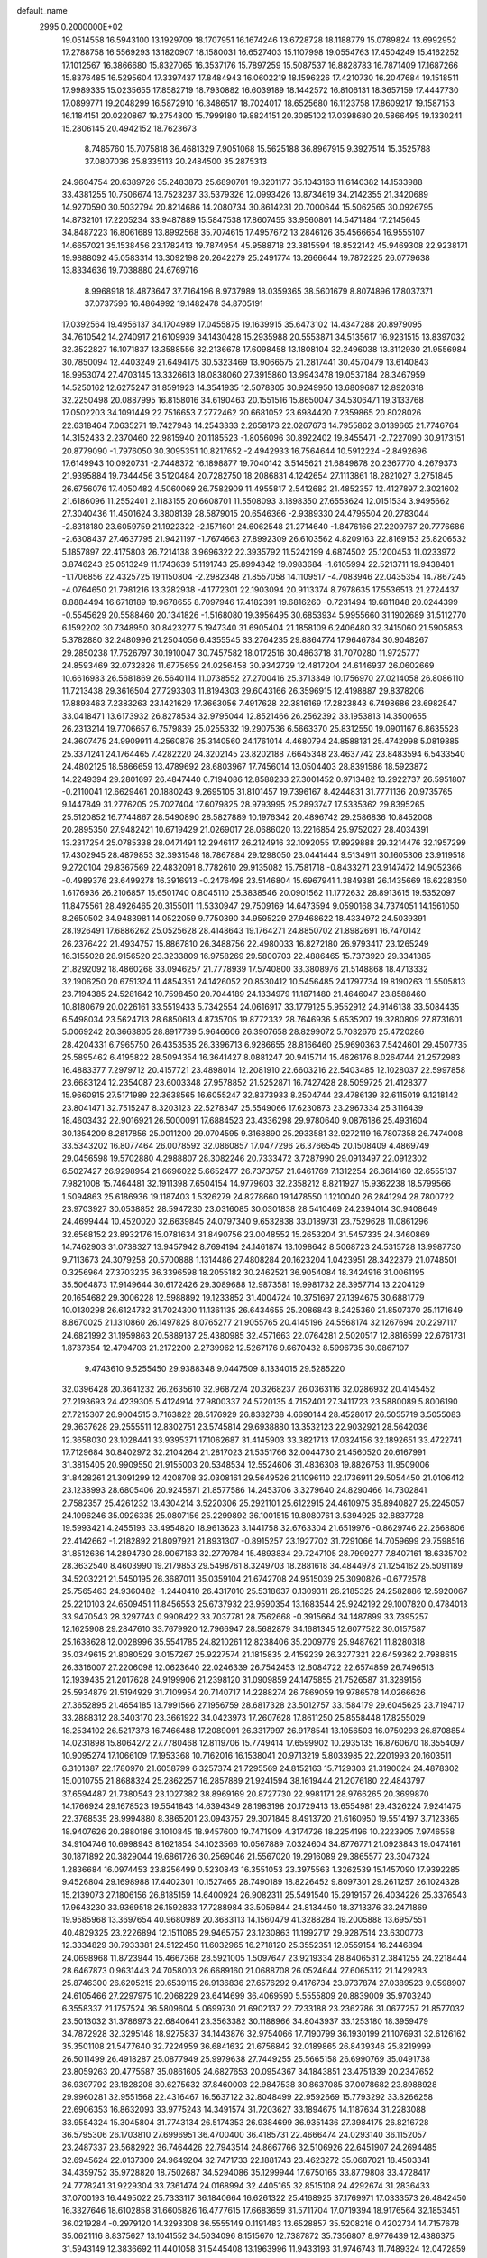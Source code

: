 default_name                                                                    
 2995  0.2000000E+02
  19.0514558  16.5943100  13.1929709  18.1707951  16.1674246  13.6728728
  18.1188779  15.0789824  13.6992952  17.2788758  16.5569293  13.1820907
  18.1580031  16.6527403  15.1107998  19.0554763  17.4504249  15.4162252
  17.1012567  16.3866680  15.8327065  16.3537176  15.7897259  15.5087537
  16.8828783  16.7871409  17.1687266  15.8376485  16.5295604  17.3397437
  17.8484943  16.0602219  18.1596226  17.4210730  16.2047684  19.1518511
  17.9989335  15.0235655  17.8582719  18.7930882  16.6039189  18.1442572
  16.8106131  18.3657159  17.4447730  17.0899771  19.2048299  16.5872910
  16.3486517  18.7024017  18.6525680  16.1123758  17.8609217  19.1587153
  16.1184151  20.0220867  19.2754800  15.7999180  19.8824151  20.3085102
  17.0398680  20.5866495  19.1330241  15.2806145  20.4942152  18.7623673
   8.7485760  15.7075818  36.4681329   7.9051068  15.5625188  36.8967915
   9.3927514  15.3525788  37.0807036  25.8335113  20.2484500  35.2875313
  24.9604754  20.6389726  35.2483873  25.6890701  19.3201177  35.1043163
  11.6140382  14.1533988  33.4381255  10.7506674  13.7523237  33.5379326
  12.0993426  13.8734619  34.2142355  21.3420689  14.9270590  30.5032794
  20.8214686  14.2080734  30.8614231  20.7000644  15.5062565  30.0926795
  14.8732101  17.2205234  33.9487889  15.5847538  17.8607455  33.9560801
  14.5471484  17.2145645  34.8487223  16.8061689  13.8992568  35.7074615
  17.4957672  13.2846126  35.4566654  16.9555107  14.6657021  35.1538456
  23.1782413  19.7874954  45.9588718  23.3815594  18.8522142  45.9469308
  22.9238171  19.9888092  45.0583314  13.3092198  20.2642279  25.2491774
  13.2666644  19.7872225  26.0779638  13.8334636  19.7038880  24.6769716
   8.9968918  18.4873647  37.7164196   8.9737989  18.0359365  38.5601679
   8.8074896  17.8037371  37.0737596  16.4864992  19.1482478  34.8705191
  17.0392564  19.4956137  34.1704989  17.0455875  19.1639915  35.6473102
  14.4347288  20.8979095  34.7610542  14.2740917  21.6109939  34.1430428
  15.2935988  20.5553871  34.5135617  16.9231515  13.8397032  32.3522827
  16.1071837  13.3588556  32.2136678  17.6098458  13.1808104  32.2496038
  13.3112930  21.9556984  30.7850094  12.4403249  21.6494175  30.5323469
  13.9066575  21.2817441  30.4570479  13.6140843  18.9953074  27.4703145
  13.3326613  18.0838060  27.3915860  13.9943478  19.0537184  28.3467959
  14.5250162  12.6275247  31.8591923  14.3541935  12.5078305  30.9249950
  13.6809687  12.8920318  32.2250498  20.0887995  16.8158016  34.6190463
  20.1551516  15.8650047  34.5306471  19.3133768  17.0502203  34.1091449
  22.7516653   7.2772462  20.6681052  23.6984420   7.2359865  20.8028026
  22.6318464   7.0635271  19.7427948  14.2543333   2.2658173  22.0267673
  14.7955862   3.0139665  21.7746764  14.3152433   2.2370460  22.9815940
  20.1185523  -1.8056096  30.8922402  19.8455471  -2.7227090  30.9173151
  20.8779090  -1.7976050  30.3095351  10.8217652  -2.4942933  16.7564644
  10.5912224  -2.8492696  17.6149943  10.0920731  -2.7448372  16.1898877
  19.7040142   3.5145621  21.6849878  20.2367770   4.2679373  21.9395884
  19.7344456   3.5120484  20.7282750  18.2086831   4.1242654  27.1113861
  18.2821027   3.2751845  26.6756076  17.4050482   4.5060069  26.7582909
  11.4955817   2.5412682  21.4852357  12.4127897   2.3021602  21.6186096
  11.2552401   2.1183155  20.6608701  11.5508093   3.1898350  27.6553624
  12.0151534   3.9495662  27.3040436  11.4501624   3.3808139  28.5879015
  20.6546366  -2.9389330  24.4795504  20.2783044  -2.8318180  23.6059759
  21.1922322  -2.1571601  24.6062548  21.2714640  -1.8476166  27.2209767
  20.7776686  -2.6308437  27.4637795  21.9421197  -1.7674663  27.8992309
  26.6103562   4.8209163  22.8169153  25.8206532   5.1857897  22.4175803
  26.7214138   3.9696322  22.3935792  11.5242199   4.6874502  25.1200453
  11.0233972   3.8746243  25.0513249  11.1743639   5.1191743  25.8994342
  19.0983684  -1.6105994  22.5213711  19.9438401  -1.1706856  22.4325725
  19.1150804  -2.2982348  21.8557058  14.1109517  -4.7083946  22.0435354
  14.7867245  -4.0764650  21.7981216  13.3282938  -4.1772301  22.1903094
  20.9113374   8.7978635  17.5536513  21.2724437   8.8884494  16.6718189
  19.9678655   8.7097946  17.4182391  19.6816260  -0.7231494  19.6811848
  20.0244399  -0.5545629  20.5588460  20.1341826  -1.5168080  19.3956495
  30.6853934   5.9955660  31.1902689  31.5112770   6.1592202  30.7348950
  30.8423277   5.1947340  31.6905404  21.1858109   6.2406480  32.3415060
  21.5905853   5.3782880  32.2480996  21.2504056   6.4355545  33.2764235
  29.8864774  17.9646784  30.9048267  29.2850238  17.7526797  30.1910047
  30.7457582  18.0172516  30.4863718  31.7070280  11.9725777  24.8593469
  32.0732826  11.6775659  24.0256458  30.9342729  12.4817204  24.6146937
  26.0602669  10.6616983  26.5681869  26.5640114  11.0738552  27.2700416
  25.3713349  10.1756970  27.0214058  26.8086110  11.7213438  29.3616504
  27.7293303  11.8194303  29.6043166  26.3596915  12.4198887  29.8378206
  17.8893463   7.2383263  23.1421629  17.3663056   7.4917628  22.3816169
  17.2823843   6.7498686  23.6982547  33.0418471  13.6173932  26.8278534
  32.9795044  12.8521466  26.2562392  33.1953813  14.3500655  26.2313214
  19.7706657   6.7579839  25.0255332  19.2907536   6.5663370  25.8312550
  19.0901167   6.8635528  24.3607475  24.9909911   4.2560876  25.3140560
  24.1761014   4.4680794  24.8588131  25.4742998   5.0819885  25.3371241
  24.1764465   7.4282220  24.3202145  23.8202188   7.6645348  23.4637742
  23.8483594   6.5433540  24.4802125  18.5866659  13.4789692  28.6803967
  17.7456014  13.0504403  28.8391586  18.5923872  14.2249394  29.2801697
  26.4847440   0.7194086  12.8588233  27.3001452   0.9713482  13.2922737
  26.5951807  -0.2110041  12.6629461  20.1880243   9.2695105  31.8101457
  19.7396167   8.4244831  31.7771136  20.9735765   9.1447849  31.2776205
  25.7027404  17.6079825  28.9793995  25.2893747  17.5335362  29.8395265
  25.5120852  16.7744867  28.5490890  28.5827889  10.1976342  20.4896742
  29.2586836  10.8452008  20.2895350  27.9482421  10.6719429  21.0269017
  28.0686020  13.2216854  25.9752027  28.4034391  13.2317254  25.0785338
  28.0471491  12.2946117  26.2124916  32.1092055  17.8929888  29.3214476
  32.1957299  17.4302945  28.4879853  32.3931548  18.7867884  29.1298050
  23.0441444   9.5134911  30.1605306  23.9119518   9.2720104  29.8367569
  22.4832091   8.7782610  29.9135082  15.7581718  -0.8433271  23.9147472
  14.9052366  -0.4989376  23.6499278  16.3916913  -0.2476498  23.5146804
  15.6967941   1.3849381  26.1435669  16.6228350   1.6176936  26.2106857
  15.6501740   0.8045110  25.3838546  20.0901562  11.1772632  28.8913615
  19.5352097  11.8475561  28.4926465  20.3155011  11.5330947  29.7509169
  14.6473594   9.0590168  34.7374051  14.1561050   8.2650502  34.9483981
  14.0522059   9.7750390  34.9595229  27.9468622  18.4334972  24.5039391
  28.1926491  17.6886262  25.0525628  28.4148643  19.1764271  24.8850702
  21.8982691  16.7470142  26.2376422  21.4934757  15.8867810  26.3488756
  22.4980033  16.8272180  26.9793417  23.1265249  16.3155028  28.9156520
  23.3233809  16.9758269  29.5800703  22.4886465  15.7373920  29.3341385
  21.8292092  18.4860268  33.0946257  21.7778939  17.5740800  33.3808976
  21.5148868  18.4713332  32.1906250  20.6751324  11.4854351  24.1426052
  20.8530412  10.5456485  24.1797734  19.8190263  11.5505813  23.7194385
  24.5281642  10.7598450  20.7044189  24.1334979  11.1871480  21.4646047
  23.8588460  10.8180679  20.0226161  33.5519433   5.7342554  24.0616917
  33.1779125   5.9552912  24.9146138  33.5084435   6.5498034  23.5624713
  28.6850613   4.8735705  19.8772332  28.7646936   5.6535207  19.3280809
  27.8731601   5.0069242  20.3663805  28.8917739   5.9646606  26.3907658
  28.8299072   5.7032676  25.4720286  28.4204331   6.7965750  26.4353535
  26.3396713   6.9286655  28.8166460  25.9690363   7.5424601  29.4507735
  25.5895462   6.4195822  28.5094354  16.3641427   8.0881247  20.9415714
  15.4626176   8.0264744  21.2572983  16.4883377   7.2979712  20.4157721
  23.4898014  12.2081910  22.6603216  22.5403485  12.1028037  22.5997858
  23.6683124  12.2354087  23.6003348  27.9578852  21.5252871  16.7427428
  28.5059725  21.4128377  15.9660915  27.5171989  22.3638565  16.6055247
  32.8373933   8.2504744  23.4786139  32.6115019   9.1218142  23.8041471
  32.7515247   8.3203123  22.5278347  25.5549066  17.6230873  23.2967334
  25.3116439  18.4603432  22.9016921  26.5000091  17.6884523  23.4336298
  29.9780640   9.0876186  25.4931604  30.1354209   8.2817856  25.0011200
  29.0704595   9.3168890  25.2933581  32.9272119  16.7807358  26.7474008
  33.5343202  16.8077464  26.0078592  32.0860857  17.0477296  26.3766545
  20.1508409   4.4869749  29.0456598  19.5702880   4.2988807  28.3082246
  20.7333472   3.7287990  29.0913497  22.0912302   6.5027427  26.9298954
  21.6696022   5.6652477  26.7373757  21.6461769   7.1312254  26.3614160
  32.6555137   7.9821008  15.7464481  32.1911398   7.6504154  14.9779603
  32.2358212   8.8211927  15.9362238  18.5799566   1.5094863  25.6186936
  19.1187403   1.5326279  24.8278660  19.1478550   1.1210040  26.2841294
  28.7800722  23.9703927  30.0538852  28.5947230  23.0316085  30.0301838
  28.5410469  24.2394014  30.9408649  24.4699444  10.4520020  32.6639845
  24.0797340   9.6532838  33.0189731  23.7529628  11.0861296  32.6568152
  23.8932176  15.0781634  31.8490756  23.0048552  15.2653204  31.5457335
  24.3460869  14.7462903  31.0738327  13.9457942   8.7694194  24.1461874
  13.1098642   8.5068723  24.5315728  13.9987730   9.7113673  24.3079258
  20.5700888   1.1314486  27.4808284  20.1623204   1.0423951  28.3422379
  21.0748501   0.3256964  27.3703235  36.3396598  18.2055182  30.2462521
  36.9054084  18.3424916  31.0061195  35.5064873  17.9149644  30.6172426
  29.3089688  12.9873581  19.9981732  28.3957714  13.2204129  20.1654682
  29.3006228  12.5988892  19.1233852  31.4004724  10.3751697  27.1394675
  30.6881779  10.0130298  26.6124732  31.7024300  11.1361135  26.6434655
  25.2086843   8.2425360  21.8507370  25.1171649   8.8670025  21.1310860
  26.1497825   8.0765277  21.9055765  20.4145196  24.5568174  32.1267694
  20.2297117  24.6821992  31.1959863  20.5889137  25.4380985  32.4571663
  22.0764281   2.5020517  12.8816599  22.6761731   1.8737354  12.4794703
  21.2172200   2.2739962  12.5267176   9.6670432   8.5996735  30.0867107
   9.4743610   9.5255450  29.9388348   9.0447509   8.1334015  29.5285220
  32.0396428  20.3641232  26.2635610  32.9687274  20.3268237  26.0363116
  32.0286932  20.4145452  27.2193693  24.4239305   5.4124914  27.9800337
  24.5720135   4.7152401  27.3411723  23.5880089   5.8006190  27.7215307
  26.9004515   3.7163822  28.5176929  26.8332738   4.6690144  28.4528017
  26.5055719   3.5055083  29.3637628  29.2555511  12.8302751  23.5745814
  29.6938880  13.3532123  22.9032921  28.5642036  12.3658030  23.1028441
  33.9395371  17.1062687  31.4145903  33.3821713  17.0324156  32.1892651
  33.4722741  17.7129684  30.8402972  32.2104264  21.2817023  21.5351766
  32.0044730  21.4560520  20.6167991  31.3815405  20.9909550  21.9155003
  20.5348534  12.5524606  31.4836308  19.8826753  11.9509006  31.8428261
  21.3091299  12.4208708  32.0308161  29.5649526  21.1096110  22.1736911
  29.5054450  21.0106412  23.1238993  28.6805406  20.9245871  21.8577586
  14.2453706   3.3279640  24.8290466  14.7302841   2.7582357  25.4261232
  13.4304214   3.5220306  25.2921101  25.6122915  24.4610975  35.8940827
  25.2245057  24.1096246  35.0926335  25.0807156  25.2299892  36.1001515
  19.8080761   3.5394925  32.8837728  19.5993421   4.2455193  33.4954820
  18.9613623   3.1441758  32.6763304  21.6519976  -0.8629746  22.2668806
  22.4142662  -1.2182892  21.8097921  21.8931307  -0.8915257  23.1927702
  31.7291066  14.7059699  29.7598516  31.8512636  14.2894730  28.9067163
  32.2779784  15.4893834  29.7247105  28.7999277   7.8407161  18.6335702
  28.3632540   8.4603990  19.2179853  29.5498761   8.3249703  18.2881618
  34.4844978  21.1254162  25.5091189  34.5203221  21.5450195  26.3687011
  35.0359104  21.6742708  24.9515039  25.3090826  -0.6772578  25.7565463
  24.9360482  -1.2440410  26.4317010  25.5318637   0.1309311  26.2185325
  24.2582886  12.5920067  25.2210103  24.6509451  11.8456553  25.6737932
  23.9590354  13.1683544  25.9242192  29.1007820   0.4784013  33.9470543
  28.3297743   0.9908422  33.7037781  28.7562668  -0.3915664  34.1487899
  33.7395257  12.1625908  29.2847610  33.7679920  12.7966947  28.5682879
  34.1681345  12.6077522  30.0157587  25.1638628  12.0028996  35.5541785
  24.8210261  12.8238406  35.2009779  25.9487621  11.8280318  35.0349615
  21.8080529   3.0157267  25.9227574  21.1815835   2.4159239  26.3277321
  22.6459362   2.7988615  26.3316007  27.2206098  12.0623640  22.0246339
  26.7542453  12.6084722  22.6574859  26.7496513  12.1939435  21.2017628
  24.9199906  21.2398120  31.0909859  24.1475855  21.7526587  31.3289156
  25.5934879  21.5194929  31.7109954  20.7140717  14.2288274  26.7869059
  19.9786578  14.0266626  27.3652895  21.4654185  13.7991566  27.1956759
  28.6817328  23.5012757  33.1584179  29.6045625  23.7194717  33.2888312
  28.3403170  23.3661922  34.0423973  17.2607628  17.8611250  25.8558448
  17.8255029  18.2534102  26.5217373  16.7466488  17.2089091  26.3317997
  26.9178541  13.1056503  16.0750293  26.8708854  14.0231898  15.8064272
  27.7780468  12.8119706  15.7749414  17.6599902  10.2935135  16.8760670
  18.3554097  10.9095274  17.1066109  17.1953368  10.7162016  16.1538041
  20.9713219   5.8033985  22.2201993  20.1603511   6.3101387  22.1780970
  21.6058799   6.3257374  21.7295569  24.8152163  15.7129303  21.3190024
  24.4878302  15.0010755  21.8688324  25.2862257  16.2857889  21.9241594
  38.1619444  21.2076180  22.4843797  37.6594487  21.7380543  23.1027382
  38.8969169  20.8727730  22.9981171  28.9766265  20.3699870  14.1766924
  29.1678523  19.5541843  14.6394349  28.1983198  20.1729413  13.6554981
  29.4326224   7.9241475  22.3768535  28.9994880   8.3865201  23.0943757
  29.3071845   8.4913720  21.6160950  19.5514197   3.7123365  18.9407626
  20.2880186   3.1010845  18.9457600  19.7471909   4.3174726  18.2254196
  10.2223905   7.9746558  34.9104746  10.6998943   8.1621854  34.1023566
  10.0567889   7.0324604  34.8776771  21.0923843  19.0474161  30.1871892
  20.3829044  19.6861726  30.2569046  21.5567020  19.2916089  29.3865577
  23.3047324   1.2836684  16.0974453  23.8256499   0.5230843  16.3551053
  23.3975563   1.3262539  15.1457090  17.9392285   9.4526804  29.1698988
  17.4402301  10.1527465  28.7490189  18.8226452   9.8097301  29.2611257
  26.1024328  15.2139073  27.1806156  26.8185159  14.6400924  26.9082311
  25.5491540  15.2919157  26.4034226  25.3376543  17.9643230  33.9369518
  26.1592833  17.7288984  33.5059844  24.8134450  18.3713376  33.2471869
  19.9585968  13.3697654  40.9680989  20.3683113  14.1560479  41.3288284
  19.2005888  13.6957551  40.4829325  23.2226894  12.1511085  29.9465757
  23.1230863  11.1992717  29.9287514  23.6300773  12.3334829  30.7933381
  24.5122450  11.6032965  16.2718120  25.3552351  12.0559154  16.2446894
  24.0698968  11.8723944  15.4667368  28.5921005   1.5097647  23.9219334
  28.8406531   2.3841255  24.2218444  28.6467873   0.9631443  24.7058003
  26.6689160  21.0688708  26.0524644  27.6065312  21.1429283  25.8746300
  26.6205215  20.6539115  26.9136836  27.6576292   9.4176734  23.9737874
  27.0389523   9.0598907  24.6105466  27.2297975  10.2068229  23.6414699
  36.4069590   5.5555809  20.8839009  35.9703240   6.3558337  21.1757524
  36.5809604   5.0699730  21.6902137  22.7233188  23.2362786  31.0677257
  21.8577032  23.5013032  31.3786973  22.6840641  23.3563382  30.1188966
  34.8043937  33.1253180  18.3959479  34.7872928  32.3295148  18.9275837
  34.1443876  32.9754066  17.7190799  36.1930199  21.1076931  32.6126162
  35.3501108  21.5477640  32.7224959  36.6841632  21.6756842  32.0189865
  26.8439346  25.8219999  26.5011499  26.4918287  25.0877949  25.9979638
  27.7449255  25.5665158  26.6990769  35.0491738  23.8059263  20.4775587
  35.0861605  24.6827653  20.0954367  34.1843851  23.4751339  20.2347652
  36.9397792  23.1828208  30.6275632  37.8460003  22.9847538  30.8637085
  37.0078682  23.8988928  29.9960281  32.9551568  22.4316467  16.5637122
  32.8048499  22.9592669  15.7793292  33.8266258  22.6906353  16.8632093
  33.9775243  14.3491574  31.7203627  33.1894675  14.1187634  31.2283088
  33.9554324  15.3045804  31.7743134  26.5174353  26.9384699  36.9351436
  27.3984175  26.8216728  36.5795306  26.1703810  27.6996951  36.4700400
  36.4185731  22.4666474  24.0293140  36.1152057  23.2487337  23.5682922
  36.7464426  22.7943514  24.8667766  32.5106926  22.6451907  24.2694485
  32.6945624  22.0137300  24.9649204  32.7471733  22.1881743  23.4623272
  35.0687021  18.4503341  34.4359752  35.9728820  18.7502687  34.5294086
  35.1299944  17.6750165  33.8779808  33.4728417  24.7778241  31.9229304
  33.7361474  24.0168994  32.4405165  32.8515108  24.4292674  31.2836433
  37.0700193  16.4495022  25.7333117  36.1840664  16.6261322  25.4168925
  37.1769971  17.0333573  26.4842450  16.3327646  18.6102858  31.6605826
  16.4777615  17.6683659  31.5711704  17.0719394  18.9176564  32.1853451
  36.0219284  -0.2979120  14.3293308  36.5555149   0.1191483  13.6528857
  35.5208216   0.4202734  14.7157678  35.0621116   8.8375627  13.1041552
  34.5034096   8.1515670  12.7387872  35.7356807   8.9776439  12.4386375
  31.5943149  12.3836692  11.4401058  31.5445408  13.1963996  11.9433193
  31.9746743  11.7489324  12.0472859  27.8939751  15.7173824  15.7669765
  28.6903585  15.4801907  16.2421032  27.2697882  15.9589507  16.4512771
  22.9007018   6.6857807  17.8936252  23.2790779   6.4948450  17.0353672
  22.5052794   7.5517494  17.7937694  32.3268036   7.2170317  18.2976221
  32.0702628   7.4696190  17.4107070  33.1679145   6.7738185  18.1865984
  35.2964099  14.0259214  14.8332972  35.7682613  13.3575293  14.3364671
  34.8844868  14.5743920  14.1656662  28.2290910  11.4331678  17.8121402
  27.5257002  11.9282711  17.3922046  27.8045683  10.6360627  18.1293713
  27.4299125   9.1143819   4.0433515  27.8333313   9.9114275   3.6995442
  26.5976859   9.4079044   4.4141280  32.6457106   8.9870382  20.5392926
  33.2190865   9.6256800  20.1154901  32.3720738   8.4038880  19.8312738
  28.2688225   6.6052069  13.4256208  28.8067939   6.2016536  12.7444723
  27.4958108   6.0437451  13.4843191  30.2377233   2.8176349  21.2802439
  30.9512095   3.4187290  21.4943820  29.6092223   3.3542890  20.7973147
  34.2750799  10.5918859  19.1744625  34.8991727  10.5373511  18.4507457
  33.7290302  11.3491648  18.9632983  37.1302848  16.6852511  17.5375623
  38.0598795  16.8452661  17.7002914  36.6833544  17.0965637  18.2773643
  -2.8428106   3.2191169  16.7179272  -3.1000405   2.3042501  16.8323098
  -3.6708166   3.6980066  16.6818360   3.9248716   5.6854252  23.9314766
   4.2767673   4.8318062  23.6790168   3.7876789   5.6179833  24.8763902
  13.7159880   2.9922853  34.7061756  13.5041671   2.0873533  34.4771300
  13.8537507   2.9736779  35.6532274   0.2488146  10.2180681  27.1227363
   0.0472776  10.5029038  28.0140742  -0.6065001  10.0674370  26.7202704
   2.0199299   4.7858859  25.8625113   1.1822197   5.1081844  26.1950727
   2.5094115   4.5376129  26.6467307   2.1614069  11.0803928  31.5276327
   1.7109548  10.2691457  31.7625853   2.4984715  10.9205346  30.6461200
   1.9952483  14.2564063  29.7013938   1.3086105  14.6963514  30.2026009
   2.7996577  14.4364500  30.1879549   1.6021208  19.1882741  23.2492421
   2.2152020  19.7242402  23.7523362   1.8405305  19.3453973  22.3356202
   9.4131697  13.0303006  26.7053984   8.9141850  12.3415631  27.1445872
   9.4911333  12.7293893  25.8000775   0.6266459  14.6949364  19.6825828
   0.6269446  14.1538800  18.8929692   0.3332157  15.5554520  19.3831775
   3.9873400  22.8224570  20.0305502   3.8282800  22.4671174  20.9050018
   3.1642015  23.2487241  19.7918640  10.2954575  12.0024526  21.3204003
  11.1029354  12.4655985  21.0974494   9.6115210  12.4682508  20.8392612
 -10.8947360  15.7001604  18.9144920 -10.3610764  15.6898811  19.7090570
 -11.6750868  16.1988654  19.1565204  -1.3960914  11.2188136  22.3821378
  -1.6414608  12.0036781  21.8922261  -1.3399194  10.5305330  21.7193056
   1.2647628  10.7071922  23.7480031   2.0918232  11.1456570  23.9478818
   0.9084885  11.1948740  23.0053948  12.4374790  21.9684063  36.5242921
  13.0177945  21.4888411  35.9331212  11.6212121  21.4685296  36.5163278
  15.2328396  29.5480232  37.3872926  14.4763698  29.2467945  36.8840565
  14.9899875  30.4255251  37.6826652   1.9432267  26.1021811  31.9337480
   1.1708171  25.5721279  32.1303664   2.1501516  25.8951151  31.0224096
   5.1304999  25.5480823  22.4760437   5.5956368  25.3012585  21.6766955
   4.3990605  26.0851310  22.1714015   6.0754602  26.0107787  19.9790940
   5.2950077  26.3574891  19.5467542   6.7689186  26.0943899  19.3246045
   3.5623067  22.1485647  16.3650471   4.3869640  22.4711714  16.7284987
   3.7281260  21.2245373  16.1782072   9.0535008  15.6818395  27.0766431
   9.7419042  15.8797809  27.7115855   9.1593961  14.7486711  26.8916709
  13.4335900  32.0252414  22.2253245  13.6560008  32.7612447  22.7954687
  13.9746828  31.3030196  22.5444579  16.1671113  22.1537498  26.0544212
  16.5085538  22.3136811  25.1746083  15.2169457  22.1277889  25.9415356
  -0.1271740  25.6412565  26.0126258   0.2277330  25.4165907  25.1525106
  -1.0151364  25.2838879  26.0061209   7.8233584  24.7154642  26.8440984
   7.0265813  24.5241413  26.3493524   7.7441164  25.6404029  27.0774241
   8.2256480  17.1410765  31.3971708   8.8716264  17.4384149  30.7564419
   8.1785941  17.8513249  32.0371434  14.3909376  16.6119624  19.5794625
  13.8589529  17.0774168  20.2248897  14.0152481  16.8609749  18.7350207
  10.9051490  23.6643251  31.7691110  10.7129070  22.8289697  32.1950876
  11.6044603  23.4610694  31.1479164   6.4839409  21.6673517  24.8782265
   7.0453666  20.9372071  25.1388447   7.0758612  22.2813788  24.4436773
   4.1707322  15.0197242  31.3444118   3.7136758  15.3124432  32.1328577
   5.0845571  15.2626747  31.4931762  19.3269688  22.5268641  28.0124604
  19.9110626  23.2438108  27.7653697  19.5293244  21.8279043  27.3905768
  10.7560076  27.0185789  37.3779077  10.3834187  27.4307483  38.1573471
  11.6271006  27.4065913  37.2949917   8.2279558  33.1548632  30.1095950
   8.5500863  32.3621672  30.5386601   7.4118989  33.3595448  30.5660909
  15.0812056  15.6881229  31.6787870  14.7780958  16.2921858  32.3566249
  15.5987257  15.0368665  32.1523585   6.1902443  16.8823544  29.5783979
   6.7841018  16.8250004  28.8298823   6.7675078  16.8928651  30.3418691
   2.5093534  23.5397344  27.8306136   3.2060375  23.4087188  27.1874200
   2.5483852  24.4731137  28.0392076  10.3916471  23.3124508  25.6247881
  10.2185130  22.4511468  25.2447725   9.6075934  23.5102376  26.1370106
  18.9052230  29.7253194  36.8271338  18.2585214  29.7911574  36.1245142
  19.6938705  30.1295902  36.4654266   8.2347134  21.9586110  20.9116221
   8.2880359  22.5783202  21.6391859   8.9645192  21.3563160  21.0560383
  11.1776188  21.2038895  21.5429475  11.8332208  21.8082469  21.8910424
  11.5246387  20.9386852  20.6911989  10.3076288  20.9718767  24.3542577
  10.8410271  20.3660897  24.8687868  10.6024054  20.8440457  23.4525938
   8.4166649   7.1658440  24.0958328   9.0742413   6.8520199  23.4750757
   7.9791517   6.3718626  24.4030911   5.0439961  10.9812535  36.4680506
   5.3070614  10.9101185  35.5504623   4.1086885  10.7777218  36.4655352
  19.5265002  25.6912864  29.5672535  20.0087942  26.5167300  29.6148690
  19.4306005  25.5236572  28.6297379  19.1499997  20.8643992  25.8291158
  19.3065454  21.6556506  25.3137067  18.2129640  20.6957326  25.7303867
   7.4500067  27.5403561  26.5206151   8.0025699  28.2189153  26.1327192
   6.6341558  27.9912260  26.7381823  16.9350510  22.7125022  23.4490879
  16.6319135  22.9081093  22.5624778  17.5693596  22.0048355  23.3346670
   7.3994107  14.6697188  31.9703424   6.8697310  14.4849157  31.1947658
   7.9112302  15.4427399  31.7322016  13.1937049  22.7024194  22.2511245
  12.7898591  23.3680574  22.8079606  13.7707486  23.1957731  21.6681541
   3.6520536  17.1293545  28.2697607   3.1633977  17.3918226  29.0498618
   4.5143701  16.8779881  28.6006038   5.6125499  19.0352846  23.4776697
   6.3981105  19.0526117  22.9310198   5.7539981  18.3025479  24.0771038
   6.2559702  23.5730323  17.5265867   5.8114438  23.4086842  18.3582223
   6.8352138  24.3134467  17.7068509   6.4417968  18.2338789  35.5904160
   7.0885634  17.7361566  35.0902187   6.1374445  18.9087633  34.9836768
  12.8909537  30.7538820  35.4094153  12.1048221  30.5042509  35.8951243
  13.2350092  29.9277807  35.0696886   5.7731008  25.5468620  25.0990611
   5.5151893  25.7267740  24.1949897   6.1576954  26.3677909  25.4062981
   7.1496310  31.0593934  26.8602251   8.0782895  30.8276596  26.8490651
   6.7531273  30.4915788  26.1994654   9.6757257  25.5746881  24.4659058
  10.1180150  24.7936741  24.7985154   9.3397393  26.0113117  25.2486605
  13.4937187  30.6284331  28.4185136  14.4487421  30.6614425  28.3630847
  13.2703753  31.2727682  29.0902143   6.6129591   8.6842438  31.4999168
   6.4148077   8.3716712  30.6171563   6.9780852   9.5591603  31.3678713
   6.8278563  22.2477711  33.4055131   6.0722117  22.6457066  33.8378098
   7.5857491  22.6535105  33.8264712  12.8474550  27.9453751  25.3325431
  12.4394002  27.1159410  25.0840230  12.9498926  27.8867713  26.2824399
   4.2908744  23.4627463  25.7971432   4.6538835  24.3139676  25.5524424
   4.9725531  22.8343092  25.5592087  20.9617649  24.4868077  26.9341711
  21.6742463  24.8710263  27.4450313  21.1240950  24.7808655  26.0378392
   9.4792982  23.7488510  28.7984108   9.0785801  22.9667010  29.1777499
   8.7779807  24.1537692  28.2880904  12.0786072  24.9522959  27.7983680
  12.6482224  24.4165579  27.2463216  11.2634958  24.4538344  27.8563442
  -2.4704328  15.7634087  19.2160410  -2.9567075  16.2310433  19.8950747
  -1.6874947  16.2951510  19.0728982   7.8986911  14.2541993  24.0898099
   7.1161722  14.1355584  24.6281596   7.9071906  15.1885801  23.8822238
  15.1998074  22.4596251  32.5321757  14.4442866  22.2772552  31.9734616
  15.7623162  23.0209956  31.9986228   8.0738508  24.0439201  22.5815217
   8.6176225  24.4806035  23.2371525   7.2180845  24.4653368  22.6609190
  11.0547558  20.7866563  30.1867709  10.1937908  21.1312244  29.9496129
  10.8991160  19.8608004  30.3733157  23.2154666  20.8608950  25.6467107
  24.0178738  20.9511550  25.1326800  22.5094817  20.9556771  25.0073099
  11.2423795  31.3537028  24.6569481  10.9264249  31.3236972  25.5600008
  12.1955927  31.3868474  24.7376809  12.4011627  14.7951318  30.9426459
  11.9946544  14.5217903  31.7650006  13.3021399  15.0128019  31.1815845
  12.6501977  18.3999609  31.8936693  13.3437938  18.6779157  31.2954240
  13.0685151  17.7523643  32.4609973   8.9612505  26.2116892  30.2929475
   8.9799781  25.2971094  30.0111232   9.8667682  26.5086301  30.2029720
   2.8548979   9.2977313  20.5530826   2.5125126   8.6327326  21.1503939
   2.0995979   9.5575720  20.0256014  14.3488989  34.2199420  23.5849072
  14.0049002  34.9246194  24.1338395  15.1475673  33.9373950  24.0304718
  12.0524565  19.9086819  18.8760480  11.3294474  19.7285777  18.2751718
  12.3676680  20.7750582  18.6186269  14.8113035  14.5044158  21.3866007
  14.7898934  15.2878936  20.8371137  15.5787676  14.6249576  21.9457968
   3.0272605  13.7513537  26.4452394   2.6132360  13.4660460  27.2597423
   2.7283143  14.6530391  26.3276537   8.3415126  21.5576817  29.8797987
   8.3200542  20.6175856  30.0586581   7.4274068  21.8344838  29.9432262
  12.3328193  34.3870537  27.7253310  13.1134214  34.2065515  27.2015838
  12.4681880  33.8942216  28.5346663  14.7631759  19.7532387  22.5647328
  14.3433629  20.5878173  22.3562443  15.5207656  19.9929461  23.0984276
  11.7714151  13.6101107  27.1648358  10.9527722  13.1143534  27.1480947
  11.9086439  13.8766476  26.2557933  24.2943629  30.7038816  27.7252881
  24.8699773  30.4414794  28.4436508  24.4757770  30.0716751  27.0298489
  15.1417109  34.7992942  20.7994659  14.9660077  34.0615404  21.3834861
  15.9333634  34.5457968  20.3248532  11.2885335  29.5006347  29.6557826
  12.1343557  29.8251567  29.3467487  11.4566829  28.5913218  29.9029822
   6.2687811  29.4949558  24.6823341   5.4203256  29.8317253  24.3943388
   6.8996353  29.8875036  24.0788764  19.8181135  21.4676213  30.4302146
  19.4268644  22.2129454  30.8858987  19.8266700  21.7276973  29.5090637
  18.9424762  16.3321022  29.9944912  18.1191243  16.3816162  29.5088248
  19.1698405  17.2443945  30.1741022   3.4332973  27.2286319  25.2590909
   3.1558895  27.8391074  24.5760122   3.2899811  26.3621168  24.8785072
   5.2661452  11.9463225  27.6636183   5.2011554  11.5364263  26.8010678
   4.4279318  11.7540601  28.0839340   6.0359080  18.1327894  38.4077506
   6.8674669  18.4346701  38.7732770   6.2486711  17.8724147  37.5115538
   6.0216697  19.5458188  33.1690328   6.1103264  19.4147774  32.2249989
   6.3967455  20.4122168  33.3268446  12.9241946  37.9952634  15.7806211
  13.5263978  37.4923996  16.3289925  12.2276331  37.3767900  15.5603381
  14.1186963  13.8866786  34.8445338  13.9290139  14.6294910  35.4176676
  15.0447651  13.6977096  34.9959240   3.4924097  18.6490867  21.0669134
   3.8842095  19.5103728  21.2115203   3.8954589  18.0882770  21.7296922
  10.1794882  19.2025948  32.9408832   9.9799109  18.5069416  33.5673553
  11.0580469  18.9940698  32.6232612  13.3974451   5.4428675  28.3993466
  13.1274861   6.1903241  28.9328845  14.2043091   5.1336242  28.8111364
  20.0679617  27.2614083  37.3443634  19.5699463  27.9981801  37.6984535
  20.9263490  27.3295497  37.7624062   2.0585034  18.6946042  19.0685776
   2.7029077  18.5977209  19.7697114   1.4551690  19.3651967  19.3887731
   7.4147921  16.3985959  22.5451115   7.1646799  16.4077205  21.6212108
   8.1981623  16.9470860  22.5866040   1.6212522  13.1201340  33.2490662
   0.9790537  13.6820807  32.8154432   1.9055170  12.5111054  32.5675169
  -2.2636133  12.4525066  17.6671839  -1.3661591  12.7730211  17.5773049
  -2.7950641  13.0925379  17.1937371  10.1516320  18.0826359  29.7727840
  10.5319844  17.3095255  29.3558137   9.8409563  18.6195226  29.0437675
   8.2002254  18.9707390  22.9258328   8.8100123  19.0350291  22.1908100
   8.7571470  19.0110061  23.7032957  12.6158043  13.0413088  20.6845169
  12.7164866  13.1847890  19.7435024  13.4459490  13.3329057  21.0614292
  18.1725346   9.9959298  23.5881748  18.1909682   9.0616923  23.3805878
  18.0809116  10.4281922  22.7390657  15.3349655  25.4851547  27.3454953
  14.6567119  26.0707942  27.6819926  15.5466632  24.9144180  28.0841938
   7.6317769  28.1211227  21.1068855   6.8029383  28.0330925  20.6362380
   7.8431062  27.2309771  21.3883329  11.6974278  26.9318188  29.9459402
  12.3419316  26.7016319  30.6151642  12.0122434  26.5001738  29.1517076
  10.6434144  30.0249000  32.7969711   9.9418101  30.0309255  32.1458591
  10.1885701  30.0254860  33.6391992  13.0200693  22.9198857  25.4926249
  12.0695020  22.9894370  25.4042149  13.2133027  22.0049143  25.2883698
  12.1117230  30.4763926  16.9097145  11.5025020  30.7287910  17.6035277
  12.8541389  30.0879452  17.3724877  15.2524399  23.7784932  29.6375031
  14.4385802  23.2760937  29.5993078  15.9314659  23.1543031  29.3814910
   9.7407008  17.7323410  20.6306854  10.5936751  17.3764301  20.3816992
   9.2261598  17.7077405  19.8239176  14.1366986  11.5116256  24.3491113
  13.4590724  12.0139967  24.8015247  14.4523184  12.0992481  23.6625869
  13.4206079  33.0662825  29.9739889  12.9028323  32.8412521  30.7469712
  14.3239591  33.0906031  30.2895789  18.1064009  27.4538550  26.5587763
  17.8638524  26.6397571  26.1175885  17.4883539  27.5253951  27.2861908
  11.7422539  32.4299570  32.0973525  11.6444345  31.4846238  31.9832983
  11.3442821  32.6109191  32.9488823  21.5573944  32.9261815  21.1756858
  22.2819189  32.7936123  21.7870134  21.3859185  33.8673427  21.2079873
  13.9305852  27.7521262  27.9962382  13.7673930  28.6943573  27.9538045
  14.2637635  27.6063908  28.8816677  11.2204539  37.1871222  24.2301327
  10.6454593  36.5469996  24.6494846  10.6765771  37.5906647  23.5536836
  16.1367215  30.4652838  28.9184400  16.4245804  29.6200482  29.2633252
  16.9356229  30.9907018  28.8745719  15.9403909  32.5118220  31.2212686
  15.9061601  33.2567018  31.8214470  16.6279716  32.7397859  30.5955714
  14.6042445  33.0170118  35.0234367  14.0653386  32.2282497  35.0839884
  13.9899549  33.7084418  34.7768505  17.4713402  32.6725045  26.3512159
  17.6475904  31.7521255  26.5463316  18.1137010  33.1549399  26.8716585
  19.5390767  32.0665774  31.9044813  18.9205722  32.2526195  32.6109318
  20.1475988  31.4303989  32.2802599   8.7163769  37.8355000  17.0257678
   9.6067722  38.1462518  17.1896620   8.7010638  37.6352123  16.0898820
  20.6907862  33.6954484  24.2896510  21.3099002  34.2300220  23.7924983
  20.6218109  32.8818706  23.7900858  10.0624220  34.1743882  19.2066598
   9.7631550  33.3650034  18.7924529  10.4288788  33.8931162  20.0450078
  17.0444846  33.5712638  19.4274945  17.7656902  33.3572708  20.0193570
  17.3524924  33.2941217  18.5646183  17.4112510  25.7478922  31.2742713
  18.0622239  25.6924375  30.5747065  17.7276391  25.1420676  31.9444258
   5.2407575   0.5575737  13.5714175   4.5922197   1.1424930  13.1796267
   4.8882057   0.3551835  14.4380070   5.9212694  -4.1561146  12.6350484
   6.6178853  -4.7312670  12.3185713   6.1204931  -3.3034503  12.2483891
   6.6037012   0.3721417  17.7846262   5.9347138   0.9031358  17.3525001
   7.4153327   0.8651351  17.6644436   3.5483511   2.7667743   9.9852021
   4.4481402   2.7022119   9.6651347   3.0072471   2.6405116   9.2057817
  -1.1324349   4.4990393   7.8758477  -1.7111607   3.9380497   8.3921799
  -1.4349827   4.3900309   6.9742858   7.9643626  10.7078151  27.3704697
   7.0482177  10.9769690  27.3036372   7.9559266   9.7745456  27.1579404
   3.5339439   2.3759159  18.9995070   3.2711816   2.6195023  19.8871182
   2.7089692   2.2752569  18.5246215   8.0876092  -3.4914699  15.5280897
   7.6414418  -4.3374471  15.4895017   8.2559985  -3.2675283  14.6128154
   6.3844675  -1.3457302  12.0831376   5.6702752  -1.4267099  11.4509956
   6.1137865  -0.6315630  12.6601375  12.5453491   0.4708521  12.7851076
  12.9399675  -0.2126737  12.2435352  13.1964656   0.6433094  13.4652089
  20.1563019   1.2544885  23.4296072  20.2737313   2.0748312  22.9505665
  20.9430143   0.7465778  23.2312586   9.0708332  -0.0776307  24.4370863
   8.5782654  -0.7565030  23.9758476   8.5982681   0.0434077  25.2606540
   9.1029483  -0.8654448  10.8784938   9.7639894  -1.0285562  11.5512874
   8.3172817  -0.6228363  11.3684947   6.0226176   6.8641742  21.6380524
   5.8575017   5.9229739  21.6938258   5.3764835   7.2559293  22.2256496
  16.5455567  -1.3227786   5.3462185  16.1900304  -2.2091020   5.2809217
  17.3539411  -1.3506697   4.8343898  12.6054556  -1.3658098  20.6340969
  12.5134194  -1.9729329  21.3683740  13.4676693  -1.5621017  20.2676425
  10.6169722  -3.8265348  19.1091256  10.9450094  -4.7254142  19.0838402
  11.0969464  -3.4165627  19.8286946  14.5667109   3.1795901  13.1514858
  13.8810885   3.4108563  13.7781194  14.1250101   3.1797352  12.3022908
  11.4874187  -1.4133324  25.2018770  11.1326318  -2.0762526  25.7942407
  10.7365468  -0.8617275  24.9824339   1.3717027   0.4127344  18.7570160
   0.8836252  -0.1587070  19.3498624   2.2196418  -0.0188686  18.6523742
   4.9762794   2.8554913  23.9587895   5.1210890   2.0601395  23.4462687
   4.6259547   2.5425311  24.7927921  10.1099192   6.1575720  16.4146476
   9.4616491   6.2028766  17.1174458  10.8424168   6.6869559  16.7299759
   5.1524113   5.3778076  18.9897188   4.2296293   5.4835743  19.2210597
   5.4934056   4.7634696  19.6397523  22.1996921   4.2795691  15.2201560
  22.5250760   3.7704623  14.4777495  21.6029086   4.9179735  14.8296164
   5.9213572   8.2824196  14.4304912   6.1578435   7.3549486  14.4203093
   6.3282513   8.6420120  13.6422257   0.1540171   4.5278928  10.9419905
  -0.3234655   3.7583647  10.6320410   0.9936452   4.4893121  10.4839861
   2.6924451  10.9785507  28.7630694   2.0202657  10.8954734  28.0866783
   2.9465670  10.0770021  28.9602089  -4.4496895   0.1519638  21.9380343
  -3.8730728   0.9114958  21.8552319  -5.0381250   0.3754597  22.6591621
   2.1554730   8.5936095  25.3607910   1.9029738   9.3673843  24.8570564
   1.5918494   8.6168357  26.1341090   5.8145584   4.9819979  27.5972577
   4.9866545   4.5752761  27.8529613   5.5880475   5.5381020  26.8518231
  10.7195661   3.9177854   9.2975169  10.2349195   4.1376246  10.0931426
  10.9874341   3.0075809   9.4240328  10.3506893   4.2149198  12.0744878
  11.0686710   4.8457189  12.1276536  10.3442980   3.7866032  12.9304877
  13.0074480  -2.3274311  15.0380195  12.2242799  -2.3876423  15.5850608
  13.4754006  -1.5625755  15.3730541   6.2546272   2.9147465   9.5231578
   6.4765072   3.5355197  10.2171620   7.0054889   2.3224728   9.4825324
  16.0192109  -1.4112244  16.5449602  16.8527795  -1.2807801  16.9970436
  16.2245083  -2.0192295  15.8347387  12.6837169  -1.2011131  10.5933882
  12.4566324  -1.8634482  11.2460571  12.2455664  -1.4926291   9.7938418
  13.4232137  12.4738842   7.4913261  13.3959696  12.1995102   6.5746973
  13.0390984  11.7408290   7.9722807  10.5268110  -2.6086979   8.9494894
  10.7985064  -3.4916177   9.2002203   9.7150535  -2.4610297   9.4347479
   5.5038795   6.5449033   9.9479343   4.7945340   5.9818789  10.2578769
   5.5147774   7.2774730  10.5639331   8.3311291   3.3076606  17.0058898
   8.6059962   4.1850886  17.2719725   7.9232236   2.9368525  17.7884154
  12.4242442   6.4616334  12.6297692  12.6042492   7.1792133  13.2371482
  12.9196122   6.6848922  11.8417351   5.0653981  10.3847393  16.3625137
   5.2809510   9.7319219  15.6964820   5.3992800  10.0131431  17.1790129
   5.2230236   0.7121302  21.9501156   5.1057218  -0.2292856  22.0774283
   4.6091800   0.9376156  21.2511276  19.0184757  -5.0096946  13.4720563
  19.2267123  -4.0768542  13.5238086  18.6432153  -5.1232472  12.5988339
  14.0379653   0.4153029  15.1687181  14.6229992   0.0318619  15.8221247
  14.5049229   1.1893329  14.8539802   5.4660011  -2.4598649  17.1902012
   5.9292422  -1.6280756  17.2890253   5.5567075  -2.6757357  16.2620827
   4.7347645   4.0119391  16.7126352   4.8080945   4.1223233  17.6606172
   4.2487673   4.7824098  16.4186736  10.3954620   0.2858497  16.3373509
  10.5051206  -0.6636718  16.3884953  10.2065453   0.4557724  15.4144920
  11.6574969   5.7928547  19.9403045  12.4597956   5.7532400  20.4608612
  11.7228424   5.0481422  19.3425044   6.7540343   9.6123502  23.5577663
   5.9654670   9.1249895  23.3192859   7.4264869   8.9402866  23.6689865
   3.9267875   6.7837651  15.7043627   3.1231403   7.2645618  15.9023968
   4.4526841   7.3972921  15.1912845   5.1318789  11.4595996  10.8164538
   4.6527567  12.2421976  10.5440310   5.5616961  11.7140353  11.6330024
   4.6349289   4.5805506  13.2556083   5.4668299   4.1834646  12.9977415
   4.8851735   5.3572507  13.7559546   6.3509793   4.1450133  21.0055496
   7.0670132   4.7460206  21.2112618   6.5460294   3.3573774  21.5133063
   5.3222465  13.2214969  16.0692373   5.3690176  13.4819678  16.9891282
   5.0751245  12.2970873  16.0943265  16.2020911   5.4432591  19.9780086
  15.5452399   5.2478744  20.6462923  16.3874932   4.5974986  19.5699069
   5.7465766   8.9623013  18.7050146   5.3072673   8.1133755  18.7556522
   5.6817936   9.3187343  19.5910115   6.7014020   5.3917982  15.0365812
   6.1661719   5.3020824  15.8250682   7.6031328   5.3216671  15.3499420
  17.3274087   6.5836641  17.5150331  18.2345924   6.5630836  17.2103595
  17.3941046   6.5412881  18.4689659   5.0716626  10.5635403  25.3729109
   5.7202990  10.1006609  24.8425852   4.4501172  10.9169775  24.7365185
   7.6545670   6.8718021   8.1878918   7.9672133   7.7213276   8.4990038
   6.9459860   6.6424999   8.7891947  14.7628440  -9.2421048  12.7251074
  14.0171136  -8.6560703  12.8542646  15.4558349  -8.8719938  13.2719285
   1.6582341   7.9212806  22.4749387   1.1927242   8.6875363  22.8101768
   1.7728296   7.3571269  23.2396807  13.7208246   3.3595299  10.7503560
  13.1730519   2.5765009  10.6951979  13.4404548   3.9004556  10.0120985
   8.4873813   1.5372234   9.4948924   8.8243624   0.7131366   9.8463985
   8.8880392   1.6097539   8.6286105   9.7173004  12.2758199  24.0551103
   9.8379441  12.0204465  23.1405277   9.0636358  12.9744022  24.0244962
   8.5875626   4.2924597   7.5030984   8.3475895   5.2024383   7.6779804
   9.3033380   4.1121589   8.1125154   2.7680433   1.7128558  12.5356310
   2.3700552   2.3567187  13.1215302   3.0302159   2.2187401  11.7664897
   6.2452112  20.0125110  27.4928988   5.9934846  19.4906127  26.7310013
   5.4394738  20.4578793  27.7549409  11.0441016   2.1899112  24.4015381
  11.2671255   2.3076461  23.4781580  10.3609331   1.5194578  24.3993310
   9.6292503  18.1977430  25.3544116   9.1524191  17.4288452  25.6669176
  10.1438908  17.8759365  24.6142646  10.7570142  10.6055513  14.2190766
  11.1713954  11.4300782  13.9647628  10.8327005  10.5836960  15.1730293
  13.2643089   6.3071293  15.7764964  12.3694874   6.0504727  15.9993276
  13.8086043   5.5957422  16.1139912   6.7917528  10.5989584  21.0340753
   6.5909433  10.4859071  21.9631215   7.7210220  10.3811367  20.9616575
  10.7404797   7.2621269   7.6850367  10.2059532   7.2965407   8.4783392
  10.7493054   6.3362973   7.4421511  18.9105996   0.9753932   8.6061318
  19.5678002   1.6632924   8.7115543  18.0899691   1.4476659   8.4655758
  14.8057783   4.3028179   0.9749362  14.6761443   4.7404628   1.8163005
  14.9228191   3.3799698   1.2005121  14.1944024   7.4685758  10.6982227
  14.1102261   8.2907887  11.1810397  14.2895637   7.7362435   9.7841493
   7.8952721  11.3613317  31.1171067   7.3238862  12.0295189  30.7385887
   8.7686601  11.5816022  30.7932145   2.0887847  10.9160702  17.1302000
   1.7326609  10.2363587  16.5580112   3.0380046  10.8320400  17.0399100
   2.0454719  14.3529496  21.9078419   2.6992200  15.0518394  21.8878863
   1.4295726  14.5811507  21.2115487  13.2026205  -0.1506288  23.4035436
  12.7637087  -0.6770672  24.0717134  12.5920278  -0.1416167  22.6664364
  17.3815938  -3.2470066  18.7641533  17.8731106  -3.5772585  18.0121050
  17.8624891  -2.4669667  19.0407567   5.3949022  13.8617659   7.1550327
   4.8783719  13.6116635   6.3889537   4.8457903  13.6240268   7.9021525
  21.0888018  -3.1085464  19.3815861  21.8774700  -3.0056972  19.9141800
  20.4478026  -3.4989021  19.9757025  21.3318933   7.7810300  29.3186090
  21.2092949   6.8375120  29.4233723  21.5807164   7.8897674  28.4007337
  15.8344571   0.4357101  12.1319628  16.4725834   0.2244595  12.8134317
  15.8327913   1.3921390  12.0935875   9.6912310  -0.8397146  29.4910360
  10.3976575  -0.1945047  29.4610750  10.1038185  -1.6306618  29.8380316
   3.4080724   5.2261569  10.9079852   3.4394363   4.3099495  10.6326452
   3.6470278   5.2060787  11.8346615  17.3034264   1.1304411  22.1993963
  17.9559150   0.4415478  22.3255565  17.7277883   1.9246314  22.5240664
   7.7493097   4.1277637  11.7619822   7.7226814   5.0639553  11.9596385
   8.6798079   3.9044519  11.7851519  12.6902319  11.3545063   4.7532184
  13.0376438  12.2095883   4.4995028  13.4329750  10.7576144   4.6621987
  14.7622978  -4.8967226  18.4392314  14.8451615  -5.0415248  17.4966828
  15.2659283  -4.0996376  18.6042878  15.4224917  -2.6479839  20.4104827
  16.2232896  -2.8026235  19.9094426  15.3790405  -1.6964459  20.5049253
  18.1410436   0.7992504  18.1641538  18.7989509   1.2512426  17.6358614
  18.6479291   0.2239737  18.7371769  19.6935113  -1.7399141  16.5788024
  19.6787735  -1.3641766  15.6985547  19.4468625  -2.6560989  16.4523048
   0.1119391   4.0078236  16.1949179  -0.7386233   4.1458912  16.6117066
  -0.0558256   4.1332921  15.2609240   7.1079425   3.6872608   5.3419792
   7.2523555   4.5326066   4.9168118   7.8206798   3.6135027   5.9766422
   9.2820801  -4.3963660  10.6960813   9.0855546  -3.7748612  11.3970387
   9.2032331  -5.2561866  11.1092684  25.2294096   8.5599289  16.1631401
  25.9869608   8.8352971  15.6468839  24.4989416   9.0635648  15.8039753
  -2.2073423  -1.4561623  19.6256518  -1.9716467  -0.6466152  20.0787665
  -1.9941137  -1.2877225  18.7078319  16.0933794   4.9279790   4.6981193
  15.9154202   4.2653343   5.3655505  16.3070616   5.7174550   5.1954113
  10.0238899  -0.1048981  13.4659717   9.5363208   0.6368988  13.1078578
  10.9419307   0.1582843  13.4014117   7.9402500   1.7576780  22.5049979
   7.2604945   1.1248558  22.2732646   8.5790782   1.2503754  23.0057719
   4.5069479   8.4927928  22.8606151   4.0684834   9.0702332  22.2356804
   3.8005624   8.1557771  23.4116793  10.0552933  20.2108923  17.1411224
   9.6719935  21.0441776  16.8673546   9.8130407  19.5966513  16.4481191
  25.3435243  23.8347900  25.5082864  24.8169042  23.8509575  24.7091357
  25.6057933  22.9191913  25.6038148  10.6175079  16.8851505  16.4578982
  10.4968301  15.9899042  16.1413501   9.8174548  17.3413235  16.1970284
  22.0137223  17.7157133   4.7446343  22.3680551  18.5257254   5.1114594
  22.7508932  17.3212845   4.2785475  13.3388877  21.0686099   5.8584542
  13.2142128  21.3132667   4.9414858  12.6997181  21.5970802   6.3363801
  23.6618112  19.0698882  22.1472366  23.2646964  18.4554820  22.7645183
  23.2208124  19.9016861  22.3200491  12.1934029  15.0832221   8.1410446
  12.6510462  14.3115557   7.8073901  12.8285344  15.7941694   8.0550580
  20.2726883  19.9728189  16.4532129  19.9342084  19.1658819  16.0652492
  20.5715988  20.4908599  15.7058724  24.3360564  18.2972922  13.4970321
  24.5863014  17.3754546  13.4351880  24.2827682  18.4684457  14.4372973
  19.8309689  20.0754895  11.7072749  19.1129758  20.3321332  12.2859387
  19.4863766  19.3313626  11.2135512  11.9285367  13.6257605  24.3123718
  12.0086605  14.1549052  23.5187611  11.1162784  13.1340027  24.1913658
  17.5365713  13.0035344   8.7297942  17.5435991  12.9568620   9.6858299
  18.4498013  13.1623926   8.4910329  21.4788315  17.6036366  20.3634474
  20.6192714  17.4535923  20.7569889  22.0147812  17.9422745  21.0806044
  27.3360354  15.1349205  10.6541974  27.6795660  14.2635050  10.8513106
  27.3359862  15.5886393  11.4970326   9.9857302   6.9994973  13.8445894
  10.7883856   6.5486485  13.5824603   9.8556026   6.7451739  14.7581638
  15.9336689  12.7038508  18.3051917  16.7419916  12.1994465  18.2134177
  15.9212639  12.9712816  19.2241905  11.7893459  22.6683239  14.4109011
  11.8659190  21.8686027  13.8905029  10.9616521  22.5695612  14.8814335
  12.5854125   7.7128334  29.6124413  12.9481607   8.4523700  30.1000181
  11.6693627   7.6711798  29.8869399  22.7564823   9.4030802  15.0394988
  22.9904210  10.2379963  14.6340120  23.1064661   8.7409344  14.4434233
  17.6745997  12.5607788  11.9032404  16.9515673  12.7190283  12.5102109
  17.7002598  11.6090595  11.8042266  20.4821777  15.1145231  22.1954356
  20.8473361  14.5794150  22.9000990  19.8966936  15.7280138  22.6393605
  24.3260203  15.8784868  24.9338367  24.6099216  16.5570152  24.3212756
  23.3705163  15.9351436  24.9280170  15.0446013  13.7035223  25.8027354
  15.5447118  13.9354958  25.0202332  15.7010601  13.3786039  26.4189510
  21.7433669  17.5088493  23.8096197  21.7001226  17.4979921  24.7657807
  21.7162252  16.5856744  23.5581375  21.9055471  10.6926186  26.6661970
  21.5459055  11.1214381  25.8896640  21.2502314  10.8423851  27.3476390
  29.3890213  20.6667629  25.7131525  30.2783209  20.3813472  25.9227134
  29.3888257  21.6057716  25.8988794  12.9635976   8.7851995  14.0556297
  12.9341622   8.6640781  15.0046792  12.2857549   9.4367855  13.8761952
  13.6489970  12.2222274  29.3060636  13.6740998  11.5692621  28.6066081
  13.2427712  12.9895125  28.9029681  16.2590742  10.0713269  14.4602600
  15.7322623   9.3312376  14.7618704  17.0687181   9.6740589  14.1395004
  22.0821800  21.1506356  22.5557944  21.2665316  21.6124199  22.7499717
  22.5178243  21.6982709  21.9026930  14.5359805  15.6302167  15.1146669
  14.4534556  16.3210598  15.7720537  14.4074451  16.0784594  14.2787309
  15.0693720  20.1128999  29.8696201  15.4520352  19.6412175  30.6094285
  15.8158459  20.5302630  29.4397170   6.5186025  16.0601761  19.9683981
   5.6253251  16.0585373  19.6244728   6.8202324  16.9604998  19.8472846
  30.9506177  15.0753334  16.6555230  31.2605319  15.3128125  17.5294731
  31.0054600  15.8880997  16.1528947   8.3769837  21.3639061   7.7533176
   9.0083321  20.7139066   8.0617518   8.8103192  22.2053450   7.8962605
  14.6959518   6.9601006  26.5143934  14.3889276   7.6228792  25.8957720
  13.9013657   6.6545947  26.9520359   8.4716734  19.0362855  12.1382758
   8.1007947  19.4224781  11.3448427   8.8219308  18.1924587  11.8527797
  11.5143679  17.1301466  13.4342526  10.9618650  16.8523580  12.7036324
  10.9217333  17.1585732  14.1853904  16.4048766   5.6516045  24.8941186
  16.1775181   6.2460400  25.6090916  15.7182518   4.9848638  24.9094531
  13.1833123  12.7318423  17.9082934  14.1392892  12.7791999  17.8984320
  12.9246999  12.9235168  17.0068433  23.5274709  27.1215644  25.5032547
  22.6033630  27.3340131  25.6341057  23.5772457  26.1753442  25.6389810
  16.1927929  30.6760976  20.4463739  16.8724977  30.0446336  20.2108185
  16.6563146  31.3553434  20.9362767  22.3041491  24.4412846  24.2545251
  22.9402824  23.9803321  23.7076348  21.4536884  24.2020698  23.8861166
  26.3602759  31.1223062  18.8496963  26.9562152  30.7604382  18.1938459
  26.3813409  30.4894871  19.5675598  16.0951721   7.0317795  15.2352975
  15.2166932   6.6987283  15.4185553  16.5641428   6.9394814  16.0646222
   9.3716669  16.5252859  11.5520015   9.7524411  16.0056994  10.8439954
   8.4288621  16.3779449  11.4768911  14.9760414  14.3273986  11.2684483
  15.4375108  13.6459436  11.7572191  14.1068621  14.3617545  11.6679217
  15.3157278   8.9232838  17.7801091  16.0599695   9.4141505  17.4317040
  15.6636443   8.0473543  17.9472421  19.1047087   8.2384806  15.3561926
  18.4484913   8.6443579  15.9226501  18.6164521   7.5872688  14.8524460
  16.8065986   2.0457589  16.1268702  17.2840857   1.7025651  16.8821555
  16.1207625   2.5950635  16.5065084  21.5116546  21.3822239   7.4729290
  20.7170665  21.5525329   7.9787514  22.0857671  20.9141269   8.0791566
  11.9629242  20.0917541  13.0606498  11.8692905  19.3104455  13.6056464
  12.8477331  20.0283049  12.7010400  23.5417771  15.8671411  16.0612747
  23.6209613  15.6350690  16.9865338  23.8734228  16.7635838  16.0099568
  13.9799496   5.1628930  21.6899118  13.6794349   4.8169746  22.5303064
  13.9972350   6.1118708  21.8139045   6.8462636  20.8698545  16.3326788
   6.7672284  21.7378137  16.7284465   7.2882823  21.0264601  15.4982173
  17.5180755   6.8870616  13.0147580  16.9831351   6.9938451  13.8013124
  16.9573370   6.4043786  12.4074514  17.0399980  16.2581393   7.1761626
  17.0723679  15.3443593   6.8929838  17.5298133  16.2715622   7.9984355
  14.5657943  19.7632477  12.2871544  14.8707587  20.1988116  13.0830896
  15.1622604  20.0684578  11.6035560  19.3721307  15.6387343  10.0663247
  19.4693036  16.5758606   9.8972584  18.4258666  15.4977055  10.0967720
  23.7570695  21.6998849  15.0389909  24.1902897  22.3103461  14.4424265
  23.5212926  22.2333553  15.7979708  20.9790251  15.4284235  15.8317022
  20.3944162  16.1706661  15.6782738  21.8379460  15.8257418  15.9753156
  18.7971341  21.6903247  21.1649375  18.1370764  22.3559572  20.9713167
  19.3585744  21.6771629  20.3897966  20.6676253   2.1951459  15.9186836
  21.0232743   3.0242577  15.5988096  21.4181213   1.7473502  16.3091532
  11.8201746  13.7835975  10.8530872  11.7644484  12.8336002  10.7499777
  11.7252273  14.1269240   9.9646370  11.2135015  15.1052674   4.3208221
  11.1080558  14.8830596   3.3957617  10.5596913  14.5708474   4.7715542
  13.5039681  13.3234955  15.0585283  13.9466147  14.1605252  14.9182534
  12.7399615  13.3571534  14.4828609  14.2844672  23.8352927  19.8472482
  13.6760492  23.2164317  19.4434284  14.1593311  24.6482375  19.3576631
  17.1043749  19.6285736  23.9075721  16.8940712  19.0762646  24.6605389
  17.9263708  19.2718212  23.5709977  26.3397985  20.4086581  12.7779126
  26.2375179  21.3598252  12.8103436  25.4619774  20.0674065  12.9488199
   9.6813913   2.7489621  14.5463710   8.9463804   2.3142529  14.1139144
   9.3828810   2.8867715  15.4453327  27.1781780  16.1581634  13.0719264
  26.2458986  16.0371100  12.8918343  27.2543814  16.0541217  14.0203989
  18.3999243  29.0228104  19.9338915  19.1358944  29.6306286  19.8622194
  18.2206934  28.7563166  19.0321769   9.9319503  24.1185206  12.2263286
   9.9108718  23.1855382  12.0134170  10.2461129  24.5397323  11.4262571
   8.1445236  11.8233575  15.6922826   8.9428806  11.3418870  15.9091790
   7.4783064  11.4567157  16.2736260   5.2293392  12.4559662  18.9243118
   5.7290937  11.9813251  19.5885355   4.3882319  12.6391520  19.3428968
  29.1998108  16.1923036  25.6621106  30.0615232  16.3238414  25.2666598
  28.9679182  15.2913476  25.4368644  15.0940584  16.1550147  26.9549321
  14.3947823  16.5114843  26.4070506  15.0425143  15.2083221  26.8232193
  31.4932319  16.1616264  24.0477781  31.4634046  16.8596311  23.3934605
  32.3876105  15.8242926  23.9975323  17.9920662  23.6738491   1.3767012
  17.2614277  23.6095311   0.7616708  18.6074007  22.9994469   1.0889915
  12.8885280  18.2340065  21.0436538  12.6503322  18.8467475  20.3479217
  13.5562962  18.6954675  21.5509714  18.0439076  14.2831800   1.2907055
  18.0444485  13.6444802   2.0036530  18.8904131  14.7240518   1.3634545
  17.7514039  12.9760647  21.5262748  17.6743665  12.0831143  21.1902143
  18.4726140  13.3586550  21.0265623  23.9386899  23.2734450  22.3846657
  24.4395221  23.4120351  21.5808051  24.3840253  22.5478809  22.8222328
  11.6081865   7.3894332  24.5520180  11.3968497   7.3789293  23.6184987
  11.6842351   6.4656154  24.7907837  12.2130305  26.3566142  19.4336856
  11.7573642  27.1765870  19.6240660  12.4910529  26.0326079  20.2903975
  15.3254124  19.0983445   3.4091343  14.5309626  18.6048255   3.6128997
  15.2156563  19.3624060   2.4956481  24.8980753  19.9061670  19.6975702
  24.1950406  20.4681163  19.3717066  24.5202198  19.4674801  20.4598108
   1.8039778  19.2727350  16.3648852   2.7279283  19.1268096  16.1617767
   1.7806401  19.3712263  17.3167185  11.4237495   9.4431980  26.2535357
  11.2035615   8.6185027  25.8203768  10.6141116   9.7080812  26.6900620
  12.7036876  35.4224576  17.8976343  12.4098501  34.9206858  17.1372946
  11.8975844  35.7610311  18.2872461   8.6542061  21.3105964  13.9479358
   9.4837292  21.5468766  13.5328516   8.3143860  20.5933442  13.4128626
  20.0818119  10.7421753  14.5561170  20.9630679  10.8590351  14.9110304
  19.9832569   9.7942435  14.4669873  25.8845565   9.7349460  18.6479292
  25.2211574   9.3879119  18.0515227  25.3839123  10.1965530  19.3206150
  18.5502143  26.0608349  22.3481897  17.8889277  26.2941263  21.6966476
  18.1362717  26.2540000  23.1893618  22.1489057  18.4782714  17.9100895
  21.4184193  19.0446227  17.6613575  21.8505996  18.0383195  18.7061345
  19.9972359  23.7617489  22.7629760  19.4435184  24.5256637  22.6015358
  19.5633701  23.0482679  22.2950688  25.4475050  13.7411508   9.1554836
  25.8432749  14.4508064   9.6614350  26.1689878  13.3857798   8.6364402
  21.2495221   8.7940620  23.8155455  20.8218655   8.2573157  24.4828124
  22.1449969   8.9048945  24.1350338  16.9585621  24.9426189  25.1891082
  16.3522822  24.8185387  25.9193552  16.7070418  24.2733962  24.5526255
  15.0686809  26.9032104  18.2502865  14.1140831  26.9733783  18.2431170
  15.3147227  26.8886604  17.3253630  22.4425198  26.0001186  19.2802397
  21.6537715  26.0085662  18.7379883  22.1201502  26.1179808  20.1737822
  18.0759272  16.1614880  32.8967055  18.6210639  16.3036973  32.1228616
  17.5642384  15.3796970  32.6888372   5.8557396  20.8851157  19.4923333
   6.5119536  21.4606707  19.8852090   5.0174139  21.2867947  19.7205786
  12.9094602  24.9978957  13.4525100  12.2042313  25.4880913  13.0299082
  12.4607513  24.3181250  13.9553062   9.3017575   9.1016638  12.5340405
   9.5798747   8.3319356  13.0304286   9.6591236   9.8434371  13.0221939
  15.7285768  30.9469404  23.9053658  15.1112839  31.0102166  24.6341849
  16.3852782  30.3167454  24.2017258  11.5804734   7.6165374  18.0134864
  11.4889097   7.1675024  18.8538527  12.2014855   8.3241171  18.1864224
  11.3785599   9.3881693  21.0376692  12.0245111   9.5443430  20.3487653
  11.0559550  10.2600602  21.2656257  25.5104832  28.1767778  27.3610557
  24.6324402  27.8076036  27.2662778  26.0923205  27.5054368  27.0046874
  16.6256397  15.9931262  10.0774334  16.3706634  16.6914839  10.6803558
  16.1761701  15.2153483  10.4079941  26.4663881  24.1409703  21.1852299
  25.7620088  24.4700574  20.6268544  27.0433471  23.6653087  20.5876546
  10.1290681  14.8220462  22.4927936  10.1159736  14.3070152  21.6860697
   9.2437717  14.7358037  22.8464099  26.2484066  16.1472827  17.7016727
  25.3791325  16.0365698  18.0868180  26.3776951  17.0952054  17.6707072
  17.5571117   7.2291839  27.5852505  16.6443155   7.5139369  27.5410831
  17.9642704   7.8265512  28.2126308   5.9984826  12.3189112  13.5453600
   6.8966865  12.2482842  13.8685834   5.5682625  12.9120920  14.1612164
  17.5710463  22.7033908  17.4559131  17.5800707  21.7774966  17.2132810
  16.6951165  23.0054362  17.2156061  11.1006905  10.7100387  11.1151034
  12.0170508  10.4541612  11.2201862  10.6207740  10.1301540  11.7064119
  19.7395142  24.0342851  17.7950576  18.8582452  23.7045893  17.6192806
  19.6613924  24.9843955  17.7089230  14.6004906   4.4871062  17.2518167
  15.3316511   4.7225106  17.8229743  13.8777697   4.3025225  17.8516794
  13.7575535   8.0081936  21.6009628  12.9948758   8.5376481  21.3680840
  13.9979681   8.3072151  22.4779000   4.8889731  17.1005100   9.4041260
   4.5021334  17.0512010   8.5299662   4.1662895  16.8964911   9.9977055
  16.2131155   6.3669868   8.0474318  15.6943671   7.1713584   8.0365496
  15.6178074   5.6935936   7.7182180  13.0066167   9.9504634  19.0498609
  12.9959670  10.8779821  18.8135826  13.7582161   9.5917193  18.5780212
   8.2978256   7.9541234  20.4202642   8.8706361   7.7248224  21.1520709
   7.4510407   7.5714152  20.6498757  17.9865469  10.3628428  20.9738527
  18.9214541  10.2175196  20.8287267  17.5673543   9.5645738  20.6524871
  20.4566501  21.4227512  18.8300055  20.0177568  22.2268890  18.5525763
  20.3615771  20.8288584  18.0853685   8.5175603   9.5870646  18.4110513
   7.5671359   9.4932645  18.4752919   8.8630392   8.9769435  19.0626865
  19.3711795   7.4510472  11.0450824  19.0583346   7.1062107  10.2087524
  18.7961263   7.0528312  11.6985116  17.3031244   3.1718335  13.6137931
  17.4322716   2.9986140  14.5462886  16.3638036   3.3349404  13.5283271
  23.8196876  11.6951753  13.5751332  24.0053426  12.4413399  13.0050434
  24.5647247  11.1072918  13.4504558  23.5892158  23.1136488  10.4301903
  24.1989000  23.0388226   9.6960799  22.9192184  22.4532962  10.2533580
   8.1331183  13.5621828  20.6374041   7.5893335  12.9662225  21.1525365
   7.5252012  14.2332131  20.3269415  31.6558409  26.3781792   8.2095534
  32.0456817  26.8967570   8.9133524  31.2666174  25.6251839   8.6542275
  20.9064263  27.5518298  25.5961515  20.0134383  27.2923242  25.8230017
  20.9098230  28.5045347  25.6887450  21.2412110  26.7262043  22.2786630
  20.3175697  26.4755750  22.2612389  21.6180978  26.2028351  22.9859627
  13.3330500  17.4303580  17.0283493  12.4990237  17.1218883  16.6741201
  13.2226979  18.3776214  17.1104859   9.7862618  23.0680979  16.3054995
  10.2084950  23.8833137  16.5763762   8.9337841  23.3410810  15.9663921
   1.4727520  23.9246022  16.6700649   2.1422272  23.2682712  16.4770252
   1.3566882  24.3978440  15.8461698  16.5920524  11.0915770  25.6277754
  17.1730352  10.7858342  24.9312037  15.7258808  11.1212232  25.2214507
  30.8525166  27.1937130  28.4717395  31.1899784  27.9360223  27.9704130
  30.8929497  27.4822619  29.3835161  31.9370502  13.6948896  21.1093676
  32.4926776  14.0182473  20.4001780  31.1128208  13.4633102  20.6812920
  15.1370316  23.0926260  16.0039959  15.4193943  22.5610294  15.2597458
  14.1810830  23.0834112  15.9559409  22.2937251  20.1893781  28.1582822
  23.1545125  19.7850492  28.2668878  22.2825835  20.4884536  27.2490729
  12.7937487  16.2137750  25.4311870  12.0910919  16.6442606  24.9441680
  12.8060707  15.3184760  25.0927796  32.3482875  20.5846696  29.0584192
  32.8914496  21.3523996  28.8801010  31.5763117  20.9353803  29.5025896
  35.3388987  18.9990561  12.2683186  35.2237987  19.6777849  12.9333833
  36.1178048  18.5185549  12.5487747  21.6165773  14.0386644  24.3172011
  21.1620907  14.3088055  25.1151344  21.3073302  13.1473448  24.1554993
  20.1003257  26.9058684  16.1096176  20.4971321  26.2720119  15.5121208
  19.9603948  27.6859465  15.5728407  17.1677076  14.5892649  23.8386442
  17.8701269  15.2395213  23.8362618  17.4744827  13.9031392  23.2458944
   9.2013592  14.4664948  14.8969092   8.4073619  14.9974015  14.8341532
   8.8902405  13.6005538  15.1606956  23.4442634  -0.0853550  19.8715686
  23.9680049  -0.0186835  20.6699930  23.8034959   0.5869734  19.2926399
  15.0290923  23.4846160  11.7933648  15.3467840  24.3399675  12.0826357
  14.1397086  23.4287409  12.1428020  19.5419396  12.4839377  17.4965045
  19.8930545  12.7388835  18.3497060  20.3006014  12.4929059  16.9129090
  20.3862060  13.6800046  19.8848445  20.3079987  14.3165753  20.5954029
  21.2609993  13.8282351  19.5256839  14.0822736  17.0881519  12.8985773
  13.1493057  17.1002353  13.1122518  14.2551255  17.9550356  12.5313354
  18.6270998  24.1250619  12.8694143  17.9135694  24.7626851  12.8461119
  19.4168839  24.6437133  12.7162027  20.4605917   9.2703195  21.2055459
  21.2075737   9.0475844  20.6499932  20.7417588   9.0363078  22.0900884
  14.9389597   8.9620766   3.4899077  14.8154612   8.9882012   2.5410677
  14.1390044   8.5566635   3.8244875  25.2855216   5.2498728  20.3078765
  25.4065667   4.3132172  20.1521328  25.6109412   5.6691453  19.5112934
  18.3633075   9.7144426  12.2530968  18.9339237   9.9169366  12.9944639
  18.8392748   9.0461734  11.7600418  32.0437367  17.2442779  14.8395572
  32.6943597  17.0280119  15.5075022  32.2161096  18.1611218  14.6252757
  26.0847690  13.7427120  23.5687192  25.2649174  13.5166741  24.0080165
  26.3797360  14.5404731  24.0078133  14.5913171  26.1909021  30.5739853
  14.8072311  25.2618464  30.4935580  15.3331031  26.5691922  31.0460892
  10.6304854  14.3987710   1.7360607   9.8382213  14.1775766   1.2465481
  11.3189348  14.4384987   1.0722151  -3.0234800   9.9058840  16.2507228
  -3.4656659  10.2709000  15.4842591  -2.9976021  10.6278160  16.8787167
   8.3568516  18.1233163  15.4532111   8.2047301  18.0319487  14.5126034
   7.7194804  18.7789271  15.7363439  11.2689437  13.0949818  13.5229292
  10.5364990  13.6010745  13.8745351  11.3830512  13.4260374  12.6320793
  19.7234497   1.3631998  11.6644652  19.4851346   2.2848627  11.5645888
  19.3796404   0.9402842  10.8775921  16.4421127  16.4215183  29.2906063
  15.8145987  16.4146368  28.5678265  15.9359813  16.1326769  30.0499702
  19.6043365  12.9550008   6.9866758  19.7477621  13.6322236   6.3255931
  20.4785930  12.6120080   7.1717795  10.6701027  10.5167112  16.8838176
  10.0657860   9.8452416  17.2003011  10.7521300  11.1289565  17.6150214
  19.1333954   5.6780150   8.2590445  19.2392799   4.8120677   7.8651466
  18.2026756   5.8761184   8.1553747  19.9115109   5.0929627  14.0269658
  19.1860014   4.5713819  13.6837147  19.9974491   5.8193200  13.4095102
  18.6292237  16.8919931  23.8058218  18.3121338  17.2151080  24.6491975
  18.9093950  17.6786457  23.3379398   7.2997379  18.7846026  18.6625155
   7.7507713  19.4002668  18.0847974   6.6272157  19.3107813  19.0950450
  13.9635228  25.2150063  24.4255630  14.5157653  25.7157558  25.0259878
  13.6952771  24.4474150  24.9306171  11.0060265  17.3653603  23.1128239
  11.7091981  17.6171912  22.5141898  10.7274899  16.5026226  22.8056873
  22.0095126   7.2632577  11.5812294  21.0711630   7.3063929  11.3971879
  22.3541521   8.0986014  11.2655454  21.7421164  12.7777427  15.8542697
  21.6389516  13.6746581  16.1722816  21.9672927  12.8760480  14.9291408
  23.0326337  10.6779308  18.4039811  23.0825530  10.9667477  17.4927595
  22.1808515  10.2466017  18.4722028  12.7202147  26.2765794  22.2351762
  13.1778287  25.9236470  22.9982358  12.8576468  27.2222904  22.2897205
  18.9632634  21.4866880   4.6741792  18.7290851  20.7728504   5.2673303
  18.3110120  21.4409438   3.9751031  20.3134570  13.0931914  12.6421962
  20.3220535  12.5755455  13.4473053  19.3890776  13.1416423  12.3984605
  29.1767746   5.3319051  16.0035675  29.6214965   5.9925086  16.5346582
  28.8669898   5.8112093  15.2351063  14.2214854  29.6543828  18.8559541
  14.7103971  28.8550399  18.6603830  14.7787506  30.1316329  19.4707057
  24.2600716  15.4136798  13.2157052  23.6429761  15.0160528  12.6014433
  24.0005714  15.0714736  14.0711504  21.0888475  21.1414976  14.0650594
  20.9959012  20.5242101  13.3394224  22.0322308  21.1885731  14.2201197
   3.6761785  11.9806498  23.6887340   3.5756215  12.7573743  24.2390240
   4.0655791  12.3098262  22.8786464  16.8765737  21.9685159  28.5921358
  16.6600106  22.0105914  27.6607058  17.8104141  22.1751637  28.6304854
  13.8136350  10.1707380  11.2336191  14.3036765  10.6347986  10.5548416
  14.2294600  10.4370212  12.0536281  16.7463111  26.7436828  20.4565563
  16.1232450  26.8194602  19.7338681  17.2534729  27.5547287  20.4215818
  14.6051505  33.2844349  17.7199084  14.2679729  34.1445599  17.4694529
  15.2045632  33.4638033  18.4443139  19.3152224  -1.6514488   8.5825020
  19.0882597  -0.7303457   8.4548740  18.5718798  -2.1336826   8.2203913
  13.9234305  10.2380490  27.6414189  14.0898077   9.3604968  27.9855883
  13.1832740  10.1250852  27.0450639  25.3415606  29.2508951  13.2635100
  26.1742743  29.0179676  12.8529439  25.4501931  30.1657665  13.5232043
  27.0340669  30.5622562  10.4031885  26.4197133  31.2090541  10.0561237
  27.3723245  30.1133488   9.6284010  35.2124311  35.1508955  14.9308511
  35.4134780  34.2946357  15.3085164  34.3461096  35.0422005  14.5385446
  24.6980450  31.4825793   8.9782143  24.0544151  30.8704968   9.3350440
  24.2258768  32.3121754   8.9070851  21.3064601  32.9360331   6.5726219
  20.7783514  32.5007559   7.2418504  22.0633809  32.3622177   6.4541378
  30.3181730  28.0186092  18.7125809  31.2687265  27.9268972  18.6472454
  30.0159657  28.0331044  17.8044551  22.6602359  31.7612467   0.8817962
  23.0221560  31.0916405   0.3013884  23.0764158  31.5953724   1.7276755
  33.1438820  26.8949025  14.1503690  32.4484907  26.8210431  13.4967578
  32.8814621  26.2945307  14.8481665  21.7417195  28.3665434   2.2760393
  22.4879863  28.9289784   2.4833665  22.1197510  27.6399157   1.7807250
  30.2015207  28.4370894   7.1084962  30.3960440  27.7584379   7.7548898
  30.2000424  27.9756918   6.2698413  34.8920687  20.6717901  20.7715177
  33.9555556  20.8601738  20.8322349  35.2996030  21.2829946  21.3851761
  17.3061180  29.5832718   2.1152533  16.4614538  30.0208486   2.2215579
  17.1387240  28.8917822   1.4748993  19.5629524  29.5940171  14.5017693
  20.2379224  29.7423364  13.8394636  18.7427948  29.8188825  14.0624416
  31.9945316  25.4094591  15.9398022  31.8939534  24.8949707  16.7406876
  31.1071273  25.4813144  15.5882594  24.0502671  27.2382554   7.0494759
  24.5349285  28.0634461   7.0295854  23.5651036  27.2652588   7.8741692
  17.3944759  33.3716202  14.4194784  17.8684269  33.1609071  15.2239672
  16.9738847  34.2117954  14.6023460  21.3416198  27.7710203  30.1934104
  21.4183753  27.7556841  31.1474047  21.4636980  28.6907690  29.9580574
  27.1713350  33.4089113  16.2641869  27.2414941  34.3597338  16.3493109
  26.4556222  33.1679485  16.8523399  29.3429212  26.4298399  15.8748295
  28.5161553  26.6104703  15.4275460  29.1466436  25.6920868  16.4522611
  31.7878109  21.5579255  18.7768128  32.3349996  21.9507625  18.0967426
  31.2283182  20.9397358  18.3066626  30.9733800  24.8590041  23.7052692
  31.2236685  23.9925541  24.0259743  30.0171012  24.8346943  23.6710374
  23.0995846  32.6717110  26.1570479  23.4233113  32.1541653  26.8943262
  22.2255538  32.9531390  26.4274184  23.1821321  28.2555411  14.2528110
  24.0113803  28.6154490  13.9380960  23.4260743  27.4411849  14.6927520
  23.0467056  22.8712774  28.3031822  22.4823945  22.7569411  27.5385176
  23.3953750  21.9968382  28.4764382  18.9815412  35.0190632  12.7142718
  18.3895425  34.4482957  13.2041635  19.7760376  34.4977855  12.5990462
  20.4484786  32.8488760  12.0739433  19.7021946  32.3237623  12.3629895
  21.1983724  32.4739733  12.5358297  23.3850806  30.2398623  16.5855064
  24.2405476  30.6171948  16.3804985  23.1603598  29.7218307  15.8126057
  22.5358688  26.0614087  28.5418671  23.3780787  25.8028087  28.9160867
  22.1380765  26.6194602  29.2101273  24.8917411  35.7890795  14.1811858
  25.7579058  36.1719072  14.0417817  24.6209195  36.1154436  15.0393082
  27.8815824  17.6993176  20.6123251  28.8202865  17.8795313  20.6632128
  27.8104259  16.9725471  19.9934768  21.2296627  26.9741440  32.8771078
  22.1380187  27.1252796  33.1384106  20.7115643  27.2946057  33.6154236
  26.4418727  19.3146422  17.6805791  26.9268087  20.0953894  17.4131792
  25.9908967  19.5760664  18.4833929  16.0367364  35.5360399  15.2034305
  16.5315421  36.2700460  15.5676205  15.3927755  35.9447629  14.6250780
  26.5767458  27.7633526  18.2254961  27.3429751  28.3123634  18.0590278
  25.8698208  28.3849729  18.3989237  31.8637241  21.1363877  12.4222887
  31.1626313  20.8363911  13.0008236  32.1035364  20.3611451  11.9146266
  23.0923382  21.7099776  18.6353025  22.1959141  21.4785745  18.8784246
  23.0131518  22.0867249  17.7589334  34.6532905  26.6276180   8.7404410
  35.4187359  27.0662240   8.3690250  34.1227942  26.3874221   7.9807625
  26.2493043  25.0539343  17.8677723  26.3746218  26.0012417  17.9237724
  25.4387099  24.8906487  18.3499613  15.9575243  20.7241451  14.6391143
  16.7724633  20.7137222  14.1371206  16.1540730  20.2149755  15.4254645
  23.1976065  17.5064212  10.7816769  23.2136932  17.8902302  11.6584116
  22.6502919  16.7263133  10.8717341  27.1474585  27.1425762  14.7873563
  27.6486678  27.4973083  14.0530633  26.2392827  27.1539329  14.4851651
  28.1430430  25.8516974   8.6719508  27.4908502  26.5522077   8.6846647
  27.9721112  25.3800748   7.8567292  24.3253001  25.5850225  15.0468900
  23.8819099  24.8912674  14.5586884  24.5745354  25.1737768  15.8745316
  29.2799478  19.7749845  19.2648346  28.6625114  19.0752214  19.0519127
  28.7645512  20.5785674  19.1951735  14.5223928  25.9096155  15.7724885
  13.9680586  25.7050652  15.0194251  15.0293760  25.1113222  15.9205686
  28.0728673  28.3293714  20.5517201  28.9120030  28.3364030  20.0912489
  27.4577645  27.9519058  19.9229115  21.8818049  27.6588295  11.6886214
  22.2712109  27.8200012  12.5480506  21.1496982  28.2734201  11.6383224
  31.8272211  24.1005697  27.3711824  31.5033031  23.6618491  26.5845229
  31.1679787  24.7678361  27.5619354  31.4891498  27.5799382  24.2170259
  30.5462552  27.6143942  24.0557980  31.7933181  26.8335704  23.7006456
  21.8226571  31.7310002  14.0005829  21.9778147  32.4387222  14.6261127
  22.6716337  31.2974348  13.9140291  24.5089147  28.6661906  23.4246444
  24.0109105  28.1624027  24.0684002  23.8605570  28.9256855  22.7700250
  22.5959247  29.0614195  21.6718313  22.1503947  29.5122754  20.9545700
  21.9408178  28.4549490  22.0171722  26.1652576  29.8109632  29.6019411
  26.7793243  29.6894758  30.3260921  26.4473130  29.1794503  28.9402251
  21.1981054  30.1715602  25.8821148  21.5340858  30.6962614  25.1554528
  20.7624037  30.8043363  26.4530705  26.6014175  27.0317903  23.9175512
  26.0451794  27.5872842  23.3714214  26.1159118  26.9387752  24.7372245
  16.9448086  23.7065844  20.8012380  16.1615640  23.5379524  20.2774794
  17.0969961  24.6470548  20.7085754  24.4496189  26.0409999   3.0435189
  23.8495288  26.3262489   3.7325448  24.6241716  26.8329186   2.5349641
  12.3699291  29.5441816  14.1715545  12.4155505  29.9529882  15.0358621
  12.5694127  30.2533199  13.5603581  24.2029741  24.0112954  19.5132836
  23.6815583  23.3121965  19.1187990  23.6742900  24.8004011  19.3948048
  28.8317944  24.2965873  17.7163854  27.9439598  24.6280125  17.8510664
  28.9125679  23.5700923  18.3343761  19.3838174  19.0195326  22.5177810
  19.4122204  19.6812880  21.8267637  20.2315632  19.0942322  22.9559350
  33.0756371  25.3186807  22.1808329  32.4909783  25.0260643  22.8799622
  32.5020587  25.4406165  21.4242806  12.0312694  28.9825217  20.9344621
  12.4208401  29.6073362  20.3228467  12.5043831  29.1233799  21.7545562
  25.4958639  21.6555986  23.6257786  26.0049579  21.6072908  24.4349272
  26.1431799  21.5487345  22.9287895  26.0166225  33.6047019  27.0869879
  26.2911916  33.0409957  27.8102299  25.1760175  33.2425613  26.8068640
  17.6991428  28.0096740  17.4198470  18.3273823  27.3359276  17.1598225
  17.2396221  28.2337800  16.6106196  22.4885620  23.5435654  16.9041125
  22.3495874  23.9081014  16.0300236  21.6148264  23.5166875  17.2941069
  29.3364899  23.3814497  25.5082307  29.3134693  24.0134088  26.2267915
  28.8242341  23.7920541  24.8116462  18.8956772  21.2031616   8.5449645
  18.8998554  22.0276455   8.0587128  18.6278502  21.4487203   9.4305160
  20.3922061  26.3513771   8.0494186  19.8387758  26.4847643   7.2799028
  20.8300082  25.5156834   7.8876244  29.3208137  22.8907974  20.1107614
  30.2225124  22.7170623  19.8405996  29.2289146  22.4335807  20.9466677
  27.6767605  21.6456425   8.5119272  28.1889212  21.5487447   9.3147560
  28.3145743  21.5375302   7.8064223  21.2531353  24.9607521  11.8599577
  21.3217842  25.7512835  11.3246267  21.8262180  24.3279012  11.4271670
  21.2711759  24.1901364  14.5444640  20.7680868  23.4216327  14.2751405
  21.4872830  24.6343202  13.7245675  27.1436487  20.3239527  21.3138554
  26.5748992  20.0438494  20.5967097  27.5708404  19.5197640  21.6088463
  24.3694489  18.3463569  16.1548771  23.6562689  18.5292992  16.7665456
  25.0969140  18.8842926  16.4673694  29.7809205  30.7780306  20.1785082
  29.3783221  31.5747414  19.8329675  30.0777188  30.3034789  19.4020140
  20.7517508  30.8596819  16.8265472  20.6432992  30.4306866  15.9777639
  21.6567530  31.1714404  16.8234472  18.4861796  21.5052302  13.7730941
  19.3360201  21.4488736  14.2099315  18.3527161  22.4420290  13.6287771
  24.4194437  23.5194313  13.0924266  25.2873316  23.8170424  12.8196080
  23.9360389  23.4083277  12.2737645  17.6596103  29.0636231  24.2372862
  17.8305708  28.4001808  24.9057536  18.5211340  29.2608092  23.8696907
  25.0901634  24.7865751  28.6650015  25.6276637  24.9751229  27.8957324
  24.5494339  24.0415942  28.4026146  29.2032516  25.1742934  27.6578399
  29.4932101  26.0484613  27.9185821  29.0559178  24.7143933  28.4842880
  21.7842252  37.1880764  13.6266525  22.2466948  37.0124029  12.8072061
  22.0854528  38.0576364  13.8900139  32.5962805  18.7364067  22.8837910
  33.5324802  18.8263103  23.0617777  32.3094850  19.6211159  22.6573624
  22.7853451  26.8714929   4.8014648  23.0152470  26.9578196   5.7266268
  21.9938507  27.4003359   4.7009982  34.0992540  15.4535118  12.6517868
  33.1927630  15.2811689  12.9063528  34.0422137  16.1966531  12.0511878
  31.0232852  25.4178087  20.3835041  30.3440921  24.7478923  20.4618656
  30.5598394  26.1927305  20.0657841  24.2264917  28.9897675  18.9614486
  23.7803419  29.3360611  18.1886207  23.5752063  29.0486004  19.6604464
  20.2556934  37.1879018  20.2157924  20.6915845  37.7349490  19.5623630
  19.3215419  37.3223377  20.0560431  25.1242513  22.5963827   8.2614087
  24.7626795  21.8691907   7.7547635  26.0415720  22.3599173   8.3986628
  26.5821531  30.3909077  21.9342079  27.0912490  29.6884822  21.5296692
  25.9825951  29.9402518  22.5289106  27.1732948  25.9529196   4.5862939
  26.7219831  25.6046951   5.3552473  26.4739519  26.3124738   4.0405173
  15.1388378  38.4185569  18.0407969  15.8560202  39.0425107  17.9287128
  14.4133326  38.7956303  17.5431124  33.8636968  23.0231308  11.3072782
  34.7633903  22.7076730  11.2220158  33.3692903  22.2594098  11.6048085
  27.2947503  23.3632407  12.1363092  27.6426461  23.8393380  12.8903197
  27.7753710  23.7162846  11.3875798  21.5467636  35.7137980  22.2490139
  21.5794997  36.1285366  23.1110766  21.4630676  36.4434900  21.6351928
  18.2753672  32.3999740  16.9008197  17.5944993  31.7505679  16.7249717
  19.0788134  31.8870325  16.9879811  23.1122559  33.1984882  16.0961761
  22.9730906  34.1061747  16.3663057  23.3059733  32.7333997  16.9100545
  30.9102530  25.9638673  12.4404505  30.3149131  25.4643303  11.8816437
  31.1863523  25.3413208  13.1130848  13.5504876  29.0871847  23.0509986
  13.0987761  28.7919651  23.8415895  14.3690215  29.4668813  23.3704740
  16.5373564  25.9210402  12.4350932  15.9666725  26.6691757  12.6107208
  16.9793675  26.1440808  11.6158796  34.4774997  16.9915201  16.0523596
  34.8305092  16.2068448  15.6329543  35.2087756  17.6091145  16.0590286
  27.9995193  24.8389234  23.6030328  27.3578794  24.7389517  22.8998005
  27.6526398  25.5477403  24.1447753  11.9367424  -2.4001671  -0.3137022
  11.7892606  -2.9951424   0.4214748  12.2086246  -1.5780740   0.0943113
  16.5591242   1.5461810   5.2711414  16.7223018   0.6155599   5.4245994
  17.0544340   1.7485016   4.4774371  17.0625348   3.1213529   7.4806874
  16.2645212   3.4241355   7.9139641  16.7829178   2.3648044   6.9652452
  16.1907166  -2.4107811  11.1334998  17.1423177  -2.4600385  11.0426099
  16.0113877  -1.4811708  11.2745588  20.7819555   0.7595018   5.6675562
  20.1040118   1.0108458   6.2948125  20.5116436  -0.1042746   5.3560219
   2.9875890   8.7915093   5.6430357   3.3827329   7.9716011   5.3466514
   3.2495127   8.8656305   6.5607142  13.3699583  -1.2585477   6.7218422
  13.2464141  -1.3255144   5.7750138  13.1208204  -0.3587478   6.9328452
  18.3305006   3.6690350  11.0113529  17.9457379   4.3614349  10.4739779
  17.7283513   3.5762911  11.7496256  17.3986110  -1.2966623   2.2637232
  17.2830935  -0.3990631   1.9519490  18.2120436  -1.5899815   1.8532076
  25.5671020   9.5846315   6.7394815  25.3139368  10.0640843   5.9506443
  24.7403806   9.4096672   7.1890935  17.8121784  -5.9023727   4.7789368
  17.9967204  -6.6345436   5.3672410  17.2929212  -6.2873701   4.0729758
  12.6544473   7.8357918   5.7144605  12.0975321   7.5704464   4.9825664
  12.0598108   7.8829822   6.4630674  18.4049326   4.7054567   3.0290122
  17.6749171   4.7990189   3.6410215  18.3743017   3.7878917   2.7581467
  11.9098800   1.3606119  10.3483126  12.3042368   0.6454345   9.8490773
  12.1247694   1.1632809  11.2599676  21.2361181   7.4175554   7.8926833
  20.4945654   6.8214201   7.9973450  21.8152591   7.2104906   8.6261352
  32.7545027  11.4281822   6.8289121  33.3858023  10.9428357   6.2977516
  32.6740720  10.9156139   7.6332979  24.2718082  11.6306932  -0.5577567
  23.4155672  11.2568648  -0.7659285  24.8006666  11.4675359  -1.3387306
  30.0266052  12.0579204   6.5613196  30.0268245  11.7328824   5.6609963
  30.9017298  11.8525944   6.8903030  20.7262487  11.0578735   4.1892393
  21.1565208  10.2127691   4.0592535  21.4348417  11.6518277   4.4369208
  20.8446182  13.2223681  10.0195103  20.6236558  14.1518515   9.9606206
  20.7753196  13.0183292  10.9521398  27.5025028  10.7040167   8.6257858
  27.7590724  11.6093262   8.4502334  27.4253142  10.3046320   7.7593184
  29.1699714  21.7867631   2.1099762  29.2362420  22.2198438   1.2589291
  29.9491706  21.2329078   2.1581928  27.8303312   6.6971939  10.1801493
  28.5168060   6.1058281  10.4888086  27.2072545   6.1266928   9.7301095
  24.9413657  14.2897646   3.1768903  24.7138986  14.3239430   2.2477389
  24.1435992  13.9827570   3.6076417  27.7440276   9.0244371  14.6762642
  28.4377413   9.6757123  14.7803497  28.1612023   8.3034172  14.2047480
  25.5003156   8.9886884   9.5231241  26.2094811   8.3984636   9.7779787
  25.9321220   9.6781387   9.0187101  39.5485096  10.6883973   8.1021865
  39.3099507   9.7899426   8.3304422  39.9686102  11.0323037   8.8905238
  26.2040149   2.8961662  11.3861579  27.1397551   2.8460685  11.1909343
  26.0278032   2.1183576  11.9154926  32.4569542   8.6790689   8.8491770
  32.8052862   9.5259415   9.1279305  31.5216449   8.7280329   9.0467396
  32.3371904   6.5270814  10.8646336  32.9304643   5.7834037  10.9704699
  32.4804163   6.8216189   9.9652083  37.0243105  11.5861056   7.4189663
  37.8526240  11.1438233   7.6047481  36.9062202  11.4864992   6.4743155
  29.7717396   8.5815209   9.2472781  29.0864301   7.9569083   9.4848531
  29.4365715   9.0185258   8.4643854  25.5803242  16.4625920   5.0604289
  25.5528030  17.0949231   4.3423539  25.4383316  15.6150605   4.6388126
  23.0726510   5.0376012  12.7052414  22.7985588   5.7526523  12.1309529
  22.4649146   4.3250608  12.5073157  25.9799658   9.9481779   1.3638305
  26.9004506  10.1380607   1.1824905  25.4977681  10.6258563   0.8900487
  30.0002955   5.2458420  11.5039673  30.9019148   5.5561448  11.4201426
  30.0656262   4.4661379  12.0553522  20.1006935   7.5752071   2.5123783
  19.1851915   7.7009689   2.7619216  20.1806441   8.0143844   1.6656417
  28.3145204  19.0635937   6.9893668  28.5067711  18.4976352   6.2417290
  27.6993508  19.7120785   6.6469261  22.1782789  13.3426280   4.9746943
  22.7960206  13.4047184   5.7032352  21.7391571  14.1930304   4.9598721
  21.4589701  12.3646027  -1.3717033  21.7786481  11.4736541  -1.2294064
  21.1763758  12.3744728  -2.2861839  25.5343321  14.6863486   0.2055747
  25.4066407  15.6015592  -0.0440576  24.6991456  14.2643524   0.0040439
  16.2667200   5.8683112  10.7512865  16.2340645   5.8114316   9.7963362
  15.6424847   6.5597277  10.9715260  29.9989693  10.8945460  14.1595496
  29.8009843  10.6649635  13.2516258  29.8120295  11.8316229  14.2158710
  20.4256106  15.3598080   5.0251697  20.4405112  15.1766678   4.0857712
  20.6766133  16.2809728   5.0936160  28.9757417  12.2446651  10.6848097
  29.0418050  11.5386769  10.0418104  29.8446229  12.2869817  11.0841675
  27.9087837  16.0360952   8.1018116  27.5550722  16.8927572   7.8625413
  27.7427511  15.9624133   9.0416180  16.8144790  10.8293476   4.5393025
  15.9252553  10.5917269   4.2765296  17.0962140  10.1120330   5.1070322
  27.9392210  15.7479126   0.8650698  27.2597064  15.1776862   0.5054399
  28.6281191  15.7481634   0.2005013  22.7036559   6.6227121   0.0069967
  23.4435707   6.9765237   0.5005301  22.0816167   7.3483683  -0.0451784
  29.2031957  13.8635016  13.8789976  28.8864520  14.6380416  14.3437480
  28.5279575  13.6839436  13.2247468  29.1445484  -1.0668635   9.9648290
  28.3217615  -0.9623396   9.4869919  29.0198356  -0.5636030  10.7694453
  29.0037346  -0.7487980   6.3378565  29.5343017  -0.8352353   5.5458597
  29.5096605  -1.1976057   7.0152355  27.7160379  18.1512357   2.1537255
  27.9335196  17.2803695   1.8212719  26.9329672  18.4053518   1.6654047
  23.9941795  19.1306660   3.1059371  24.6264452  19.5975986   2.5596352
  23.6917383  19.7854602   3.7352269  21.0897127   3.3306575   7.6041809
  21.2282837   4.2502846   7.8307111  21.9225311   3.0491491   7.2255012
  37.2340112  12.2923860  13.3836486  38.0545489  11.8096352  13.4831538
  36.7428625  11.7973284  12.7279637  29.3254026  11.2569777   3.3670630
  29.8968523  11.0648188   2.6235900  28.9332713  12.1040508   3.1550912
  22.1625911  19.9042913   9.9517226  22.5087521  19.0122069   9.9760089
  21.4753488  19.9127483  10.6179496  35.7508778  12.5181005   4.9364675
  35.5533376  11.6458425   4.5953288  34.8955621  12.8913547   5.1494188
  25.7644756   9.8508016  12.8389072  25.1408302   9.1321296  12.7349416
  26.3890328   9.5334723  13.4911819  23.5731615   6.6386898   9.0075409
  24.1698463   5.9182435   9.2104109  24.0571905   7.4270319   9.2534360
  35.7606209  21.5959120   7.7525029  36.1273900  22.4800211   7.7604609
  35.8915857  21.2742404   8.6444712  23.3161646   9.7505961  10.7720815
  23.3116736  10.6459604  11.1105109  24.2199862   9.6046703  10.4927180
  21.3482522  22.7164795   4.0121523  20.5094346  22.3109669   4.2316438
  21.1201265  23.6039725   3.7354815  40.6235259   9.0312747  11.7051406
  41.5411132   9.2985422  11.6519110  40.1314037   9.8131888  11.4548248
  22.6393693  12.5818856  -5.6506444  22.1188185  11.7868809  -5.7656498
  22.0575392  13.1841594  -5.1869940  27.0179389   7.1067535   7.2724502
  26.2402737   6.7796836   7.7246602  26.7238931   7.9081744   6.8394451
  33.0757276  22.3681577   7.5347308  32.5784334  21.7133993   8.0248551
  33.9847668  22.0750576   7.5977546  23.0569453  13.3800890   0.9622765
  22.3239826  13.5727556   0.3775739  23.4545554  12.5903041   0.5957007
  29.5363349  18.1778756   9.3183126  29.3408105  18.8406145   8.6559084
  28.9038212  18.3439658  10.0172921  24.0207793  14.4866677   6.4650640
  24.0176530  14.3192190   7.4074986  24.7573126  15.0829558   6.3301896
  31.4017319   3.1223029  -0.0502211  30.5187932   3.4807861  -0.1404474
  31.7539286   3.1262147  -0.9402627  35.3805490   8.5631685  15.9889230
  34.4841329   8.2371600  16.0688505  35.4522794   8.8456333  15.0771663
  13.8566153  13.8421463   4.4751919  12.9934294  14.2370873   4.3520520
  14.4730495  14.5352790   4.2389549  20.4490793  19.7981264  -6.8908070
  21.3494921  19.6342684  -6.6103802  19.9443349  19.0813402  -6.5065123
  19.5401934   8.8744372   5.9836513  20.0340677   8.3644097   6.6256730
  20.0482135   9.6783054   5.8743655  25.0427832  17.4105845   0.0982099
  24.1999817  17.7349469  -0.2191331  25.5874826  17.3512132  -0.6866527
  19.7911976  -1.5180919   4.8893809  19.9114770  -1.8579875   4.0026816
  19.3548816  -2.2277652   5.3607872  22.2519567   6.2835641   5.4266026
  21.5256393   5.6663406   5.3386812  22.0606307   6.7655376   6.2311693
  26.3542099  13.4888782  19.5866237  25.6090464  13.3363013  19.0055183
  26.0876699  14.2320521  20.1278084  23.1885231  16.7859260   2.0469541
  23.1873587  17.6911480   2.3580869  24.1068857  16.6016045   1.8498056
  28.8843363   3.5777282   2.6567232  28.6537734   2.8276479   2.1085881
  28.3975336   4.3097458   2.2780344  38.0057118   8.3202832   8.2468537
  37.1234279   8.1964199   8.5968034  38.5603308   7.7629471   8.7927530
  24.0919133  -1.8417862  11.3911306  24.6617647  -2.0372808  10.6473006
  23.2056394  -1.9779655  11.0561596  28.9731509  17.8358810   4.6257446
  28.5498554  17.8957461   3.7693166  29.0182771  16.8967928   4.8054915
  27.9806908  13.2290191   7.8483583  28.6234794  12.8219643   7.2675303
  28.2401198  14.1496645   7.8849705  29.4635022  -0.5419181  12.4982519
  28.8066508  -1.2363368  12.4476474  29.0920717   0.0950899  13.1085732
  28.4732400  -1.9706765  -1.8787112  28.7069827  -2.3399720  -1.0271144
  27.5253712  -2.0894597  -1.9392672  29.1163551   0.7845054  -2.1906371
  28.3451727   0.2696591  -1.9530602  29.8581781   0.2272913  -1.9551740
  28.3157549   6.4758428   3.1589314  28.2539471   7.4124368   3.3465569
  28.6531835   6.0912652   3.9679270  12.6020115  18.6861164   7.3573073
  12.9694296  19.1613788   6.6120815  13.1127310  17.8777416   7.4012109
  17.7795783  10.3430319   7.7054965  18.1579395  11.2124839   7.8363701
  18.2984632   9.9600108   6.9981881  25.8698768  18.9509827   9.3662626
  25.2373398  18.7288307  10.0494735  26.5078792  19.5141328   9.8044940
  27.5145948  12.1612974  -0.6780276  26.9932409  11.8471649  -1.4167716
  27.1396236  13.0162410  -0.4666042  15.6009074  15.6917337   4.3580202
  15.7620268  15.0391279   5.0394731  16.4168771  16.1893670   4.3052348
  27.6923091  13.7892661   3.0135995  27.8088435  14.3679850   2.2601169
  26.8217408  14.0043243   3.3484018  12.1141224  16.6278850  -4.6886095
  12.1172913  16.6891254  -3.7333758  12.6002160  15.8255277  -4.8787873
  20.0909515  -2.5178734  13.1878903  19.9700812  -1.6378478  13.5445094
  20.8041745  -2.4245104  12.5563619  35.4419737   2.6842335   8.0404087
  35.8448022   3.5285539   7.8377167  34.5864685   2.7181145   7.6123961
  25.8927418   4.9790593   9.3233846  25.6975806   4.2053812   9.8521248
  26.2218428   4.6271296   8.4962994  18.6966140  15.2849676  -1.3478705
  18.4037981  16.0612658  -0.8705322  18.2270517  14.5594606  -0.9363093
  31.6946115   7.8362792  13.1951038  30.8093027   8.0344220  12.8898177
  32.0982735   7.3624402  12.4679412  22.7763244   9.5445803   7.4201949
  22.2424623   8.8013415   7.7009426  22.5303355  10.2539891   8.0138787
  15.4656258  12.4527699  13.3656825  14.6932475  12.6811935  13.8828732
  15.8472016  11.7035386  13.8231585  25.7486666   4.7300472  13.3645651
  25.7818742   4.2691374  12.5262982  24.8150567   4.8655262  13.5265828
  14.3923423  16.8004493   7.7284895  15.1410084  16.7614674   7.1333329
  14.7823958  16.8428734   8.6015819  18.5663319  12.4488406   3.3483013
  19.4305687  12.2040836   3.6790892  17.9619279  11.8572945   3.7966325
  20.1986669   4.7007992   5.2974523  20.5196917   3.8353810   5.5508812
  19.7729460   4.5601377   4.4517526  23.4320745  13.2322515  11.1774643
  22.6075058  13.1985127  10.6925108  24.0955343  13.4069282  10.5099757
  26.9847347  12.3054328  12.3520880  26.6236797  11.4276898  12.2278371
  27.6224804  12.4043614  11.6451754  16.4932010  13.7897601   6.2239828
  16.8219976  13.6274042   7.1081577  16.6243494  12.9608006   5.7637025
  21.3433429  20.6420404   1.9219489  21.3540042  21.4083021   2.4955002
  20.6387388  20.0939960   2.2675096  22.5505804  -0.1870764   7.7024558
  22.9757809   0.6396118   7.4743702  21.7343045  -0.1824806   7.2025513
  31.2615361  15.5465765  12.8138275  31.4765195  16.1073931  13.5591454
  30.5112062  15.0314453  13.1102675  21.5078354  15.4327733  11.7205458
  21.4253085  14.6050500  12.1941440  20.6589900  15.5503802  11.2940931
  23.1249807  20.7951829   4.9660784  22.7935293  21.5917328   4.5514942
  22.7525454  20.8112569   5.8477050  24.1984580   7.7694707  13.3920766
  23.5760244   7.1585757  12.9975952  24.5978257   7.2754726  14.1081096
  32.1947971  23.5699631  13.6175359  31.9693465  22.6668366  13.3944521
  32.8579124  23.8174557  12.9731312  31.7222650  23.7445622   9.5239299
  32.1943574  23.4515366   8.7445092  32.3779301  23.7288076  10.2211293
  29.2937877  24.4495534  10.6228896  28.9680791  25.0302076   9.9351495
  30.0572249  24.0225765  10.2341913  29.7228760  27.2920548   4.6295762
  30.3578476  26.5993880   4.4472150  28.8828888  26.8370893   4.6900725
  38.6769533  30.8094216   8.0117876  38.9186081  31.1312641   7.1433107
  37.7250006  30.7158672   7.9762161  26.6642399  20.7442782   2.3417969
  27.2960484  20.0254056   2.3253054  27.2000524  21.5319788   2.4348806
  29.0945713  21.9217502   6.2400469  28.2487031  21.5976960   5.9306480
  29.3438537  22.5890213   5.6006414  34.9122638  20.9851928  14.2109137
  34.9824144  20.5633060  15.0672561  35.0174225  21.9187199  14.3944913
  27.8152265  18.4726292  11.6201654  27.2182930  19.1101181  12.0119691
  27.6618930  17.6665135  12.1130125  29.1250713  23.8699812   4.2825092
  28.3901769  24.4826312   4.2538385  29.1092706  23.4368760   3.4290445
  32.1293075  30.1652479   6.6431060  31.4181219  29.5304095   6.7292862
  32.6992539  29.9895242   7.3917809  31.7093808  16.9424809  10.4030211
  30.9556034  17.2425051   9.8950477  31.3290378  16.5682809  11.1977194
  29.2922612  15.1478220   4.7633972  29.9755668  14.9335882   4.1282363
  28.5368705  14.6291477   4.4866413  10.3685394  27.7377672  16.7700445
  10.1056455  28.4057908  16.1369069  10.1874619  28.1319985  17.6232880
   4.0894099  20.7950472  28.8820099   3.4572165  20.1289987  29.1520889
   3.8018080  21.5924916  29.3265314   1.0446080  25.8046088  18.7210227
   1.9398574  26.1408085  18.7626171   0.9939925  25.3623085  17.8736501
   5.3218555  34.9751359  19.4447619   5.0850246  34.0813543  19.1971786
   6.2260033  34.9070829  19.7515474  -0.1291182  17.1133030  18.6769798
   0.1292213  17.1028575  17.7553598   0.4801864  17.7254541  19.0895944
  -3.4842607  30.2308113  22.8052449  -4.0679216  29.5456895  23.1310977
  -3.7155611  30.3228966  21.8809872   1.3792083  25.3723125  23.4742506
   0.7367603  24.9368025  22.9140511   1.8809736  25.9269437  22.8768833
  -3.2934993  18.0810834  20.8372063  -3.5884510  18.8908867  20.4207282
  -2.5939727  18.3572874  21.4293260   8.4556486  32.3165385  14.2108784
   8.3678949  32.6137322  13.3052255   8.6911199  33.1049626  14.6999310
  -1.0782233  19.0225353  11.0789804  -1.3615167  18.1190394  10.9387241
  -0.3445296  18.9514394  11.6896118   3.8041385  27.8656813  15.5291624
   3.7996827  27.1820928  14.8591484   3.0119218  28.3746841  15.3572886
   9.6594509  24.3569223  20.0157875   9.6473179  24.9957029  20.7285595
   8.9443832  23.7547963  20.2215893   3.0623000  27.8552138  11.0045105
   3.5995013  28.6438164  10.9286645   2.2811153  28.1421295  11.4774394
   4.0838535  26.1560643   9.1502399   3.3314702  25.8297464   8.6566128
   3.7008551  26.5796145   9.9184517  -2.4104410   7.7770246   6.1517153
  -2.1605975   8.3395138   5.4186287  -1.8114510   8.0223989   6.8568637
  -1.3852672  14.0914336   8.4104415  -2.1084344  14.4703697   7.9107730
  -1.7573133  13.9161288   9.2747804   7.4081575  20.0099582   5.4287475
   6.6011391  19.5276132   5.6084597   7.3304969  20.8092648   5.9496214
   6.5829738  15.7423001  14.1238546   5.6947249  15.5714701  14.4370042
   6.4950172  15.7973724  13.1722966   4.0886505  15.5808678  14.9246573
   4.1986162  15.5408449  15.8746770   3.4722179  14.8763238  14.7250065
   2.8096020  15.7920666  10.7052217   2.6363727  15.5096335  11.6032501
   1.9437770  15.9753783  10.3405633  -0.2947745  19.2189608   4.0345828
  -0.1533208  18.2726600   4.0617405  -1.2466430  19.3192579   4.0454795
   0.7053793   5.6444021  18.7254564   1.1807842   5.4811005  19.5400450
   0.9485134   4.9145929  18.1558108   2.4456963  10.5095670  10.8521642
   3.3413472  10.6450209  10.5428206   2.0963425   9.8247296  10.2819174
   1.0442092   8.3364816   9.9147561   1.1377666   7.4501049   9.5657357
   0.0990735   8.4861571   9.9381566   9.8544413   7.4803610  10.3518853
   9.7728500   8.1974188  10.9806960  10.0310157   6.7087524  10.8900985
   0.4917315   9.8465817   5.0388747   0.0844036   9.0840667   4.6279164
   1.4065830   9.5928059   5.1608433   7.7039699   1.6084738  13.0913577
   7.6225239   2.3631089  12.5081559   6.8076533   1.2895969  13.1970266
   7.9690256  11.4124219   6.8376302   8.5315450  11.1738941   7.5744533
   7.0989733  11.1040313   7.0908808  11.8402456   4.4147583   6.6530721
  11.6131692   4.2634602   7.5705562  11.3710495   3.7314264   6.1743817
  11.0306197  23.9037529   2.9098918  10.5919285  24.4990110   2.3020681
  10.5731441  24.0302396   3.7411252   8.7321238  22.3413773  -0.8682337
   7.9680860  21.8485476  -1.1675614   8.4528761  23.2565097  -0.8962566
   3.7554313  26.4485778  13.3021166   3.7579033  27.1017574  12.6024152
   4.4868667  25.8684301  13.0907810   0.1074547  28.9198839   5.0593269
   0.5363474  29.6718855   4.6509441  -0.1904068  29.2460585   5.9085150
   6.8948154  27.1778029   1.8388343   7.2783593  26.8345930   1.0317824
   7.5704463  27.0397791   2.5026899   6.9795475  19.0611831  -0.0173934
   7.2997043  19.4922430  -0.8098067   6.0941202  19.4049646   0.1012006
  14.6244636  22.7278911   9.2909985  14.4933316  23.2239410  10.0990646
  14.9523696  23.3730093   8.6644748  18.9698323  18.4686136   9.7884999
  19.4399354  19.1643215   9.3289073  18.0521775  18.7392270   9.7583344
  13.3567568  22.5686231   0.4315710  13.6086693  22.4474506  -0.4839011
  12.4490568  22.8699105   0.3923474   1.2971559  25.2240222  -0.3962025
   0.6180696  25.8061364  -0.7371082   1.0926806  24.3693903  -0.7757102
   4.5960026  19.4123529  15.8955595   4.7222854  18.9546232  15.0644350
   5.4355253  19.8405468  16.0631407   9.5857365  15.1290933   8.0902282
   9.2472847  16.0161167   7.9682787  10.5308728  15.2447148   8.1881094
   0.7013264  28.9012753  12.7983850   1.1277892  29.3055955  13.5539553
   0.1075056  28.2530140  13.1770221  13.0544121  21.9838184   3.2491987
  12.4080437  22.6894173   3.2730695  13.0802014  21.7135794   2.3313002
   9.1868000  23.7949614   5.1023876   8.8142757  24.4858912   5.6501773
   8.4264842  23.3284605   4.7552154   6.7882738  24.3077603   6.3061460
   6.9368846  24.3495290   7.2508164   6.1584502  23.5957337   6.1940205
  15.0667173  32.4939687   9.4629058  14.9190662  33.0536966   8.7005832
  15.3976246  33.0885451  10.1361153  12.2949075  19.2461028   1.7795327
  12.2558617  18.7420215   2.5923114  11.4398836  19.6723796   1.7207620
  10.1333228  21.5274803  11.5835226   9.9261460  21.1705703  10.7198532
  10.7295599  20.8865814  11.9707973  13.5622485  18.6465771  -6.4719852
  12.7628316  19.0658475  -6.1535881  13.6664499  17.8752917  -5.9147664
   1.2993149  25.1114919  14.0292352   0.4599864  25.5615372  14.1252492
   1.9215506  25.8075620  13.8181877  14.8013429  32.0551353   6.1434797
  15.7482556  31.9176218   6.1695234  14.4592729  31.4994772   6.8438110
   9.4130605  23.6907837   8.9498530  10.1689560  24.0706668   9.3976730
   8.7236342  24.3480922   9.0440275  26.7811211  20.6568775   5.5191489
  26.0421406  20.1401012   5.8402127  26.6390779  20.7167014   4.5744390
   0.4445227  16.3579844   9.6979202  -0.4803258  16.5188750   9.5108336
   0.8537770  16.2831406   8.8358639   5.7609720  23.3566800  14.5417675
   5.8097641  23.3390438  15.4975605   6.6417220  23.6056408  14.2615358
   5.9697020  26.6634684  11.3528558   6.2880139  26.2255184  10.5634831
   5.5054227  27.4349457  11.0280492  12.5232653  32.4327336  13.1676422
  12.3712990  31.9613418  12.3485403  13.4721366  32.5540456  13.2016778
   4.1944777  28.1806236   5.2739378   3.4581881  27.6235084   5.0214856
   4.9009632  27.5670672   5.4755774   6.8933346  16.0984863  10.8876374
   6.9579698  15.3462095  10.2993062   6.1377719  16.5901167  10.5656804
   9.3397854  18.7814559   1.2139185   9.2249103  19.0554179   2.1238527
   8.5523214  19.0940081   0.7684488   5.7134502  18.4711734  13.2645313
   5.8794995  19.3496973  12.9226903   6.0810274  17.8837810  12.6041610
   4.0631891  13.4577985   4.5064637   3.9149581  14.3247751   4.1288250
   3.1877571  13.1398978   4.7273476   7.8097725  19.6990661  -2.5208310
   8.1602354  18.9157473  -2.9448821   7.5591110  20.2719289  -3.2455578
  16.9839009  21.1666561   2.9406791  16.6594434  21.3617867   2.0615414
  16.4613771  20.4179380   3.2281194  11.2484287  22.8317415   6.5920140
  11.0180792  23.2224412   7.4349403  10.4415284  22.8760272   6.0790010
  12.0339661  33.0456514  -3.3134397  12.1368734  32.2718848  -3.8674496
  12.4835980  33.7432194  -3.7903693  11.0416469  21.1506334  -0.5309903
  10.7630697  20.2386900  -0.4474087  10.2304269  21.6360991  -0.6809132
   6.3673848  21.4473735  -4.2606565   6.5555101  22.1595115  -4.8719667
   5.4177539  21.3365304  -4.3069905   5.9667702  12.3997313   2.5058747
   6.1786244  11.5190698   2.8153660   5.6705369  12.8639432   3.2888083
   3.9649644  24.0157218  -1.9568703   3.8345131  24.3330474  -1.0632715
   3.1017775  23.7038748  -2.2287008   9.5373987  19.6242810   3.8207735
   8.9100953  19.6014260   4.5434075  10.2492426  19.0500922   4.1032931
   3.0221815  24.3041429   7.0169503   3.7715293  23.7304165   6.8571139
   3.0405369  24.9295342   6.2925329  16.1619977  27.0776973   5.7029632
  15.6768898  27.7839743   5.2762608  15.8069953  26.2765482   5.3177811
  13.0954365  27.3183124   9.7571965  13.4978744  26.6500932   9.2024364
  12.9092555  28.0439459   9.1613572   1.7630975  20.4796226   3.1542402
   0.9298703  20.0701768   3.3873034   1.6197616  20.8310481   2.2754987
  17.4718523  22.4959416  10.4268612  16.5392708  22.7099854  10.4534857
  17.8674312  23.0663969  11.0858983   0.6539794  13.2540471  17.4706648
   0.8205862  13.7198937  16.6512375   1.1922223  12.4647523  17.4111663
  11.6546348  25.2529277  17.0129438  11.9283022  25.6281918  17.8499115
  11.5928275  26.0038318  16.4225585   6.4906983  24.7063476   9.3323846
   5.6653883  25.1193525   9.0783721   6.3240841  24.3566493  10.2077032
   5.9006450  33.2699249   0.6393046   4.9898917  33.5395209   0.5206533
   6.1820069  32.9871009  -0.2307976   4.1303497  25.5455559   3.2677843
   3.2511853  25.7315668   3.5974838   4.1730714  26.0031877   2.4281536
   3.0668295  30.4921876   2.1392986   3.2060473  30.6811857   1.2113277
   3.8921627  30.7341202   2.5594481  10.7590854  25.9982186  10.4494967
  11.3861220  26.4906562   9.9198154  10.5658909  26.5742538  11.1891527
   4.8433481  22.3817995   6.2058678   4.9431999  21.6125377   6.7666688
   4.8971018  22.0370148   5.3145396  13.3699106  24.6242418   5.1915009
  14.0016876  23.9417554   4.9650019  12.6701042  24.1599346   5.6507631
   4.2477776  19.0511927   4.7742657   4.2885095  19.8140524   4.1975355
   3.3308777  18.7778807   4.7455087  20.0294183  23.9926539  -1.1767011
  20.1289432  24.1331666  -2.1182864  20.5179620  23.1883542  -1.0016043
  -1.3615436  17.0945683   6.1744103  -2.0646757  16.5070375   6.4512579
  -1.7549898  17.9668449   6.1981927  18.3463825  23.3154559   6.7680370
  18.4606600  22.7563673   5.9995370  18.8257496  24.1161497   6.5551323
  10.9586498  17.7085920   5.1845132  11.5374594  17.9746828   5.8989409
  11.0803557  16.7615110   5.1177526  15.8623790  23.7709745   7.2149949
  15.8371291  23.7423327   6.2585567  16.7262984  23.4270873   7.4421881
   9.9820808  26.3793802  21.8097372   9.8288676  26.2746750  22.7487763
  10.9308322  26.2991263  21.7114426  -2.4197953  20.2263324   8.7016018
  -1.8602308  19.9036361   9.4079916  -3.1052594  19.5635662   8.6172695
  16.0960674  29.9353060  12.6171179  15.5045412  29.7252481  11.8944809
  15.6951904  29.5230587  13.3823510  11.0444672  30.5117617  -4.4276172
  10.3085418  30.0821180  -4.8635667  11.8129648  30.2359089  -4.9271656
  -1.2927804  10.4305723  12.9918463  -0.4150646  10.1017141  13.1860089
  -1.8735560   9.6970893  13.1941683  18.5445255  26.9557708  10.1839736
  17.7681353  27.1026680   9.6437224  19.2021911  26.6236549   9.5729035
   1.9884728  21.2325497  10.8211137   2.9008785  21.2324929  11.1105054
   1.5935088  20.4874857  11.2740098  -3.5849141  15.7217352   7.2132049
  -4.2674018  16.0438051   7.8020286  -4.0042975  15.6934374   6.3532348
   5.0997863  21.8779471   3.4090975   5.9508784  21.5451310   3.1243039
   4.7510701  22.3316495   2.6417756   8.4993123  17.7355861   8.0234832
   8.3607898  17.9694581   7.1056884   7.6214458  17.7326420   8.4050242
   7.8999730   6.4166880   5.4473667   8.3938597   7.2116823   5.2466385
   7.6110809   6.5362093   6.3520698  15.6711681  23.5544813   4.4616408
  16.5042543  23.9011232   4.1422059  15.5494397  22.7384518   3.9763471
   8.2058469  24.4996198  14.3497725   8.7853772  24.2923687  13.6166808
   7.8418384  25.3577391  14.1321468  10.9233777  27.5601971  12.9904696
  11.4071227  28.2025299  13.5097298  10.0188724  27.8730933  13.0045390
   7.3370680  28.4407182   6.0756688   6.9837945  27.7902209   5.4688056
   6.8669513  28.2843929   6.8946831  11.9070451  22.7725331  18.5315499
  11.1468178  23.1942166  18.9321360  11.7923710  22.9147143  17.5919403
   5.9029013  21.3219140  12.4641284   5.0723904  21.6773821  12.7805551
   6.5504238  21.6219982  13.1020123  13.9181979  25.7357451   7.7065160
  14.4977490  25.0261093   7.4294429  13.4771939  26.0122892   6.9032286
  17.8893907  19.8400095   6.6193266  18.4247913  20.2588910   7.2932082
  17.1025564  19.5529406   7.0827000  14.8007936  24.7061521   1.8238784
  15.0240654  24.4770836   2.7260475  14.4695322  23.8919346   1.4450016
   6.2772060  16.5371983  16.9110339   6.9016519  16.2861765  16.2303819
   6.6551119  17.3237144  17.3044946  11.5949826   9.8595644   7.9136532
  11.4960913   9.8959439   8.8650358  10.9889803   9.1726322   7.6359534
  15.1688428  20.4964416   8.0460371  15.0064663  21.3513383   8.4448068
  14.8680469  20.5926257   7.1424320   7.3040903  20.2442887  10.2525438
   7.4915020  20.6504760   9.4063047   6.7746574  20.8923356  10.7172672
  16.5818732  19.9248300  10.1592067  16.0323152  20.0842595   9.3918736
  16.8334650  20.7982689  10.4592698  20.4535192  18.7882963  -1.4984592
  21.2542667  18.3988549  -1.1472175  19.7555342  18.4449122  -0.9406633
   8.0896873  13.8068129   1.2882407   7.7581960  14.7031997   1.2349861
   7.3665492  13.3060604   1.6657986  19.7825237  18.9150626   3.4052388
  20.3662906  18.3061849   3.8576944  18.9092992  18.6959977   3.7303870
  17.6186135  17.8003159   4.5348060  16.6643271  17.8228212   4.4636520
  17.8056488  18.2118158   5.3785580   5.8836527  28.4040666   8.6573998
   5.5584814  29.2872200   8.4826555   5.1109666  27.9164255   8.9426967
   4.8578297  19.7714123   7.5050112   4.3092859  19.2312744   6.9361681
   5.1543860  19.1727628   8.1905074   7.1186597  16.4776582   1.6671479
   7.6383533  16.3628679   2.4627443   7.2824476  17.3828776   1.4026045
   1.3949791  18.9308789   6.5809783   1.5812970  19.8392553   6.8184017
   0.4785733  18.9386895   6.3046248   6.8613584  27.9699694  16.3198123
   5.9466802  28.0253846  16.0431814   7.1718621  27.1409178  15.9558167
  -0.2881720  24.9087426   6.2513310  -1.0765826  25.1439140   5.7621123
  -0.4086899  23.9846738   6.4699727   3.7419743  17.6006870  -0.8316033
   4.5017148  17.2216855  -1.2736258   4.0166373  18.4884298  -0.6020279
   9.6097369  26.0246590   1.6830118   9.2439995  25.9914736   0.7990623
   9.9670514  26.9092072   1.7613231  14.8160502  19.7413942   0.6798215
  13.9860240  19.6008016   1.1353673  14.8712417  19.0190597   0.0541870
  16.3245073  24.0229671  -1.2266718  15.4029577  24.2786545  -1.1866468
  16.7861225  24.8272255  -1.4639728  19.1104409  20.6132812  -3.2234924
  19.4941354  20.1173886  -2.5002352  18.6181079  19.9633433  -3.7249110
   8.0224083  25.7582236  18.2485706   8.6837748  25.2507230  18.7189634
   8.5256419  26.3922572  17.7376996   3.3001171  17.7360595  13.5543510
   4.1448188  18.0971013  13.2853532   3.5174391  16.9003660  13.9674121
  28.0320000  27.6841412   0.4596272  28.0966162  27.6272396  -0.4936927
  27.0918569  27.6596668   0.6378516  18.1329591  41.2177783  12.0147697
  18.3624184  41.1422007  11.0885579  17.3324814  40.7009462  12.1061576
  16.1332067  28.5664401  15.2469727  15.6882431  29.3463285  15.5786555
  15.4701330  27.8772491  15.2867328  19.5178837  29.2861729  11.4318664
  19.0105153  30.0039709  11.0529533  19.1393207  28.4958744  11.0467038
  22.4468195  27.9875677   9.0213136  21.8744194  27.4058646   8.5211022
  22.2651632  27.7735302   9.9364206  21.9337142  30.3993833  10.3383599
  22.1456456  29.6176815   9.8282038  21.4230151  30.0712140  11.0784431
  18.7969701  26.9241891   5.9143615  19.0906787  27.0206681   5.0084593
  17.8701428  27.1623837   5.8923109  15.1837017  30.5931076  16.4624620
  14.9608650  30.3125081  17.3500653  14.9163932  31.5115572  16.4274124
  10.2722114  30.0960035  10.3794846   9.4251974  29.7227461  10.1356035
  10.5344797  30.6128204   9.6176792  14.4044283  27.7549527  12.4855769
  13.8150605  27.9080526  13.2241145  13.8216616  27.6048545  11.7412078
  12.7027148  29.3477739   8.1631346  12.0883442  30.0745099   8.0600068
  12.7827754  28.9753758   7.2849878  20.5439750  29.0326492   5.6387173
  19.8722830  29.5707774   5.2198143  20.0649155  28.2820716   5.9899538
  21.3133244  21.6675553  -0.7604671  20.7742842  20.9173130  -1.0110742
  21.5723815  21.4852840   0.1428039  15.1667592  36.3754918   6.5690805
  15.9248448  36.1360243   6.0359826  14.4827654  36.5840652   5.9327775
  19.1868102  22.1487573  -9.8219795  19.1948742  22.9959463  -9.3765162
  18.3900887  21.7208314  -9.5083775  17.5332270  12.0155600  -4.5600751
  16.6911235  11.7206936  -4.2134525  17.4530901  11.9078400  -5.5078126
  18.1093007  18.1536457   0.3803631  18.7582259  18.5696837   0.9478491
  17.3423980  18.0345534   0.9406391  12.5758961   2.6436259   3.0718259
  11.6355531   2.7489006   3.2164087  12.9333694   3.5263022   3.1684035
   8.4965856  14.2944678  -4.9393665   8.0021310  14.9386858  -5.4460514
   8.9911675  13.8026228  -5.5948885  15.4207151  32.3396601  -5.1193455
  16.3446518  32.1018158  -5.0418667  15.0766888  32.2568811  -4.2299494
  13.2300900  17.3382340   3.4931370  13.9357609  16.7309293   3.7154910
  12.4310681  16.8870523   3.7655904   9.1648471  13.8479013   5.5114894
   9.2729564  14.0482875   6.4412150   8.4117933  13.2578784   5.4796347
  16.0148892  16.2097972   1.1900628  16.9126047  15.8957848   1.0817350
  15.5462647  15.4681139   1.5728535  26.6918486  16.0551126  -7.2271070
  25.9353228  16.5717245  -6.9495954  27.4225229  16.4089245  -6.7199936
  10.1139563  19.6111142   9.2917543   9.5013704  18.9964940   8.8877588
  10.9723882  19.3451247   8.9622454   9.0013348  16.7993960  -0.9733150
   8.8173277  17.2743373  -1.7837495   9.0100454  17.4757505  -0.2960407
  21.6475119  23.1352508  -5.7150058  22.1312696  23.8586251  -6.1136784
  21.4807910  22.5310843  -6.4384827
   0.6883141  -0.1209197   0.4537670   0.1650181   0.3046949  -0.0956663
  -0.5396469   0.3209815  -0.3675209  -0.5725315  -1.1941980  -0.0612460
  -0.1386150   0.1800442   0.1251227  -0.0319044   0.3444609   0.1179064
   0.3325403  -0.0487093  -0.1287203  -0.0755328  -0.3065351   1.1672596
   0.1165617   0.1237030  -0.1780597  -0.2178523   1.5752474   0.2518149
   0.0672128  -0.1643336  -0.5575544   0.0291201  -0.5516311  -0.5143826
  -0.5588718  -0.4466516   0.0444336   0.3525721  -0.5797767   0.4889104
   0.2819070   0.2684774   0.3427791   0.7751416  -0.0365210  -0.1703280
   0.1676434  -0.1062190  -0.3062202  -0.2396403   0.1601251  -0.0411327
  -0.0674722  -0.1823843   0.3388231   0.2751335  -0.6284252   0.3904546
  -0.1729462   0.0121212   0.4194192   0.3048352  -0.0575235  -0.1706784
  -0.0298811  -0.2347534   0.1146613   0.4235093  -0.0333447   1.1365275
   0.6719573   0.2221271  -0.3286313   0.1560606   0.3367295   0.1407770
  -0.0673904  -0.0972618   0.5727013   0.3645603   0.0585586   1.2379718
   0.1946974  -0.1017142   0.1616475   0.4106240  -0.5430114   0.3101288
   0.6233647  -0.2583096  -0.1547546  -0.0445477   0.3635225  -0.2806804
   0.0758348   0.1861473  -0.4573706  -0.1399459   0.3467633  -0.1563956
  -0.0321814  -0.0299304   0.0724107   0.0835834  -0.1574839   0.0589127
   0.3942650  -0.4227442   0.2325422   0.1380168   0.1885738   0.1271741
  -0.0491467   0.0872414  -0.1490319   0.1348487   0.2367119   0.1927189
  -0.1447092  -0.0047478   0.1890183  -0.9268845  -0.1878161   0.0864075
   1.4166090   0.6686155  -0.1701628   0.1407764   0.3564749  -0.1642155
   1.0224312   0.2269606  -0.1738860  -0.3602003   0.4964764  -0.7836895
   0.0260499   0.0382470   0.1310772   0.1458724   0.0419591   0.1366919
   0.3945912  -0.0616086   0.1240413   0.1361062  -0.0510292  -0.5023316
  -0.5272074   1.0928866  -0.5095617   0.3773695   0.2684746  -0.6774260
   0.0526305   0.1688574   0.0111199  -0.2257890  -0.0910088  -0.2229695
  -0.1797178  -0.1182244  -0.4248662  -0.0412678   0.1010142   0.0622403
  -0.2143920   0.2902651   0.3984589  -0.1655469   0.1138347  -1.1442899
  -0.1962164  -0.0743578  -0.2820145  -0.1867594   0.9004161  -1.7469090
  -0.3357203  -0.0825308  -0.5233170   0.1883744  -0.0099298  -0.2695685
   0.5242232  -0.1597337   0.1772866   0.7982110   0.3849030  -0.5463549
  -0.2233208   0.5340032  -0.0342193  -0.8897489  -0.1157634   0.1511705
  -0.2060763  -0.1135163   0.5139669  -0.0967765   0.0578973   0.4218901
   0.4362255   0.1850426  -1.3055336   0.7978666   0.6419590  -0.7731950
  -0.0979783  -0.1403229   0.2545729  -0.0459336  -0.5983591  -0.1893501
  -0.6586893  -0.4444925   0.3880446   0.1691446  -0.0939474  -0.2097915
   0.9695468  -0.5707250   0.0190692   0.6633247  -0.7998957  -0.2466510
  -0.2985178   0.1022915  -0.3752144  -0.6268846   0.2056921   0.1761514
  -0.0545660  -0.5841120  -0.0882545  -0.3278600   0.0335974   0.1828063
  -1.0795303   0.8213620   0.3354783   0.3978704  -0.9238510  -0.3925304
   0.0047134   0.1159501   0.3313949  -0.5915336   0.5502783   0.3375915
   0.3704786  -0.1296846   0.3395229   0.2495719  -0.1494986  -0.0646285
   0.8208545  -0.1080432  -0.0645519  -0.3964780  -0.9683497   0.4425552
   0.1283013  -0.1394480  -0.1687013   0.3790981   0.2861057  -0.9897083
   0.0981189   1.0388374  -0.8090856  -0.3991908  -0.2486936   0.0845001
   0.0510811  -0.4703253   0.1850972   0.1789426  -0.5319998   0.2143783
   0.0219625  -0.2386566   0.1143781   0.3911238  -0.2968256  -0.0557354
   0.2101920  -0.3746361   0.1638370  -0.3257128   0.2935652  -0.1934059
  -0.6700603   0.7738252   0.7617787  -0.2416433   0.7769505  -0.3258668
  -0.0523654  -0.2472014   0.3269866  -0.7395233  -0.9800132   0.9450399
   0.3104334  -0.2247017   0.3704427  -0.1752898  -0.0251514  -0.3508948
  -1.8263071   0.8397084   0.2940479   0.9721158   1.1074772  -0.3949629
  -0.0201656   0.1113005   0.1955570  -0.6980359   1.4304395  -0.2829372
   0.5698878   0.2966669   0.0060281   0.1276267  -0.0184710  -0.0084166
   0.0715981  -0.0565451  -0.2666781   0.1940584   0.0181638   0.2214092
   0.3262696   0.2104267   0.1286782  -0.1026983  -0.1363138  -0.0907753
   0.2440629   0.2574164   0.6313600  -0.3982995  -0.2667039  -0.0826938
  -0.2390897   0.3157695  -0.2476340  -0.2405865  -0.3002985   0.2508187
  -0.0066837  -0.1042207  -0.0182545   0.2418904  -0.3632938   0.3282777
  -0.4920890  -0.1947880  -0.0009819  -0.0048896  -0.2256503  -0.2814432
  -0.6008741  -0.5798707   0.2411001  -0.2767392   0.0920089  -0.3250184
  -0.1399132  -0.0175669   0.0206137   0.4285462   0.0604721  -0.4986993
   0.1034257   0.7986362   0.5724978  -0.1721582  -0.0613969  -0.1640453
  -0.6776507   1.1774508  -0.8810274  -0.6750112  -0.1347965   1.1134609
  -0.0657630  -0.0268595  -0.1654956   0.2835393  -0.1414577  -0.3440372
  -0.7807959   1.1013072   0.0397820  -0.1558318   0.3209679   0.0439785
  -0.2139612  -1.1044406   1.1075966   0.2328892   0.1304961   0.7174081
   0.0601258  -0.0699953   0.1102015   0.4091154   0.1788253  -0.0525434
  -0.2115642  -0.2174412  -0.3059694  -0.3106501   0.0790625  -0.2164722
   2.3509814   0.0383834  -0.7147548  -0.2019113   0.5317767   0.3491440
   0.1483880  -0.0100534  -0.1518541   0.2039892   0.1485673  -0.0801595
   0.0953326  -0.0060156  -0.0970789  -0.0386424  -0.0207873   0.0519247
  -0.6879543   0.5093781   1.3534003  -0.3534823   0.1610119   0.9110669
   0.1415054  -0.0872222  -0.0311916  -0.4244658   0.5940160   0.3696171
  -0.0420695  -0.0827707  -0.3644927  -0.0100736   0.0282942  -0.0558737
   0.0571469  -0.1165861  -0.0874085  -0.0320039  -0.1448542   0.1623526
  -0.1237549  -0.1533103  -0.0685070  -0.2292131  -0.3933051   0.2782932
  -0.8419686  -0.5704196   1.2533250  -0.1567077   0.0184294  -0.0550414
   0.2691066  -0.2056208  -0.2778942   0.0428098   0.4778015   0.1208607
   0.0579453  -0.2896232   0.1631185  -0.8886190  -0.4294291  -0.2774989
  -0.2557451   0.1045461  -0.4939756   0.0707734   0.0497966  -0.1788465
  -0.3924984   0.3220059  -0.9534489   0.6622338  -0.3189621   0.9088733
   0.1095270   0.0621231   0.1781580   0.4707115  -0.2562043   0.3038206
  -0.0420407   0.1397696   0.4780690  -0.1771672  -0.2273833  -0.2103283
   0.4375909  -0.4741434  -0.0211678  -0.0377396  -0.2834050  -0.2677847
  -0.0862569  -0.1231114   0.0370382   0.0345884   1.2333746  -0.8136635
   0.6287450  -0.5694576  -0.3279487   0.2869672   0.0700414   0.2775475
  -0.1220150  -0.8127121   0.3729968  -0.3658787   0.9081490   0.4327029
   0.0543526   0.2391497   0.1138370  -0.0430799   0.4450858   0.9980667
   0.8554484   0.4576497  -0.1223247  -0.0940792   0.1397334   0.3368305
   1.1671046   0.5547992  -0.8881774  -0.0441767   0.9587703   0.0033590
  -0.0076712   0.3315907   0.1970658   0.6093779  -0.3535361  -0.7711014
  -0.5153279  -0.3718087   1.2820114  -0.1915425  -0.0803912   0.0269084
  -0.6558199   0.3087238   0.7991278  -0.5357805   0.2019730  -0.0894325
  -0.1395716  -0.0034556   0.0556312  -0.2635628   0.0802637   0.2639574
  -0.4984188   0.2948266   0.3214927  -0.0472395  -0.2716732   0.1378148
  -1.8143995   1.0483284  -0.4886088   0.3781790  -0.7054702   0.2052644
  -0.1037512  -0.4318533   0.0080549  -1.1899200  -0.1995712   0.6730643
   1.2097373  -0.8674458  -0.4905226   0.2247402   0.0003544  -0.1242545
   0.5646475   0.0795198   0.6332164   0.1964474  -0.6479910  -0.1873781
   0.0728929  -0.1799256  -0.0101623  -0.2658486  -0.0362328  -0.2614549
   0.3146407  -0.4405205  -0.2756423  -0.1209659   0.1137570   0.4614880
   0.0976226   1.3156934   0.2824230   0.6704164  -0.2966298  -0.3365520
   0.2334695   0.2140638   0.2425825   0.7618521   0.0209198   0.0314349
  -0.7771940  -0.0173047  -1.2355507  -0.0364515  -0.1108525   0.2126500
   0.4753757  -0.3575126   0.2411571  -1.1218704  -0.6752611  -0.0193942
   0.0662428  -0.1323634  -0.2421107   0.1966731   1.7497512  -1.7950381
  -0.3748930   0.3770095  -0.0419662   0.0397490  -0.0182638  -0.1442923
  -0.0477502   0.8159916  -0.1855398  -0.8435187   0.0979180  -0.5652866
   0.0076647  -0.0550637  -0.2527188  -0.1704002   0.7160742   0.6873439
   1.0186197  -0.5275280  -0.4034305  -0.0140295  -0.3414651   0.3156549
   1.1566787   0.2995140   0.9901257  -0.0841771  -0.3977562   0.1935021
   0.0721577   0.1229134  -0.0646778   0.1162643   0.2796735  -0.4430043
  -0.0007394  -0.3088916  -0.0939558  -0.0689205  -0.0279538   0.3079574
   0.0137369   0.8493532   1.9385540   0.2886510  -1.1766438  -1.0997890
   0.1320403   0.1713327  -0.1726533   0.5658308  -0.0342283   0.2844638
  -0.0126526  -0.4545623  -0.2769520  -0.3105565   0.1919383   0.2651133
  -0.2183988  -0.7687076   0.2799159  -0.0279675   0.8997943   0.1002060
  -0.2471470   0.0840679   0.1030125  -0.2067867  -0.2431547   0.1516207
   0.0817568   0.3352058   0.1550240   0.2762587   0.1944459  -0.0922535
  -0.9468590   0.4506003   1.1438540   0.7834924   0.1184841  -0.5917821
   0.0653089  -0.2867497   0.0748818  -0.2862328  -1.0986826   0.6093059
  -0.3592529  -0.4363932  -0.1738844  -0.3638147  -0.0588868   0.0208611
  -0.4910569   0.7290470  -0.0594147   0.0150211  -0.0089936  -0.2662957
  -0.2197808   0.2883499   0.0170151  -0.2380329   0.2723834   0.5481709
  -0.2105813   0.7958286  -0.1279911  -0.0938057   0.0962489  -0.0979921
  -0.0935133   0.0873589  -0.1176460  -0.1360153   0.0477091  -0.2371654
   0.2566923   0.1331692  -0.0657917  -0.1227747  -0.5167296   0.5783612
  -0.1418289   0.2144637  -0.3397399  -0.1674632  -0.0687805  -0.1323487
   0.4854046  -0.7254758   0.9433169   0.1527050  -0.3249337   1.7008789
  -0.0062191   0.0956631  -0.1156762  -1.5657169  -0.3655096  -0.8267692
  -1.3420996  -0.7786714  -0.3221499   0.2129909  -0.0791177  -0.1405810
  -0.4221602   0.3521486   0.2750894  -0.0610747  -0.0135682  -0.6840768
  -0.0337924  -0.0154562   0.0174326  -0.0273604   0.1214058  -0.1330529
  -0.1567964  -1.2375571   0.5201215  -0.2061634  -0.1922569  -0.1808241
  -0.5313706   0.8009248  -0.4693873   0.3861824  -0.0104872   0.4275525
   0.0597277  -0.1082723   0.1029085   0.6133017   0.0384193   0.1504129
   0.1158286   0.3933946   1.2158321   0.1537868   0.0475657   0.0469611
   0.4860593  -1.0174574  -0.1910751  -1.1058229   0.6017878  -0.6215620
   0.0062252   0.2563540   0.0802189  -0.1946938   0.3391534  -0.3610486
  -0.0417521   0.9013209  -0.2483708   0.2635393  -0.3013157  -0.0859879
   0.1490302  -0.0217831   1.4671243   0.3550564   0.5332718  -0.9375784
   0.0681185  -0.2778861  -0.0348471   0.2636304  -0.1878301   0.6972830
  -0.6633134   0.5827209  -0.0613115  -0.2220709  -0.0691109  -0.3842120
  -0.8843911   0.3700268  -1.0514816  -0.1743193   0.5707585   0.3471928
   0.0319276  -0.0451849   0.2587103  -0.2263250  -0.0641176   0.2266607
  -1.3799525  -0.2551944  -0.3930580  -0.1960257  -0.0425889  -0.3511756
   0.0363324  -0.1235432  -0.2645880   0.3711847  -0.5983057  -0.6669489
   0.1213984  -0.0925367  -0.1502544   0.1601541  -0.3985739  -0.1490334
  -0.3907002  -0.6069131  -0.2965232   0.1673967  -0.0747492   0.3574900
   1.1973442  -1.4687164  -0.2122586  -0.1800196   0.0888962  -0.2469903
   0.1422446   0.2087903   0.1702881   0.3301884  -0.8394231  -1.0890605
  -0.0152376  -0.2401918   0.2941914   0.3542917   0.1124188   0.1479350
   0.2740128  -0.5603559   0.0828076   0.6498148  -0.9504923  -0.1410659
   0.1848805  -0.2869992   0.3649804  -0.0622360  -0.7638607   0.1225514
  -0.0745923  -0.7831286   0.1324910  -0.1552836   0.1101259  -0.4298107
   0.0760298   0.5447872  -0.7410116  -0.2457552  -0.0289987  -0.1325814
  -0.0413038  -0.1702853   0.0198579   0.4986255  -0.0627644   0.0902999
  -0.2575698  -0.0738850   0.6714822   0.2560948  -0.0573165  -0.1221950
   0.0217155  -0.5049202  -0.1766754   0.4899393   0.2629228  -0.1696975
   0.0760059  -0.1786984   0.1864450  -1.0299910   0.4928737  -0.3467347
  -0.2900385   0.0723110  -0.0961326   0.0260236   0.3290453  -0.0558708
  -0.8293351   0.0731288  -0.3917830  -0.9536553   1.4352925  -0.7935465
   0.1400615  -0.1629565  -0.0164231   0.1604798  -0.6621103   0.2338160
  -0.2081419   0.4027140   0.1784516  -0.0138266   0.0937345   0.1456409
  -0.1675245   0.1842365   0.1376612   0.0439488   0.0910651   0.1226216
   0.0728698  -0.1430498  -0.0561932   0.5692191  -0.1526519  -0.4830916
   0.6590567  -0.2422539   0.2883016   0.1420944   0.3220829  -0.0064456
   0.5109897   0.9095360   0.0213227  -0.4808685   0.5087722  -0.2178187
   0.2947391  -0.1392244   0.0162181  -0.3784304  -0.3114558  -0.1778177
   0.2285057   0.3687010  -0.2450110  -0.0690526  -0.2065394  -0.1887373
  -0.2761085  -0.3637585  -0.3587685  -0.1329630  -0.2152860  -0.2829182
  -0.1497433  -0.1428400   0.2557573  -0.4691890  -0.2656478  -0.3931113
  -0.2787041  -0.9575454   0.1228249   0.0328010  -0.1644471   0.0707870
   0.3560456  -0.8156374   0.9108182  -0.4155682   0.6981672   0.4384841
   0.1713389   0.0437892  -0.1881989  -0.2435945  -0.5411790  -0.2299790
  -0.3098542  -0.0126548   0.3782998   0.3710478  -0.1259264  -0.1687849
  -0.3546907   0.1171075  -0.9635565  -0.4407664  -1.4939054   0.0137491
   0.0442017   0.4311752  -0.3312685  -0.0129676   0.4884271  -0.0047692
  -0.2489867   0.3619304  -0.4526461   0.0148031  -0.2803126  -0.0207375
   1.1448349  -0.5513429  -0.7611233   0.3430926  -0.0447823   0.6850509
  -0.2663541   0.0824532  -0.2775571   1.1011672  -0.2132184  -1.8685277
   0.2367918  -1.2407014   1.9766374  -0.2524575   0.1309160   0.0243220
  -0.0002861  -0.0618543  -0.2075433   0.1621151  -0.1124823  -0.3963863
   0.0765468   0.0216139  -0.0057321  -0.0515418  -0.1125664   0.6321246
  -0.4777054  -0.0558201  -0.8475989   0.1911826  -0.1363858   0.2604580
   0.0220232  -0.0755253   0.2397484   0.9373698  -0.6230669   0.1675056
   0.0027785  -0.2470229  -0.0228870   0.4824727  -0.5143075   0.6198471
   0.1285297  -0.9145504  -0.6059662   0.1410259   0.1135945  -0.1870999
  -0.3794382   0.1816977   0.1657248   0.2667032   0.2639684  -0.4355569
   0.2038092   0.0293212  -0.3275897   1.1073488   0.1265878   0.1862251
  -0.3939815   0.1385927  -0.1582501   0.0429810  -0.1780799   0.0575492
  -0.0854883  -0.4392420  -1.5833000   0.0319318   1.6226397   1.4311473
  -0.1742814   0.0241174  -0.0692632  -0.1799671  -0.2281006  -0.1328652
  -0.8735020   0.1389987  -0.1569684  -0.0052405  -0.2400730  -0.2884976
  -1.1379621  -1.4246343  -0.1703654  -0.4469599   0.6582854  -0.2962738
   0.0724881   0.2831254   0.2362576   0.4381448   0.4029698  -0.1270013
   0.3698629   0.9994449   0.2843344  -0.0777383  -0.2138687   0.0746766
   0.5347015   0.6587781   0.7243206   0.2656904  -1.0913954   0.4074661
  -0.3910963  -0.0985087  -0.1062184   0.4775380   1.2449375  -0.8912602
  -0.6325012  -0.0535912   0.0677611  -0.0763959  -0.2768941  -0.2125449
   0.3053449  -0.9758999   0.8166943   1.0638564   0.0558012  -0.9403481
  -0.1140143  -0.2857289   0.2662241   0.6799429  -0.0562775  -1.0052778
   0.0684245  -0.3224418  -0.0491333   0.0492643   0.0656553  -0.4196624
   0.3541589   0.0318550  -0.4265017   0.2632301   0.1607785  -0.5414089
  -0.0535189   0.3667587   0.0831337   0.0130337   0.2268575  -0.3295837
  -0.4384382   0.4994392   0.3331759  -0.1778893   0.2590129  -0.3058538
  -0.7078815   0.3621100  -0.1455546   0.1421070   0.1462438  -0.4035636
  -0.5659745   0.1479931  -0.1237982  -0.7233292   0.7592372  -0.7968107
   0.3249009   0.3528086   0.0454758   0.3041100   0.0567749   0.1153888
  -0.1348336   1.3871700   0.5043398   1.9331613   1.3287155   0.7507942
  -0.2637860   0.1188025   0.0134028  -0.3940476   0.1414683  -0.2379752
   0.1324629   0.5571586   0.2016530  -0.0568853  -0.1986997   0.0676545
   0.1374594   0.7055733  -0.1038287   0.3872785   0.2980293   0.1025335
   0.0189477  -0.2375139  -0.4475262   0.2001438  -0.3370075  -0.5882235
   0.1818548  -0.3470132  -0.5838493  -0.2160196  -0.1267335  -0.1208714
  -0.4829818  -0.4029279  -0.9171284   0.2029391   0.0721609   0.3993254
  -0.1228572   0.3362693   0.1350633   0.5777699  -0.0864451   0.2339692
   0.0686256   1.1311288   0.3639069   0.1591707   0.0022390  -0.0022976
   1.0134815   0.3843401   0.8696060   0.0731387   0.8078465  -0.9196623
   0.0718175  -0.1495021  -0.3856144   0.1864797  -0.0538586  -0.7330299
  -0.2269628  -0.3525814  -0.6546626   0.2116067   0.1249437  -0.0273614
  -0.0143873   1.1862703   0.6858802   0.5029262  -0.6346187  -0.1715872
  -0.3192860  -0.2000818  -0.0418483  -0.3614084  -0.5867792   0.1979952
  -1.3664573  -0.2350696   0.9053056  -0.1450365  -0.0419824  -0.1452820
  -0.0439198   0.9723065  -0.2888611  -0.6516095   0.2931654   0.7312312
  -0.3124089  -0.2670544  -0.0223165  -0.2597936   0.0260642   0.4274044
  -0.3806351  -0.7830255   0.2142803  -0.2351638   0.0445556   0.2973534
  -1.6929228  -0.2766219   0.4574304  -0.8569313  -0.5680180   0.4421985
   0.0677233  -0.0521362   0.1364301   0.2189080  -0.2211294  -0.6406703
  -0.5315426  -0.2444575   0.3220459  -0.0363823   0.0897681  -0.1104417
  -0.4756611   0.6325727   0.9770336   0.3766282  -0.5774024  -0.1678978
   0.0721300  -0.0381495  -0.0022754   0.4173230   0.4945137  -0.7319126
   0.0907493   0.5448197  -0.4436173   0.2134103   0.0974309   0.2784717
   0.1142555   0.1377761  -0.4223171   0.5208745  -0.2959438   0.0869401
   0.0302472   0.0025883   0.0634685  -0.1427162  -0.1840751  -0.1919850
  -0.3181020   0.0303664  -0.4209866  -0.0273221  -0.0354858   0.1121050
  -0.0640785   0.3071293  -0.5027795  -0.6929353   1.3370690  -0.3507641
  -0.4121091   0.1846872   0.0637359   0.4042316  -0.0307336   0.5302247
  -0.0277944  -0.2636539  -0.6182839  -0.2479413  -0.1193622   0.0163318
   0.2146003   0.5335620  -0.3980492   0.1520921   0.0640623   0.3251112
   0.2873800   0.1091568   0.1687676  -0.0835780   0.4118915  -0.0689345
   0.0549377   0.0562381   0.5834372   0.0836072   0.4192631   0.2168120
  -0.6852993   1.2272338   0.6365683  -1.0508652  -1.7489667  -1.1902289
   0.1102300  -0.2506023  -0.0842182  -0.5185068  -0.9273598   0.1908592
   0.2808880  -0.3978626  -0.3136594  -0.1202860  -0.2394130  -0.1478329
   0.1030415  -0.3872053  -0.7153332  -0.3674643   0.0477187   0.2630035
  -0.2051488  -0.1979010  -0.0520741  -1.0694897   0.1562882  -0.3007574
  -0.5338214  -0.9809648  -0.1297687   0.0823842  -0.2363967   0.2156388
   0.1998364  -0.3078760   0.2657952  -0.8179216   0.4385000  -0.0306067
   0.2203184   0.0048501   0.1626612   0.1688622   0.8122778  -0.3850125
   0.2946676  -0.1609134  -0.3431306  -0.1434794   0.1191907  -0.0530745
  -0.2774047  -0.0729473   1.0550197   0.2284750   0.5848359  -0.0347597
  -0.0751074  -0.2849077  -0.1320488   0.1260578   1.2072797  -0.1350940
  -0.3274611  -0.1021320   1.0347110  -0.0248502  -0.1251885  -0.0030247
  -0.0109545  -0.6258979   0.4695667  -0.1013821  -0.7365941   0.3037681
   0.0916531   0.0647208  -0.1221852   0.2496341  -0.0146826  -0.3841390
  -0.0031144  -0.1112635  -0.3303372  -0.1990419  -0.4663445  -0.1373577
  -1.5192648  -1.1368800   0.1071503   0.4317550   0.3423080   0.0353597
  -0.2638283  -0.1199622   0.0096505  -0.6209392   0.1075065  -0.6089832
   1.0232845  -1.0633981  -0.1406219   0.0919540  -0.0187155   0.0411526
   0.4149247   0.0064689   0.1086433  -0.1305890  -2.2333662   1.0404320
  -0.0780061  -0.1970922  -0.2762057   0.1984141   0.4056799  -0.1358240
  -0.1954650  -0.7511477  -0.3697035   0.0360135  -0.1430988   0.1429169
  -0.7324139   0.1410810  -0.2754218   0.2697019  -0.1562591   0.2331987
  -0.0861315   0.0675246   0.0692079  -0.6000227  -0.7576275   0.1281951
  -0.4869097  -0.2185842   0.8751679  -0.1494349   0.2112200   0.2638774
   0.4217207  -0.1663217  -0.0078733  -0.4274165   0.0198467   0.1556136
   0.1973333  -0.0005695  -0.1587490  -0.3369503   0.2542033  -0.3482492
  -1.2243051   0.7644868  -0.5987289   0.1296799  -0.0697264   0.1845166
  -0.2553861   0.1052069   0.0594648  -0.1198918  -0.0286746   0.5343618
   0.0228346   0.0237787   0.0149811   1.0080234   0.0970299   0.2480503
  -0.5170520  -0.6537102   0.5756707  -0.0020935   0.1577912  -0.0708430
   0.0335017   0.0985643  -0.0654008   0.1261864  -0.2193747  -0.6387931
   0.1259394   0.0794670  -0.1209633   0.7847747   0.9840423  -0.5155124
   0.1167014  -0.0276075   0.0740721  -0.3205092   0.0524270  -0.2207513
   1.7909463   1.2863812   0.4311388  -1.3703839   0.6320475  -0.9734649
  -0.1434247   0.1200399   0.2218611  -0.2283053   0.1238704   0.5784282
   0.0015515   0.3442470   0.2974265   0.1515930   0.1390806  -0.3329548
  -0.6673071  -0.2933939  -0.8240073  -0.3520840   0.9142612   0.0546181
  -0.1202995   0.2460905   0.3259615  -0.6272182  -0.0884517   1.2393160
  -0.0548413   0.2297837   0.4292796   0.0415190  -0.4457030   0.1020712
  -0.5412155   0.2928737  -0.0997773  -0.4187899  -0.0637652  -0.0981550
  -0.1859823  -0.0045350   0.3744070   0.9601542   0.0595872   0.9784804
   0.6841122   0.7124162  -0.5998470  -0.0647391  -0.1930233  -0.1575995
   0.5133304   0.8460949  -0.4384389   0.3660141  -0.7580160   0.2066998
   0.0558435  -0.2885870   0.0526027  -0.1090779  -0.6849399   0.8223300
   0.1171687  -0.1106101  -0.8702932  -0.0978524  -0.0580744  -0.0415040
   0.3091893  -0.1649228  -0.4387199  -0.0289738   0.0307894  -0.4723025
   0.0718052  -0.0413266   0.1933713   0.1493834  -0.4811596   0.7491296
  -0.2031493  -0.4146242  -0.1633088  -0.0004075  -0.0450575   0.2189804
  -0.8287605   0.5688883  -0.0168988  -0.1490218   0.4544148   1.1490567
   0.1697108  -0.0489891   0.0978318  -0.0099636   0.7568218  -0.2051815
  -0.0758008   0.5352450  -0.3338112  -0.2451409   0.0431005   0.1840836
   0.0964751  -0.2857142  -0.2562365  -0.8920796  -0.0592405   0.4122386
   0.0220466   0.1616926  -0.3190524   0.3932224   0.2840128   0.1014088
  -0.0571232  -0.1204724  -0.0058430   0.1443934  -0.1448322  -0.0223319
  -0.3876073   0.1833654  -0.6717587   0.3720835  -1.1091463  -0.4359158
   0.0980810  -0.3679954   0.1137840   0.8604026  -0.7440357  -0.2389408
   0.4170289   0.5669478   0.1347780   0.2062696   0.2071651   0.0102931
   0.4070870   0.3341839  -0.0616179  -0.0624727   0.1504026  -0.4494826
   0.1916179  -0.6423694   0.1871165  -0.0259924  -0.5938344   0.0447657
  -0.1126457   1.1582025  -0.3814569  -0.0814294   0.0297520  -0.0894894
   0.1927658  -0.0262863   0.3719664   0.0336167   0.1633069  -0.2036125
   0.1845298  -0.2583924   0.0018348   0.3167872  -0.3879451   0.1349289
  -0.4505165   1.1147018  -1.1185566  -0.3764200   0.1149134  -0.4039852
   0.2076274   0.3950563  -0.3044337  -0.3190295  -0.1967484  -0.1543571
  -0.1101128  -0.3394557   0.2644365  -0.2978793   0.3170479  -0.3780512
   0.0604465   0.2955003   0.9928286   0.1545807  -0.1926492  -0.1402837
   0.1126020   0.6963172  -0.2637653   0.2013886  -1.0117203  -0.1463653
  -0.1162747   0.0742995  -0.0339917  -0.6351947   0.3492315  -0.6761512
   0.3462250  -0.0936746   0.7089568  -0.1188507   0.0979765  -0.2558153
  -0.1456461   0.0576974  -0.1530098   0.1537175  -0.1091389   0.2565393
   0.0251965  -0.1653161  -0.0910346   0.2123261   0.2967626  -0.2277527
   0.3242853  -0.5145664   0.1553454   0.2516393   0.0438433  -0.1250855
   0.7879744  -0.3455938   0.1823216  -0.5466554  -0.9790078  -0.1183072
   0.0179722  -0.2453145  -0.2027915  -0.6633150   0.0228473   0.6934696
   0.8134618   0.6346342  -0.1864762  -0.1822145  -0.1297297  -0.0049484
  -0.0054517   0.6185738   0.7382946  -0.1637780  -1.1402902   0.1208145
  -0.0626245   0.2121613   0.1748927   0.2933951  -0.2872058   0.7800243
  -1.0141709   0.5373546  -0.2598142   0.0493549  -0.1609903   0.3447540
   0.6525421  -1.0978440   0.5615872  -0.0597240   0.3028048  -0.1034592
   0.2257799  -0.1038757  -0.1624052  -0.1963553   0.1317934   0.1781343
   0.1812754   0.3166071  -0.2370581  -0.0743134  -0.0361687   0.0701539
  -0.1900408   0.5658633   0.9159326  -0.2363740   0.4811660   0.6044318
   0.0309865  -0.1887774  -0.1089864   0.1945482  -0.1353122   0.2105907
  -0.2084504  -0.3031820  -0.7272090   0.2657794   0.3860285   0.3482949
   0.8146950  -0.0542756   0.0499988   0.3774224   0.3495895   1.0913901
  -0.0335680   0.1729204  -0.3765590   1.0515710  -0.6208194  -0.9859907
  -0.4746799   0.5917837  -0.0083786   0.0967600   0.0251974  -0.1667197
  -0.4264284  -0.4635515   0.0587826   0.9284293   0.5356203   1.0067280
  -0.0345831  -0.0372744  -0.1109678   0.5805972   0.1472477   0.2260934
  -0.2789790  -1.6400478  -0.5189088   0.3811593   0.1655364  -0.2904394
   0.0427448   0.4077480  -0.7847007   2.1000118   1.6220664   1.3493658
  -0.0481468  -0.1504995  -0.2430828  -0.1444839  -0.2368074  -0.3111079
   0.1704780  -0.3735166  -0.0124713   0.0149640   0.0722404  -0.1433111
   0.4686905   0.1689446   0.3292102  -0.2936011  -0.5037058  -0.6522883
  -0.2306547  -0.1166067   0.1851753  -0.4724619   0.2212664  -0.0234422
  -0.5817252  -0.2523484   0.1511095   0.0493867  -0.1883194  -0.1971740
  -1.5336521   0.0953365   0.2478785   0.3834448  -0.2142132  -0.5312505
  -0.2683688  -0.1102138   0.2234174  -0.2914465  -0.2903777   0.9678572
   0.1249522  -0.1352859   0.0026240   0.1935399  -0.0918331  -0.1536073
   1.0431996   0.0981520  -0.7675386   0.4317662  -0.6426348   0.2699873
  -0.2293121   0.4073549  -0.3959939  -0.1411180   0.3951078   0.6833936
  -0.7401341  -1.2347578   1.1745440  -0.0681339  -0.0070065   0.2361257
  -1.5734611  -0.5817702   0.7121268  -0.3590495  -0.0296177  -0.9488136
   0.2020333  -0.0527127  -0.0960699  -0.1022289   0.0103734  -0.6660442
  -0.0935465   0.9040882  -0.4319085  -0.0034132  -0.0236050  -0.3601907
  -0.6565101   0.2498048  -0.2427441  -0.5973580   0.2526225  -0.2696814
   0.1538687  -0.1561429  -0.0489916   0.5112042  -0.1259461   0.5458268
   0.4253086  -0.1442271   0.6489803   0.1468335   0.2525831   0.0305652
   0.6358555  -0.7734830   0.1727867   0.6074808   0.2377284   0.1041462
  -0.0059563   0.2072182  -0.2742490   0.2927147  -0.0000881  -0.3784720
  -0.5858880   0.7896051   0.9022747   0.1391560  -0.1548309  -0.2326924
   1.2126598   0.3837414   0.2887893   0.3936823  -0.7690032  -1.3434350
   0.0253007   0.2237658  -0.0154945  -0.1277510   0.1330676  -0.0616197
  -0.6790369   1.1048367  -0.8847943   0.1160795  -0.2618756  -0.0730945
   0.0849327  -0.2994179  -0.1264430   0.4303153  -0.1394270   0.4525051
   0.0013216  -0.1559202   0.4646510   0.3513465  -1.0132556   0.2378950
  -0.2164469   0.0262183   0.4235440   0.2860614   0.1627452   0.2030832
  -0.0766419   0.3178291   0.4067598   0.1400907  -0.0628149  -0.1264521
   0.0508169  -0.0490506   0.0679341   0.4182164   0.6753805  -0.2807133
  -0.8951615   0.1818192   0.5544491  -0.1308401  -0.1094423  -0.1692427
  -0.7942939   1.5235148  -1.0743949  -1.0486213  -0.4416487   0.7380551
   0.0337156  -0.1187638  -0.0379646  -0.0588192  -0.2118930  -0.0730163
   0.0290331  -0.2149875   0.0616936  -0.1240818   0.0765072   0.0023225
  -1.6412562  -0.1184669  -0.7405314  -0.4061648  -0.2806338   1.6381488
  -0.0686464   0.2957817   0.0061704  -0.1173643   0.4154536   0.0047182
  -0.1068268  -0.0653185  -0.3680646   0.0563688  -0.1282933   0.0116932
   0.2110837  -0.1889027   0.2136989  -0.0882221   0.1677915  -0.5671909
  -0.0007768   0.3466789  -0.3231860   0.9582746  -0.0131502  -0.1369325
  -0.8222343   0.4704290   0.8352199  -0.4321668  -0.2966492   0.1243690
  -0.1742522   0.3012201  -0.4532710  -0.3399487   0.0335532   0.1739704
  -0.1155826  -0.1707987   0.0503610  -0.5988770   0.5116261   0.3993899
  -0.5667231   0.2982247   0.9749102   0.1338124   0.2090663   0.1423874
   0.9046999  -0.2373227  -0.5727016  -0.2551280   0.3486388   0.6622300
   0.2028635   0.1087868  -0.2567522   0.0879533   0.3532874  -0.2276639
   0.9060605   0.3735647  -0.1158071   0.3437949  -0.0794221   0.1223796
  -0.8546072  -0.1220583  -0.0765183   0.4598486   0.7994090  -1.2123827
   0.0016575  -0.2939008   0.1304663  -0.2858475  -1.2012345  -0.0216202
  -0.1147226   0.0981526   0.3946578   0.1206572   0.2570894  -0.1400148
   0.0902795   0.4945230   0.7824848  -0.7605703  -0.3312233   1.5243412
   0.2244756   0.2279119   0.0643180   0.8544470  -0.8800720  -0.7739713
   0.6458554   0.6732632   0.2492810  -0.0036479   0.2200136   0.0654078
  -1.3181516   0.0200294   1.1281525   1.0316096   0.1737724   0.3436409
  -0.0992237  -0.0348491  -0.0866818   0.4044155   0.4033922   0.6532250
  -0.7418324  -0.5719929  -0.9327371  -0.1750151   0.2327667   0.3459638
  -0.3379355   0.3881308   0.0542147  -0.1357890  -0.0598754  -0.6653467
  -0.2065576   0.1279796  -0.1442416   0.0198912   0.1891146  -0.7717643
   0.2620502   0.0142785   0.2583040   0.0751586   0.1515570   0.2902229
  -0.5756143   0.3144433  -0.4875897   1.1363658  -0.2557875   0.1559793
  -0.1918190  -0.1034590   0.1143424  -0.3888613  -1.0191244   0.3163690
  -0.2346227   0.2751390  -1.4568135   0.0286258  -0.0007061   0.0608349
   0.0325956   0.3356445   0.3538637  -0.4824573   0.1748776  -0.1649117
  -0.0643690   0.0724310  -0.0533881  -0.2678265  -0.5769337   0.2572588
   0.1180542   0.1841179   0.3725528   0.1446892  -0.1640070   0.1365018
  -0.2143759   0.8910998   0.1514959   0.6138520  -0.6167211   0.3684825
   0.4353703   0.2954785   0.2758623  -0.6882368   0.8337226   0.0609948
   0.5482636   0.2402650   0.3128968  -0.3395646  -0.0722619   0.0442216
  -0.3828430   0.4510876   0.5931948  -0.1235704  -0.3985918   0.2589340
  -0.1921129   0.1988437  -0.1955931  -0.6212510  -0.1277831   0.0991883
  -0.0023626   0.8406032  -0.4835392  -0.0144541  -0.0368085  -0.0763704
   0.2559641  -0.3045426   0.9571792  -0.2685680  -0.9410863  -0.6496208
  -0.0257244   0.0012012   0.2201336   0.1666300  -0.2056134   0.0552519
  -0.0491592   0.2051064   0.0160488   0.2686280   0.1475028  -0.7221788
  -0.1977889  -0.1716547  -0.4968622  -0.0808753  -0.0897398  -0.1927348
  -0.5538473   0.0861201   0.1629554  -1.1254217  -0.0465849  -0.3308429
  -0.3088756   1.5039612  -0.4513988  -0.3392287   0.0348968  -0.0748762
  -0.2412775   0.5146868  -0.0916004  -0.8167408  -0.3823802  -0.0750350
   0.0684883   0.0921943  -0.1590660   0.4722755   0.5506287  -0.2723961
   0.3423979  -0.3197671   0.3783131  -0.0784227  -0.2094948  -0.0373198
   0.1812613  -0.0813073  -0.2621311  -1.0697783  -1.2796027   0.4348857
   0.2250402   0.1202258  -0.0133513   0.4732808  -0.3423041   0.6523769
   0.8780949   0.5322006  -0.2170356   0.4863127   0.1007704   0.3824659
  -0.4173410  -0.2456709   0.1519586  -0.2692870  -0.0659294   0.5639801
  -0.0611594  -0.2896326   0.2406849   0.2201150   0.0047188   0.4933907
  -0.3919719  -0.1441686   0.4750030  -0.1193966  -0.0368667  -0.1078088
  -0.3710965   0.1478272  -0.1086966   0.2472018  -0.7431168  -0.3317646
  -0.2037732  -0.0428064   0.1336284   0.6213797   0.0631748  -0.3625171
   0.5296613   0.3423456   0.2337857  -0.0631352   0.0122750   0.0376095
  -0.7291360  -0.6582809  -0.0825918   0.1872951   0.0510329  -0.0023916
   0.1876438   0.1521982   0.1091215   1.3133150  -0.4374392  -2.0324837
   0.8265791  -0.0485440  -0.8990587  -0.2553241   0.2591739  -0.0136454
  -0.8080277   0.2429715   0.5314977  -0.2600789  -0.8230523   0.5347229
   0.0314917   0.3226234  -0.0667454   0.3036722  -0.4082492  -0.3891710
  -0.3305127   0.8880571  -0.2508679   0.1240690  -0.0992748   0.0884692
   0.1932376   0.4782660  -0.3172336  -0.2911190  -0.0853080  -0.4089400
   0.1924185  -0.2577357  -0.1894315   0.1231118  -0.4274472  -0.1875587
   0.0371236  -0.5983312  -0.2199537  -0.3687901   0.1022463   0.2200438
  -0.4131667   0.1444218   0.5504046  -0.4740446  -0.0062899   0.2036527
   0.0975492  -0.0735689  -0.1772011   0.7111167   1.8244943  -1.2015082
  -0.5525814  -0.4394410   0.2302759   0.1892975  -0.0374447   0.1712873
  -0.7133484  -0.0714283  -1.0397606   0.3081024  -0.5426299  -0.2190658
   0.0555153  -0.2100145   0.0700699   0.1182343  -1.0611943  -0.1155257
   0.0400519  -0.1285178   0.1085943  -0.0106463   0.0734461   0.1810631
   0.4747629  -0.1567450   0.3246247   0.1504015  -0.3451552   0.3656813
   0.0400491   0.2519590  -0.0585203   1.1677325   0.0973100   0.0225791
  -1.7043843   0.1743527  -0.7718420   0.1886206  -0.3317233  -0.0610567
   0.7657850   0.0605448  -0.6327948   0.0733814  -0.3415010  -0.3327214
  -0.2636191  -0.1539722  -0.0186330  -0.1286414  -0.1534214  -0.9773492
   0.6094638   0.8552492  -0.1395771  -0.1464542  -0.0817076  -0.3954159
  -0.2094914   0.4071083   0.2997262  -0.2699892  -0.3874323  -0.4819892
  -0.0407643  -0.0590032   0.0610866   0.1635221  -0.3372912  -0.7457628
  -0.1909947   0.2431255   0.7002556   0.1708422  -0.2517754  -0.0483361
   1.0489546  -0.1617046  -0.0834419   1.1075242  -1.4484736   0.4610058
  -0.0544132  -0.1330873  -0.0208532   0.0529517  -0.3274249  -1.1496904
   0.1478778  -0.3394925  -1.2322098   0.1192682  -0.1538876   0.3843106
   1.1219603  -0.0939068  -0.1073755   0.6145985   0.1685125  -0.4826420
  -0.0583665   0.2657121   0.0890530  -0.0581566  -0.2753811   0.2408771
   0.7330281   0.9429930   0.0134801  -0.1517279   0.3134511   0.0349897
   0.2194417  -0.7800485   0.2648771  -0.0187890  -0.0391884   0.1050709
  -0.0451861   0.0259254   0.1344414  -0.1382643   0.2078503   0.2121808
   0.2978387  -0.0183435   0.1542606   0.1894562   0.2386335  -0.2408427
  -0.7589826  -0.0124027   0.8307119   0.3305422   0.8765630  -0.0774171
   0.0036489  -0.1255742  -0.0675852  -0.4012945  -0.3959418   0.3420929
   0.4869816   0.0005623   0.0581400   0.2270946   0.4194537  -0.1833275
   0.3867103  -0.2141393   0.0019398  -0.9590709  -0.5588593  -0.4336552
   0.1876418   0.2699128   0.1928212   0.3113545   0.3963211   0.1751076
   0.6949723   1.3173009   0.6814369  -0.0861869  -0.0282539  -0.0696680
  -0.7524681  -0.4608778  -0.8279815  -0.4273155  -0.3551263  -1.0264952
   0.0679880  -0.1423674  -0.0129055  -0.6117344   0.2083946   1.3542391
  -0.3310415   0.5906139   0.1745170   0.3388345   0.1618730  -0.1712492
  -0.0556660   0.7356244  -1.5481722  -0.8243306  -0.7895545   0.7107152
  -0.0285064   0.1171796  -0.2383899   0.5155934  -0.8430687  -0.6178789
   0.3813140   0.0496951  -0.3720780  -0.1232248  -0.0031153  -0.2487896
  -0.2878319  -0.4752260   0.0094135   0.3929402   0.1175278  -0.8623243
   0.0199122   0.0531795   0.3081892   0.0925043  -0.9616604   0.6344897
  -0.0284635   0.3520563   0.3249159   0.2053109   0.3214244  -0.4556586
   0.6602307  -0.0252033   0.8317144   0.2107707  -1.0575016  -0.8377965
  -0.2499915   0.0465150   0.1792757  -0.9100583  -0.2938458   0.9324178
  -0.2042006  -0.3690854   0.7321914  -0.3249189  -0.0438763   0.1303360
  -0.5037861   0.2156789  -0.3396811  -0.1005405  -0.3853935   0.0075960
   0.4662126  -0.0324197   0.0698340  -0.0079996   0.2840599   0.4746728
   0.5012669   0.2789465  -0.6523557   0.1017038  -0.3721519  -0.0998634
  -0.5325831  -0.2992371   0.4392214   0.1906248   0.7275080  -0.1800652
  -0.3131554  -0.1268702   0.0668858  -0.1572364  -0.3027411  -0.1261352
   0.1243333   0.9801875   0.2813001  -0.2768302  -0.1304224   0.1409265
  -0.0060463  -0.1891065  -0.0111096  -0.4139086  -0.4082123   0.1787869
   0.0206575   0.0278496   0.1748655   0.0568964   0.0376883  -0.2005982
   0.0740716   0.2518610   0.2447064   0.0756195   0.1211458   0.1408334
   1.1176497   0.6895411   0.7924890  -0.4280642  -0.1618260  -0.9816465
   0.6709888   0.0424698  -0.1472989  -0.0120931  -0.2392001   0.3567886
   0.8543420   0.0311033  -0.2617931  -0.1112739   0.1259878   0.2980658
   0.1474203   0.4159123   0.4801227  -0.1180658   1.4358009   0.2604624
   0.1343289  -0.0479924   0.0812865  -0.2716644   0.5036901   0.4771289
   0.5605333   0.6012031   0.1973195   0.0052382   0.2090795   0.0663038
  -0.7734557  -0.2245833  -0.9310521  -0.1571941  -0.1543263   0.2137461
   0.1376109  -0.1793827   0.0604807   0.0466242  -0.2297121   0.1123374
  -0.2107929  -0.0652120  -0.0394825  -0.0108566   0.1890335   0.0465171
   0.3527380  -0.8105927   0.4848641  -0.3779860   0.8782193  -0.2137335
  -0.2454561   0.1237561   0.1518279  -0.3392609  -0.7218118   0.2287601
   0.2381588   0.0176322  -0.1907556   0.0152598   0.1654714   0.3729107
   0.2664866   0.5956622   0.1801531   0.5827616   0.7689495   0.4558967
  -0.0593446  -0.0416593   0.3498482   0.0010690  -0.0436207   1.0205744
   1.0853719  -0.3144384   0.7756622   0.0292279   0.0509022  -0.0565724
   0.1129445   0.0637654  -0.2197051  -0.1080622   0.4409141  -0.3526608
   0.2830114  -0.0505142   0.2600875   0.4883463   1.1166952  -0.1345148
  -0.3199187  -0.4556309  -0.6707222   0.0414068   0.0556773   0.2317408
   0.0596165   0.0133493  -0.0498278   0.3256921   0.1530971   0.4372828
  -0.0051489  -0.0200663  -0.5459311  -0.1931353   0.3929966   0.1545086
  -0.1320897  -0.9580083  -0.5865401   0.3372740  -0.3373026  -0.0994257
   0.2482334  -0.0900958   0.0120059   0.1852307   0.5466774   0.5717959
   0.2687602  -0.0067571   0.2271917  -0.0055707  -0.1058610   0.0901397
  -0.2532810  -0.2039318  -0.0253962  -0.2857195   0.1927365  -0.0048988
   0.2050400  -0.3241920  -0.2755222  -0.1919260   0.1165076  -0.0419592
   0.1320205  -0.1724304  -0.1109733   0.4724748  -1.9488742   0.3098645
  -0.9225023   0.3388938   0.2881822   0.1543553  -0.1621676  -0.1353175
   0.0569286   0.0929149  -0.3290320  -0.2705297  -0.8289683   0.8894350
   0.4055711   0.2342887   0.1475137   0.1866053   0.1722769   0.5799486
   0.7454279   0.2892398   0.1952316  -0.1127663  -0.0389254  -0.1456800
   0.3285511  -0.7172176  -0.6519146  -0.3760042   0.6000811  -0.2468902
   0.1288609  -0.0862937   0.0906152  -0.7932271   0.2385602  -0.0007315
  -0.2898654   0.1307202   0.0964254  -0.0184124  -0.0051677  -0.3106743
   0.1840701   0.2137298   0.2760759   0.2087616   0.3080337  -0.0159884
  -0.0684684   0.1926604   0.0377829  -0.0560122   0.1777889   0.0393009
   0.2659612  -0.0717431   0.3556967  -0.1993494  -0.0351565  -0.1945647
   1.2837507  -0.6667563   0.6050302  -0.2707885  -0.2634177  -0.3379350
   0.0525877  -0.4861313   0.4617635   0.4017635  -0.6227240   0.5245232
  -0.8003435  -0.0500599   0.0202653   0.2561418  -0.2016528   0.0863665
  -0.3146408  -0.2049759  -0.1062485   1.6709869   0.1501331  -0.2755586
  -0.2936738   0.1389023   0.2003758  -0.3089594   0.0209689  -0.5845158
  -0.5234985   0.8024819   0.5972280  -0.2817396  -0.1706681   0.0354896
  -1.0520224   0.0521656  -0.5099731  -0.9636795  -0.8232409   0.3896012
  -0.1209256   0.0785692   0.0608498  -0.3577765   0.2684714   0.3906476
   0.0735585  -0.1144261  -0.1325459   0.0603264   0.0922036   0.0378357
  -0.3559855   0.3915890  -0.4307097   0.9825155  -0.8938752   0.3154433
   0.0975518   0.0498853   0.0600021  -0.7482367  -0.5836037   0.2238655
  -0.2200807  -0.0749055   0.2475077  -0.0784688   0.2846628   0.0204003
  -0.6461230   0.1979948  -0.2170933  -1.1296955   0.4809498   0.2452680
   0.2892523   0.5049316  -0.0446651  -0.0054758  -0.1334132   0.3877743
   0.1834326   0.6676947  -0.2618996  -0.2748452  -0.0318432  -0.0445672
   0.1426839  -0.3096526  -0.9492168  -0.0968979   0.2202823   0.4690802
   0.0522587  -0.0043710   0.3388117   0.2230940   0.0694264   0.8875983
  -0.3960479  -0.1948764  -0.3784676   0.2508333   0.1080303  -0.1887799
   0.2500644  -0.0521430  -0.6666345   0.6014745   0.7495842  -0.5564813
  -0.0735652   0.1266180  -0.1676478  -0.2698798   0.5134914  -1.5669722
   0.3740549  -0.1776172   0.0955575   0.0535025   0.0187309   0.1951873
   0.6069721   0.0259547  -1.4521172   1.1272889   0.1055339  -0.0337837
   0.1973331  -0.0336669  -0.1274376  -1.0292081   0.2437133  -0.1084452
  -0.7768980   0.2041632  -0.1404580  -0.2908901   0.1718173   0.0991801
   0.9056987  -0.1543079   1.2689115   0.3449298  -0.0158545   0.7346994
  -0.1251838  -0.2320878   0.0723700   0.1266334  -0.3616356   0.1184423
  -0.2887714  -0.1726205   0.0372133  -0.2536649  -0.0397865   0.1139081
  -0.8044919   2.0960742   0.1092431  -0.4631976  -1.0368509   0.5753757
   0.1476486   0.1579810  -0.1491920   0.2978981  -0.2374913   0.2993740
  -0.3337346   0.5508437  -0.0897290  -0.0424194  -0.0579042  -0.2618257
   0.6107672   0.1313629   0.3400730   0.0553858  -0.8186327  -0.8083485
  -0.0156687   0.1833767   0.0490795  -0.4746865   0.3893568  -0.0349833
  -0.4002371   0.2239417  -0.3773574   0.0953561  -0.1143129   0.1522329
   0.5862657   0.3386115   1.1645099   0.8919005  -0.8371818  -0.3164685
  -0.1851098   0.0935320  -0.1614526  -0.9801159  -0.5073996   0.1756930
   0.6142243  -0.0300934  -0.3539409  -0.0389136  -0.0691698  -0.2007940
  -0.0930903  -0.0850117   0.4186477  -0.5071730  -0.3174737  -0.2126833
  -0.3749000   0.4467119   0.1857438  -0.6209219   0.4679266   0.4799207
   0.1028935   0.3043960   0.3879748   0.1140589   0.1200541   0.0559751
   0.3408905   0.2314847   0.0533540  -0.2852170  -0.2458900   0.0344410
   0.0958607   0.4094269  -0.2918000   0.2751647   0.6536041  -1.2074986
   0.1828186   0.9441068  -0.2257491   0.0688698  -0.1846815   0.1531322
  -0.9532602  -0.4647213  -0.1901076   1.1727501   0.1381304   0.6986348
  -0.0977516   0.1764016   0.2369927   0.7238284  -0.2935387   0.2633859
  -0.6379306  -0.4534959  -0.2788712   0.2009079   0.1335551   0.2005646
   0.0524024  -0.6677094   0.0473002  -1.2791951   1.5062763   0.7528727
  -0.1660808   0.2220117   0.2346230  -0.1825872   0.1039158  -0.0739655
   0.6769861   0.2640324   0.7748000  -0.2430745   0.2300013  -0.1080323
   0.4544461  -0.0052821   0.2137716  -0.4698323  -0.0981309  -0.0941436
   0.0528998  -0.2005098  -0.4316981   0.0649239  -0.4354744  -0.6447951
   0.3167436   0.6038278   1.0071060   0.1432878  -0.0507592  -0.2376001
   0.2876714  -0.5097832  -0.2571422   0.3237202   0.7058277  -0.3741259
  -0.1095369   0.0113297  -0.3989371   0.1303534   0.7479446  -0.2532318
  -0.0382052  -0.2617300   0.5603027   0.0812000  -0.2439423  -0.3566787
   0.2954120  -0.5232571   0.2188054   0.3305128   0.1146118  -0.6476001
  -0.2741523  -0.1522476   0.0208834  -0.9929930  -0.6301501   0.1774245
  -0.6385411  -0.3103482  -0.4060208   0.1296888   0.2078482   0.2138026
   0.1267593  -0.0150009   0.6012569  -0.5581639   0.6173424   0.2477383
  -0.1819875   0.0938660  -0.0718270   0.5277443   0.6320666  -0.2374777
   0.1778043  -0.4984958   0.4481081   0.0576851   0.0545401  -0.0387754
   0.8676431   0.0265644  -0.5421915   0.2278609   0.0518708   1.3249110
   0.0939914   0.0614615  -0.0614089  -0.1615091   0.2975049  -0.4226766
  -0.3572604  -0.1727696   0.2505231   0.1955148  -0.0832196  -0.0313907
   0.8843872  -0.9331320  -0.2108822  -0.3413110   0.4165673   0.3993296
  -0.0849672   0.2320689   0.2276107   0.5634801   0.1029267   0.6904120
  -0.5084728   0.4696425   0.3118957  -0.0889264   0.2750271  -0.0666192
   0.1280834  -0.3421414  -0.0229297   0.4152912  -0.8344735  -0.0083286
  -0.0363298   0.0959495  -0.0039823   0.8663496  -1.1105016  -0.9836419
   0.3412803   0.3989498   0.6241624   0.5334731   0.1442984  -0.0035279
  -0.1844871   0.1817831  -0.3778445  -0.7588027   0.4047307  -0.3646262
  -0.2981420   0.1736261  -0.0190685   0.2317667   0.9365168  -0.2512671
  -1.8188145   0.2350407   0.2915493   0.1377680   0.2684655   0.2427559
   0.5381909  -0.1545077  -1.3167530   0.2293121   0.2438953   0.0799929
   0.0862983   0.0729678  -0.2533458   1.7916214   0.1642331  -0.5877541
  -0.3312641   0.1621073  -0.1394301  -0.3314238   0.0772694  -0.3250045
  -0.2563715   0.1623206  -0.2456409   0.0437090   0.4006906  -1.5035018
  -0.0516037  -0.0809784  -0.0390984   0.0962150  -0.1594224   0.3728208
  -0.1179075  -0.3366216   0.3667453   0.0839899  -0.0509225  -0.1452913
   0.2907967   0.0369748   0.4055862   0.0876806  -0.0678622  -0.0083676
  -0.0632226  -0.1952428   0.4683718  -0.7884730   1.4398795   0.0807119
  -0.2116189  -0.2732151   1.4114001  -0.0313156   0.1144560   0.0165422
   0.5240479   0.5981984   0.7129198  -0.6972419   0.0960357  -0.0079962
   0.1611528  -0.0287329   0.1572613  -0.0064639   0.8611077   0.6679970
   0.4861315   0.4334540   0.3464692   0.1074451  -0.1361806  -0.2518922
  -0.0855627  -0.1261145  -0.2452329  -0.2839632  -0.0461711  -0.1678496
   0.2185559   0.1018927   0.0218960  -0.0913859  -0.6910218  -0.3070718
   0.3345074  -0.5523184  -0.0967913  -0.0130425   0.1582575  -0.0291614
  -0.1679497   0.2190955   0.0376373  -0.3922096   0.5609649   0.4610566
   0.1875369  -0.1879573   0.0369450   0.1302371   0.2428870  -0.3512192
   1.0595153   0.0633846   0.7956349   0.0492601  -0.2673764   0.1856185
   0.0611023  -0.2977278   0.1867643  -0.1138454  -0.9238253  -0.4523981
  -0.2360315  -0.0137339   0.0750592   0.4422959  -0.2436694   0.1564820
   1.4828512  -0.6067626   0.2908355   0.3876042  -0.1224502   0.0023686
  -0.3259170   0.0022515  -0.0479152  -0.2516296  -0.0000090   0.1004807
   0.3624871  -0.1638424   0.1874411   0.2232765  -0.1281382   0.4459364
   0.3658062  -0.2996496  -0.4560148   0.2453094   0.0504251  -0.0432690
   0.2682284   0.2579908  -0.7218138   0.9389962  -0.8397201  -1.6698506
   0.2011000   0.0180611  -0.1556887   0.2693457  -0.3066190  -0.5113183
   0.1204197   0.1874537  -0.1542067  -0.0791704  -0.0459648   0.1043128
   1.0022537   0.3834499  -0.2113428  -0.1035052   0.2383981  -0.1434406
  -0.2714417  -0.1955785  -0.1475322   0.0028388   0.0972408  -0.3272995
  -1.1518463  -0.4346016   0.1797918   0.3734457  -0.1099007  -0.3153320
   0.4611818   0.1076043  -0.9975458   0.0754004  -0.1109563   0.5334348
   0.1304208   0.1855210  -0.0748456   0.1708647   0.3377029  -0.4410932
  -0.2097618   0.6121758  -1.0267805  -0.1304985   0.0280558  -0.0764293
  -0.5524920  -0.4088551  -0.1439580  -0.5035964  -0.3578220  -0.1362327
  -0.0834907   0.2821539  -0.2408086   0.4456249   0.0122306  -0.1571560
   0.4268057   0.3541626   0.9004041  -0.0601247  -0.0402043   0.0326793
   0.3412801  -0.1000238   0.6853834  -0.1862165   0.0768749   0.0620905
   0.1176161   0.1245349   0.0871554  -0.4466939   0.3097400   0.1752679
  -0.1324851   0.1063758  -0.0275451   0.0902136   0.0744011   0.2025438
   0.9196461   0.2484448   0.6582374  -1.2313499   0.2178082   0.1400693
   0.0537167   0.0349128   0.4407815  -0.6830215   1.3234286  -0.9031019
  -0.3546741   0.5679105  -0.1086917   0.1586206  -0.3796274  -0.3552109
   0.0622504   0.0993695  -0.0540571   0.0088346  -0.1146354  -0.4436551
   0.2676851  -0.0663383   0.0796161   0.3753001  -0.5205647   0.0613197
   0.1252516   0.8588112   0.0753029  -0.2221115  -0.2305014  -0.2565308
   0.3622520   0.1216076   1.3049954   0.8247646   1.0511214  -1.5203947
   0.2689290  -0.0808415  -0.2005671   1.0370922   0.2355921  -0.0669329
  -1.2548801  -0.2917682  -0.0289616   0.4391439   0.0731326  -0.1548978
   0.5925317  -0.7822312   1.5105845  -1.0370955   1.2284484   0.0359449
   0.0659248   0.0846309  -0.0084801  -0.2666637  -0.4611205  -0.0294396
   0.3158249   0.1808963  -0.0315122   0.0766404  -0.1219977   0.0167093
  -0.4210612   0.2351900  -0.6369792   0.2879984  -0.2286557   0.3741024
   0.0090342   0.0874245   0.0125006  -0.2627553   0.7098611  -0.6893609
   0.1193139  -0.2544158   0.3465819   0.3799395   0.4894240   0.0912681
  -0.8953499   0.1341643  -1.6104823   0.0905676  -0.1538056   0.6095996
  -0.2186693   0.1353095  -0.2176579  -0.7444768  -0.0104960  -0.7851082
  -0.5960824   0.1858739  -0.9389158  -0.0536898   0.0695639   0.1488357
  -0.5946719  -0.2878803   0.1699547  -0.6917341  -0.4067673  -0.0041030
  -0.0405610  -0.1574629   0.0949030   0.6675288   0.3542632   0.9405463
  -0.0078454   0.5942458  -0.1366519  -0.2191021   0.2201306  -0.1941162
   0.1191786  -0.4415332  -0.1885025  -0.5014478   0.5820864   0.3130543
   0.2415204   0.3189048   0.1102984  -0.2133182  -0.5783408   0.1011889
   1.0838687   0.4966247  -0.7540639   0.0315828   0.0480864   0.1235695
   0.1519254  -1.5090157  -0.8829686  -0.7922382   0.2701278  -0.6764045
   0.0218540  -0.1705351   0.0953166  -0.0154298   0.0947338   0.6520862
  -0.2191106  -0.0532198  -0.4566066   0.2816251  -0.1785192   0.1970640
   0.2496893   0.9764042   0.3729064   0.2555831  -0.4110135  -0.6337475
  -0.2955640  -0.3022014   0.2903405   0.4958269   0.0186024  -0.0046078
   0.2404507  -0.0877791   0.1402568  -0.3395304  -0.1846953   0.3657938
   0.6137421  -0.5843371   1.1661004  -0.2493102   0.4499597  -0.2422977
   0.1846870  -0.2590690  -0.3655245  -0.3349378  -0.7483386  -1.2488171
   0.0819644  -0.4776066  -0.6211647  -0.1175355  -0.3700902   0.1515127
   0.9963442   0.0205626  -0.0742503  -0.0961305  -0.5781542   0.0352528
  -0.1115622  -0.0263797   0.0134398   0.2550203   0.1195687  -0.0785822
  -0.3500030   0.0855360  -0.2999050   0.0297926  -0.0134267  -0.2772968
   0.3146820   0.1255876  -1.0603473   0.3015635  -0.0757840  -0.0834801
  -0.2118158   0.1427657  -0.0181831   0.4049975   0.3119380  -0.2718024
   0.3241701  -0.1480567  -0.4527904  -0.1939913  -0.0406488   0.0705453
   0.1674230   0.3167559   0.1011462  -0.0809799   0.1622671  -1.2203452
  -0.3626669   0.1191651   0.1096187   0.2551932   1.0986640   0.7926170
  -0.6346868   0.6617614   0.0121719   0.0719051   0.1178594   0.2553623
   0.5837504   0.5145172   0.1982811   0.6267683   0.4378802  -0.0456693
   0.2598141   0.0985609   0.3097327  -0.0049664   0.1367240   0.4925137
   0.7011582  -0.7928060   0.7232776   0.1321211  -0.1622346  -0.0018631
   0.3242901   0.6947914  -0.6202825  -0.4508094   0.4214687   0.3347959
  -0.0209033   0.2103555   0.1217967   0.0124123  -0.3308406   0.1417917
   0.1302764  -0.0042351   0.0310469   0.1329193   0.0848275   0.1684190
   0.0430449  -0.1491990  -0.0677904   0.3329808   0.0920594   0.1515509
  -0.1435214  -0.2266999  -0.0017467   0.2583369   0.1657186   0.0779113
  -0.5647368   0.1340589  -0.0902335   0.1015189   0.1081167   0.0711036
  -0.3724656  -0.0266573  -0.3834412  -0.3254016  -0.8381179   1.4981448
   0.1345605   0.0610219  -0.2172454   0.4439302   0.3151051  -0.0818975
  -0.1149930  -0.1590445  -0.3998137  -0.2450066   0.2878716   0.0498252
  -0.2268762  -0.1302184  -0.5617949  -0.7457917   0.4279764   0.3576105
   0.1050432  -0.3095651   0.0026082  -0.6417593  -1.2168084   0.2254428
  -0.0576083   0.2883672   0.6519229  -0.3197825  -0.1917167  -0.0574845
  -0.1523233  -0.9126247  -1.1480031   0.3224124   0.5518966   1.4401362
   0.0306954   0.0617448  -0.1881368   0.1175509   0.8999064   1.0470238
   0.0907233  -0.2551661  -1.6864952  -0.0549308  -0.1216185  -0.0174601
  -0.8219286  -0.1673003  -0.8282087   0.5494050   0.0347976  -0.8493416
  -0.2852185  -0.0996543  -0.1272830  -0.3633612   0.7689770   0.3434154
  -0.6295424  -0.0231653  -0.8269182   0.1497861  -0.0782531  -0.1803349
   0.5402508   0.7373818   0.1972510   0.1355734  -0.2530951  -0.3003546
  -0.0171121  -0.0944982  -0.1248744   0.1535742   0.2505077   0.4155755
  -0.0028571  -0.1490949  -0.0804606  -0.0172450  -0.3055555  -0.1552647
   1.8926496  -0.9121450  -0.3809571  -0.0577592  -0.2963512  -0.2614907
   0.2960721  -0.0126540  -0.0929572   0.0054185   0.0758915  -0.1580945
   1.1306071  -0.0370558   0.0985006  -0.0551026  -0.0809492   0.2103096
   0.3982111   0.0598781   0.0057954  -0.0387627  -0.5001113   0.1358504
   0.2522052  -0.0478214  -0.0662823  -0.2811604  -1.0698292  -0.2547931
   1.1019583  -0.4264873  -0.5882421  -0.0332365   0.1242828   0.0219865
  -0.5633748   0.1302973  -0.0790621   0.8225392  -0.0528342  -0.4601143
  -0.1223517   0.0593425   0.0333928   0.2532418   0.5753145  -0.3780569
  -0.0690816  -0.8322530  -0.3463902   0.0285443   0.0474492  -0.2156839
   0.4485787  -0.0181769  -0.3625007  -0.0535209   0.6259863   0.6703260
   0.2861398   0.0986916  -0.0467258  -0.3654925   0.0182088  -0.6286879
   0.2536326   0.4360215  -0.2892456   0.1058335  -0.2877682   0.2727338
   0.0884434  -0.5777669  -1.4889472  -0.1422819   0.0844611   0.7940705
  -0.0101786   0.0769039  -0.1132269  -0.3817301  -0.0842594   0.5373141
  -0.5736356   0.4523177  -0.5447280  -0.0263297  -0.1039481   0.0978945
  -0.3312727   0.5372696   1.2967349   0.1635010  -0.4783029  -0.6571851
   0.1269047  -0.0603727  -0.2008191   1.5837479  -0.1599372  -0.5132128
  -0.4340952   0.1079170  -0.0840452   0.2139408   0.1322098  -0.1889074
  -0.5921954  -0.6953477   0.0707649   0.8777314   0.1839900   0.9102999
   0.3167613  -0.1033001  -0.0134463  -0.4065471   0.2825988  -0.0921160
   0.0320953  -0.6283033   0.3171017  -0.0596090  -0.0637914  -0.1596790
   0.1765510  -0.3442322  -0.0927463  -0.0390276  -0.2955802  -0.5587352
  -0.1755042  -0.2381509  -0.1384841  -0.0844053   0.1878604   0.2078578
  -0.6062914  -0.9139173  -0.5222741   0.1160506  -0.0086216   0.0185021
   0.3581635   0.0473932  -0.5890309  -0.1096813   0.3433082  -0.3966599
  -0.2005520  -0.0538512  -0.2175654  -0.5792375   0.0246338   0.3261064
   0.4798828  -0.0133512   0.0139641   0.2480658  -0.0138736  -0.0498475
   0.2251160   0.5527140  -0.3592870   0.0218230  -0.9351018  -0.1132306
  -0.3266818  -0.0793130  -0.1269697  -0.6245669   0.4385525   0.8382194
   0.3934525   0.5624973  -0.4837864   0.1523931   0.2415111  -0.0889007
   0.8813237   0.0941781   0.4077224  -0.2574837   0.0791384  -0.3419364
   0.0492964  -0.1289606   0.5147012   0.0726589  -0.3434064  -0.0163394
   0.2169618  -0.3322181   0.5812532  -0.0925031   0.0615422  -0.0939364
   0.1773417  -0.4618005  -0.6507116   0.3880185   0.5656662   0.7059771
   0.1975651   0.3769711   0.2376089   0.4439684  -0.2412529   0.5412209
   0.1584560   0.1460561   1.1250088  -0.0005976   0.0675773   0.2825024
   0.6071615   0.5381013  -0.2184855  -0.3443714   0.1200912   0.0092065
   0.0251256  -0.0657835   0.1266263   0.5005467   0.7695511   0.9461844
  -0.1118010  -0.4128585  -0.0498833  -0.0669209  -0.0402850  -0.1796548
  -0.0190605   0.0568968  -0.2472167   0.4934907   0.7590621  -0.9665625
   0.1680465  -0.0562515  -0.1751391   0.6202734   0.9506230   0.5072905
  -0.1344058  -0.7478460   0.9237100  -0.2069395  -0.1394307   0.0946812
   0.4368926  -0.0664267   0.1718105   0.0673744  -0.4284478  -0.9777249
  -0.0282366  -0.1098931  -0.1197878   0.1763903  -0.2097548   0.0927429
  -0.0513358  -0.0954481  -0.1421171  -0.2055559  -0.1101327   0.0248413
  -0.2869199   0.3689929   0.0507258   0.5079400   0.3380543   0.0751587
  -0.1293235   0.1579039   0.1824805   0.7663475  -0.1124617  -0.0374858
  -0.4831855   0.2214063   0.5644605  -0.4357666  -0.1222238  -0.1230197
   0.1497792   0.2055451  -0.0847138  -1.1526744  -0.6699211  -0.0780227
   0.0285550  -0.3424570  -0.1158245   0.3072159  -0.4818945   0.7113453
  -1.1728665   0.0302032   0.0997802   0.0040818   0.2115641   0.0120902
  -0.2305451   0.0285265   0.1949812   0.6170741   0.8176576   0.6973235
  -0.1717367   0.2967407  -0.0426363   0.0384026   1.0292138   0.3156385
  -0.6609013   0.0469678  -0.0222928  -0.0728464  -0.4051032   0.1949591
  -1.0633615  -0.1758550   0.2131720   0.4333693   0.2111373   0.8072905
   0.2214730   0.0025009   0.1169958   1.1082740   0.1339599  -0.3396998
  -0.4196190  -1.6318275   0.3761532  -0.0679714  -0.1721424   0.2043303
  -0.6309470   0.1332369  -0.8187028  -1.1499183   0.6942150  -0.3552810
   0.1833957  -0.0287744   0.0748660   0.3828406  -0.0882408  -0.3860394
  -0.0464743  -0.0396448   0.4071603   0.1419936  -0.1070998  -0.0314679
   0.2366141   0.5951137  -0.5725786   0.0497914  -0.5744150   0.2295607
  -0.2699840  -0.1468892   0.2570081  -0.3377444  -0.2028942   0.3054126
   0.2403238   1.0716901   0.2707462   0.2582792  -0.2254627   0.1736454
  -0.3949772  -1.4021905  -0.8168465   0.3490851   0.0701215   0.3745285
   0.1826419  -0.1035739   0.0552143  -0.0655150  -0.2871176   0.0256703
   0.1174747  -0.3795117   0.5233071   0.1115916  -0.4195658   0.0139582
   0.7818805  -0.7527392  -0.0203473  -0.2792505  -0.9278606  -0.1993041
  -0.2308684   0.0380510   0.3549018   0.4141365  -1.3295786  -0.2504984
  -0.1931690   0.2399106   0.1837845  -0.1638476  -0.2411839   0.0928650
   0.3602047  -0.6606685   0.4733539   0.3383130  -0.9068439   0.5648232
   0.0761269   0.1588605  -0.0397563   0.1036245   0.6595980   0.2472330
  -0.2373513  -0.5507529  -0.1254545   0.0167817  -0.4788134  -0.1168244
   0.0098631  -0.8887049  -0.1194862   0.0048653  -0.0780714  -0.1702383
  -0.0350813  -0.0439372   0.0088535   0.0220653  -0.0435818   0.0490469
  -0.4321695   0.2784121  -0.2588188  -0.5190865   0.0272060  -0.0882325
  -0.9151872  -0.2177188   1.0057849  -0.7905141  -0.7322915   0.3250482
   0.0096382   0.1784340  -0.0789996   0.1727668  -0.7400275  -1.5656928
  -0.2232952  -0.4401886  -1.0658457  -0.0564154   0.0328377  -0.0919293
  -0.8351783  -0.2519972  -0.0689280   0.5877204  -0.2989847  -0.0371406
  -0.2405838   0.0843178  -0.0816863   0.0726695  -0.4028181   0.2382115
   0.5062020   0.7056723  -0.3452672   0.2192211  -0.1866288  -0.3174394
   0.5185607  -0.1188193  -0.2461749   0.7220555  -0.5130845  -0.7252185
  -0.0231207   0.3214846   0.2046162  -0.8425553  -0.1950705  -0.7348988
   0.4963053   0.5254471   0.1875604   0.3710415  -0.1851556   0.1371964
   0.6153497  -0.9937865   0.7803378   0.7389382   0.3833372  -0.3744378
  -0.1418716   0.0294526  -0.1286184   0.4110631   0.1867378  -0.0656170
  -0.0303299   0.1626092   0.3525450  -0.0877897  -0.1759808  -0.1252266
  -0.4717492   0.0766305   0.4865613  -0.1460908   0.6052057  -0.8419172
  -0.0237782  -0.1185881  -0.3080035  -0.6532245  -1.1952402   0.3395043
   0.1421320   0.6055757   0.3402077  -0.0943689   0.1252178  -0.0781286
   0.4278400  -0.6713681   0.9790555  -1.2476528   0.2997297  -0.9357058
   0.1265800   0.1137308   0.2550345  -0.0138043  -0.3961340  -0.5950050
  -0.7926662   0.3272397   0.6833319   0.0595066   0.0309868  -0.0956095
   0.5419275   1.4977238  -0.9216569  -0.3001069  -0.4880301   0.1686432
   0.0631033   0.2260307   0.0813037  -0.7462135   0.3511055  -0.5123357
  -0.1187245   0.8700305   1.3733193  -0.1090680  -0.0048258   0.1914649
   0.0254943  -0.0291792  -0.8332363   0.3968138  -1.1371683  -0.4413577
  -0.0470925  -0.2023396   0.1467587  -0.0836001  -0.2307589   0.3766950
   0.0503268  -0.2425824  -0.4820270   0.1229521  -0.1517698  -0.0358512
   0.1902473   0.5068072  -0.3736510   0.5596599  -0.8434935   0.3042112
  -0.1764817   0.1699351  -0.2349658  -0.6406596  -0.0144235   0.7576241
   0.7254784   0.0191473  -0.4105983  -0.1315879  -0.0046533   0.2310076
  -0.3443161  -0.2739347   0.3373150  -0.1802270   0.9176784   0.5211005
   0.2202863   0.1887138   0.1578847  -0.0201641   0.0360699   0.1834555
   0.8098374   0.2465110  -1.1553651   0.2718153  -0.1495299  -0.0543079
   0.0582709  -0.3618555  -0.9564880   0.4900546  -0.4022983   0.4688123
   0.0619318   0.1328333  -0.0894335   0.1082295  -0.4796168  -0.3057227
  -0.1195012   0.5591642  -0.0284923   0.1049416  -0.1529948  -0.1486135
  -0.0338898  -0.5180016  -0.7499261  -0.4412175   0.1643081  -0.2504297
  -0.0834874  -0.1730132  -0.0173982   0.4351245   0.1672270   0.1186244
  -0.7344580  -0.1008362  -0.0036387  -0.0351299   0.0354375   0.2642354
   0.0022437  -0.3932221   0.2502808   0.2377426  -0.1771146  -0.0721378
   0.1812724  -0.1363119  -0.0856017   0.6362856  -0.1825969  -0.2424414
   0.1616810  -0.5256668  -0.3334452   0.1561605   0.5191680   0.0053335
  -0.0922779   0.5601497   0.0487862   0.2678876   1.1330838  -0.1499523
   0.2326486   0.0383625   0.0957063   1.1444025   0.4105758   0.8258731
  -0.1438396  -0.4392118   0.0365463   0.2790164   0.1004118  -0.0910307
  -0.1860304   0.5468701  -0.5399574  -0.2173583   0.6825571  -0.4684316
   0.0704566   0.2720992  -0.2663319  -0.6926222   0.5137824  -0.7572389
   0.5134816   0.2051507  -1.3723430   0.1754089   0.1764755  -0.2679736
  -0.4813473   0.6544864  -0.2371970   0.3375347   0.1304733  -0.2024594
   0.0737011   0.0434322  -0.0477898   0.2553169  -0.4870103   0.0904014
  -0.7521559   0.1789657  -1.0398616  -0.0644751  -0.1407760   0.2126394
  -0.0818249  -0.0709391   0.1091556   0.1013716  -1.1619936  -0.5821621
   0.5187791  -0.1010396   0.1931348   0.7688094  -1.1482831   0.4457772
  -0.7402009  -0.2351832   0.4665483   0.1317504  -0.1192195   0.4407116
   0.1532656  -0.0170985   0.1089695   0.4231401  -0.1424412  -0.3537268
   0.0044926   0.0053925  -0.0863722   0.2016284   0.1315262   0.1564071
   0.6366980   0.3597392   0.0148085   0.1971880   0.0913483   0.2865464
  -0.5415261  -1.0226467   0.1059505  -0.3459283  -1.0728697   1.2313558
  -0.1268580  -0.1396083  -0.0276998  -0.7208467  -0.0985191  -0.3864104
   0.5725540  -0.0540377  -0.0746080   0.0127996   0.3808648   0.1478062
  -0.1233082   0.5412280   0.1129772   0.2321807  -0.3814371   0.1076477
   0.1996917  -0.1167119  -0.2086251   0.4875877   0.1041502  -0.2608487
   0.2169872   0.0948729  -0.7266711  -0.2721048   0.1094601   0.1844949
  -0.2238070   0.3502641   0.7752858   0.3249407   0.2278717   0.2077817
   0.1232769   0.0305917  -0.2472815   0.4990254   0.3789360  -0.4950979
   1.1819264   0.5596387  -1.8479167   0.0502080   0.0643501   0.0488364
  -0.7592255   0.5534484  -0.4410903  -0.2246126  -0.5007187   0.0355547
   0.3853666   0.1355946   0.2252225   0.6412020  -0.1028422   0.5192551
   1.0290951   0.5679512  -0.7136907  -0.2457288  -0.0736300  -0.2021183
  -1.2980363   1.2512481  -1.1534457  -1.4783495   0.2905677  -0.0636888
  -0.2589812  -0.4667677  -0.0812806  -0.0539769  -0.3065351  -0.1174802
  -0.5055825  -0.4780053  -0.0357273   0.2314854   0.1620629   0.2101640
  -0.3923987   0.8744293  -0.4212409   0.3174303   0.5704870  -0.2308415
   0.3365607   0.3263523   0.1964815   0.4437677   0.4571933  -0.0888905
   0.0626365   0.2920403  -0.2198789  -0.1740227   0.0359636   0.2822427
  -0.0951719   0.0582483   0.2289030   0.1059110  -0.3171296   0.0365805
   0.1404263   0.0342015   0.2561225  -0.1729781   0.6144755  -0.9771928
   0.0187270   0.4021564   0.0173406   0.0684378   0.1113357   0.1142037
   1.1850298   1.2057236  -0.6014355  -0.4115947  -1.8258678  -0.7025924
  -0.2468149   0.1279465   0.0904819  -0.0181771  -0.3824159   0.5890251
  -0.3765786   0.4112686  -0.1166210  -0.0459299   0.0793786   0.1129046
   0.2911542   0.4608187   1.8904142  -0.3551458   0.0571895  -0.0927220
  -0.0338530   0.4787802   0.1198452  -0.0718224   0.4442677   0.3055414
  -0.0622874   0.5749543   0.2934705  -0.1136713  -0.0207748   0.2128010
   0.8185954   2.0174016   0.4619089   0.0060688   0.2226476   0.2408586
   0.1339107  -0.1650476  -0.1901612  -0.3280543  -0.4268453  -0.1433666
  -0.1826403   0.8710485   0.4015999  -0.0978607   0.0399091   0.0902489
  -0.1587036   0.0537155  -0.0429111   0.5637229   0.1730725   0.4161851
  -0.0115742  -0.1070632  -0.2720524  -0.7638626  -0.4565120   0.4352018
   0.4751719   0.0865739  -0.0775779  -0.0857448  -0.0845448   0.0415029
  -0.1594080   0.5211271   0.3231892  -0.7531867   0.0461100   0.0194275
   0.0833549  -0.1838082   0.1384516   0.0412927   0.1609304   0.2434648
  -0.2044934   0.4514572  -0.7619296  -0.0526973   0.0379314   0.1118194
   0.4198405   0.1632771  -0.1451188  -0.2895684   0.2697864   0.3045877
  -0.1557968   0.0529071   0.2376387   0.0754177  -1.6214312   0.4977948
  -0.0042175  -1.3202240   0.2538478  -0.0310333  -0.2087798  -0.1839537
   0.1415200  -0.3757925  -0.3654579  -1.2247312  -0.3938797   0.1287363
   0.2925923   0.0091442   0.1759870  -1.2807854  -0.2914771   0.4027286
  -0.7197038  -1.3318145   1.2969616   0.0370457  -0.1146395  -0.0342393
  -0.1154111   0.3749663  -0.9883031   0.8308423  -0.8234116  -0.2227746
  -0.1910991   0.3095323   0.0537317  -0.2476552   0.2235228  -0.7344034
  -0.2798861  -0.4138342   0.4631442  -0.2078704  -0.2633921  -0.0394182
  -0.0289382  -0.6024551  -0.1963951  -0.1752349  -0.8489827  -0.2301629
  -0.1848964   0.2885644  -0.0232274  -0.1881855  -0.2854399  -0.6336851
  -0.1356262   0.7044016   0.5733032  -0.1610981   0.1007713   0.1241084
  -0.3467273   0.5065656   0.6621942   1.6944074  -0.4448798   0.4810418
  -0.1233034  -0.0161551  -0.2358359   0.0108545   0.1662843  -0.6108132
  -0.3164530  -0.4324726   0.5417924   0.0901024  -0.4604256  -0.1257268
  -0.3218074  -0.6021392   0.8877269  -2.0002147   0.4697356   0.4915221
  -0.2047137  -0.0836462   0.1545095   0.8939769   0.5089456   0.3795804
  -0.8463878  -0.3938115  -0.8144668   0.2251854  -0.2393669   0.2334828
   0.4255175   0.5164750   1.1443482  -0.1713430  -0.8720976   0.4145838
   0.0528171   0.0991769   0.4040365  -1.2276648   1.2482132   0.7278864
  -0.3401825   0.6304869   1.0367001   0.2971121  -0.1789324   0.5779120
  -0.5817811   1.0166535  -0.0397795   0.3973220   0.0648508  -0.2477779
   0.1687248   0.1852629  -0.3980618   0.0607099  -0.1260686   0.0457318
  -0.3285777   0.4812445  -0.1824824  -0.0159498   0.0046784   0.1286420
   0.4428441   0.0374899   0.1988618   0.9110843   0.0118273   0.3350966
  -0.0435475   0.0539530  -0.2255938  -0.3959504  -0.9354030  -0.5861603
   0.0829936  -0.1074589   0.5076144  -0.1710718   0.0494940   0.0696902
   0.3482893   0.3262796  -0.1036659   0.6676025   0.0134966  -0.8428086
   0.0310674  -0.0944393   0.1926446   0.2890042  -0.3886495  -0.0522456
   0.0121907  -0.0517877   0.2073960   0.0094258   0.1373741   0.2639705
  -1.4654423   0.1731674   0.3582551   0.3047132   1.0295499  -0.8584094
  -0.0461276   0.0232099  -0.0498688  -1.1050066   0.4120908   0.4102586
   0.0590861  -0.1732117  -0.2168588  -0.2035075   0.1066630  -0.1075993
  -0.2155901   0.3176829  -1.1100715   0.2654942  -0.2260135  -0.2626755
   0.1722958  -0.0143918  -0.1991040  -0.0916923  -0.9697859   0.6290000
   1.5618622  -0.0870773   0.2443449   0.2395272   0.1157176  -0.2324669
   0.4113112   0.0719216  -0.2181059   0.1814731  -0.1901332   0.2581211
   0.0597450  -0.0141736  -0.0550076  -0.4502952   0.0214424  -0.1881055
   0.2279374   0.0338802   0.0443454   0.1726751   0.1132359  -0.1065479
   1.2774590   0.0395608  -0.3955021   0.2745142  -0.4052976   0.9323153
   0.1380522  -0.0567086   0.0791404  -0.2492859   0.4077812   0.1060164
  -0.4432155   0.7335520   0.1413804   0.1100787   0.2799945  -0.2049410
  -0.3820697  -0.3803760   0.1277897  -0.8999349   0.9420067  -0.3676554
   0.2516607  -0.0271340  -0.1865424   1.4167305   0.0600589  -1.7724852
   0.8632459   0.6183535  -0.8188142   0.0015096  -0.1575656  -0.1630833
   0.1323147  -0.0923660   0.0632235  -0.9643757   0.0534808   1.3534945
  -0.1375705   0.1966229   0.0826028   0.4413575   0.3416280   0.1943805
   1.0102608  -0.7312164  -1.3072295  -0.0552861   0.1901819  -0.1845540
  -0.0726161  -0.3256438   0.0567692   0.4707664   0.1035121  -0.0759619
  -0.1640938   0.2428681  -0.1511828  -0.5507909   0.2477052   0.5079219
  -0.0190929   1.1051852  -0.6133248   0.2394250  -0.0560986  -0.1472184
   1.6893384   0.1026836  -0.4392243  -0.6841290  -0.6713079   1.8006590
   0.0846267   0.1604363   0.2362789   0.2398284   0.0746864   0.3719914
  -0.0468797   0.0930059   0.3147336  -0.1004679   0.0073320  -0.1837249
   0.3654900  -0.1822688   0.0703656   0.5174882   0.7206898   0.1376300
   0.4249137   0.0096308  -0.0917928   0.4384732   0.5391729  -0.9636943
  -0.4537271  -0.4060953   0.1711277   0.0240362  -0.1329234   0.2298530
   0.4831597  -0.4085579   0.8120861   0.1007447   0.8502473   0.4092035
  -0.3198527   0.1465812   0.0665333  -0.2191590  -1.2692639   0.0563406
   0.4294553   0.3079595   0.5101626  -0.1751193   0.0594028   0.0954030
   0.5434259  -0.9987086   0.5623723  -1.1190153   0.1070920  -0.7622143
   0.2766736   0.1473947  -0.0793577   0.6276353   0.3460347   0.0290969
  -0.6483833  -0.2031167   0.0905395   0.0038731   0.1259620  -0.1711421
  -0.0302461  -0.1641616   0.3092366   0.0413365  -0.3006891   0.2406911
   0.0998760  -0.3468428   0.1815506  -0.0132277  -0.7387850   1.0854196
  -0.2551309  -0.3877459   0.3138832  -0.1135843  -0.1715012  -0.1626725
  -0.0203315   0.2425010   0.0185009  -0.0433567   0.1890951  -0.1155961
   0.1450738  -0.2033931  -0.0728060   0.0966786   0.2779129   0.2387628
   0.1541953  -0.3429629  -0.1256603   0.0103776   0.1787557  -0.2674383
  -0.1438977   0.2984535   0.4175473  -0.1839725  -0.4934396  -0.3474607
   0.1494706   0.1278899   0.1553360  -0.2137446   0.6847290   0.5299732
   0.2596700   0.3911593  -0.7082523  -0.1449677   0.0402971  -0.0067027
  -1.1154325   0.2340814   0.0957169   0.2949905  -0.0373621  -0.1000888
   0.2648565   0.1114578  -0.1037814  -0.4882591   0.1214188   0.6955020
  -0.2811214  -0.8358476  -1.0814579  -0.0611408  -0.1581738  -0.1965503
   0.1810136  -0.1899838  -0.6699761  -0.4699098   0.1149442   0.0237315
   0.1835846  -0.1402658  -0.2469229   0.7744110  -0.1196609   0.2232020
  -0.2892143   0.7449845  -0.9112980   0.2301272   0.0406055   0.0828725
   0.6897255   0.3609844   0.6287832   0.2453753  -0.5712585  -0.1709008
  -0.0406740  -0.2531987  -0.1697644   0.0348377   0.2506648   0.1610130
  -0.0168455  -0.0743207  -0.2756161   0.1197300   0.0560714  -0.0749164
   0.0334686   0.5858229   0.2768495   0.3985155  -0.0065352  -0.3383653
  -0.0764804   0.0206723   0.0068509  -0.5096809  -0.5037512   0.3886837
  -0.5988106  -0.0421986   0.8591376   0.4683787  -0.0241553  -0.1829840
   0.1383880   0.2986401  -0.1967632   0.6986094   0.0078710   1.0011103
   0.1445860   0.1467751   0.0414143  -0.0496936   0.7560202   0.7069094
  -0.0984564   0.8419258   1.0712245  -0.1533922   0.0374779  -0.0399226
  -0.2587554   0.2234532  -0.1429028  -0.0986690  -0.0760993   0.0197760
   0.0393956  -0.0570448  -0.1842318  -0.1476331  -0.7178907  -0.1941905
  -0.2725255  -1.1819927   0.6316028   0.0966406  -0.0798443  -0.0315225
  -0.2430256   0.6305579  -0.2920343   0.3815168  -0.9152931   0.3991172
   0.1064696   0.1397603  -0.2366568  -0.0874651   1.4760951  -0.6044148
   0.9073340  -0.2792161   0.1318111  -0.2838076  -0.0627938   0.1043275
  -0.0975562   0.5918687  -0.8188077   0.2256529   0.6410891   0.1773801
  -0.3302638   0.0393528  -0.1754538   1.1987714  -0.5177196   0.7085950
  -0.1551827   0.1298978  -0.1054730  -0.0632368   0.1500503  -0.0198551
   0.4268402   0.0351719  -0.4304648  -0.5259400   0.3053915   0.5838036
  -0.0718194   0.0812725  -0.2682319  -0.0952649   0.6364095   1.1645160
  -0.5436139  -0.4200768  -0.3378907  -0.0413864   0.0896030  -0.1366708
   0.2160781   0.0665829   0.1690659  -0.4002792   0.1574721  -0.4184225
   0.2467632  -0.2069278   0.0662193   0.2793190  -0.7619925  -0.3044801
   0.3245569   0.2056240   0.2317907   0.0521229   0.3197849  -0.0086491
   0.3512810  -0.2426173  -0.0788809  -0.3102844   0.8938508   0.0504136
  -0.2923331   0.0361242   0.0440160  -0.7521027   0.0840322   0.3823303
  -0.3104506  -0.5106605  -0.1571867   0.0222176   0.2116075   0.1851901
  -0.6064332  -0.4168466  -0.9027414   0.8068601   0.5032432   0.1961358
   0.3490677  -0.1356721   0.2227635   0.4412844   0.9165318  -0.2091713
  -1.2578103   0.9546753   0.8471335   0.0792023   0.1315277   0.0046396
   0.1549271  -0.0569739  -0.0359319   0.0524486   0.5009585   0.0891563
  -0.1921566   0.3383056  -0.0943432  -0.6309595  -0.0604603   0.4986201
  -0.3066775   0.5427952  -0.1902414  -0.2101420   0.0449989  -0.0245677
   0.6792995  -0.1674275  -0.5783896   0.5568330  -0.4145798  -0.4594606
  -0.0488622   0.2516169   0.2592095  -0.4083424   0.7624873  -0.4652303
   0.3704607   0.6073752   1.0074790  -0.2805262  -0.1904078   0.2764366
  -0.0495554  -0.2192613   0.1120493   0.4784952   0.1708502  -0.2402235
   0.0013344   0.1251839   0.1865721   0.3163385  -0.1820146   0.7340132
   0.1525856   0.8116887  -0.4007795  -0.1814335   0.3479502  -0.0422625
  -0.9813300  -0.4478144   0.5068791   0.1538728   0.7320222  -0.3826197
   0.1574675  -0.1411667  -0.0600072   0.2689840  -0.8620596   0.2792869
  -0.0863768  -0.2418500  -0.5203491   0.0474772   0.1113268   0.0765244
   0.1089774   0.5273039  -0.2284787   0.1357059   1.0135322  -1.2811017
  -0.2589467  -0.0914844   0.2609182  -0.5809327  -0.4432042   0.7541078
  -0.3224037  -0.3572807   0.8658021  -0.0381326  -0.1653361  -0.0981933
  -0.3708360   0.5153041   0.1981098   0.0799201   0.0691784  -0.1243291
   0.2180102  -0.2213577   0.0555794   0.3407732  -0.4557844  -0.1714988
  -0.0982669   0.4340465   0.6595703   0.1659185  -0.2968234   0.3126811
   0.6591681   0.0065034  -0.0416796  -0.4800499  -0.7987059   0.4946047
  -0.2640598   0.1437840  -0.0199653  -0.7171613   0.5423666   0.0479618
  -1.1756731  -0.3455458  -0.1344931  -0.2801099  -0.1333887   0.2470119
   0.9448109   1.7836095   0.7461177  -0.5258667   0.1935311   0.1429888
  -0.2014132   0.0359114  -0.4552360  -0.9374279   0.6192117   0.3949474
  -0.2955238   0.1354759   0.2779195   0.2449666  -0.0642800   0.0240119
  -0.2569010  -0.5422184  -0.1994748  -1.0518417  -0.0874733  -0.5375594
   0.0474124  -0.0081009  -0.1538882   1.3009644  -0.2127929  -0.0849453
  -0.2015397  -0.0026106  -0.2310459  -0.0419504  -0.0489792  -0.1483350
  -0.0421817   0.1737268  -0.5538016   0.4709659   0.2202627  -0.7681273
   0.0016375  -0.0351513  -0.0297327   0.1645648   0.2286470   0.4438030
  -0.2463595  -0.7906730  -0.8426876  -0.1102703  -0.5497926  -0.0118080
   0.4782792   0.1692762   0.6620035  -0.6135005  -0.6812105   1.0494621
  -0.3434627   0.3843135  -0.0923150  -0.6423397  -0.3574482  -0.6256813
   0.1346724  -0.0433729  -0.5402961  -0.0036898  -0.1379251   0.1638151
   0.0467963  -0.3656256  -0.0398485  -0.2024104   0.3024978   0.2086843
  -0.2020903  -0.0799816  -0.2069041  -0.1885804  -0.4180401  -0.2326765
  -0.2059398   0.2667975  -0.2672850   0.1159881   0.0544572  -0.2386758
  -0.1114432  -0.7575731  -0.7575181   0.0729035   0.5161307  -0.7403055
  -0.0020923   0.1253753  -0.0176027  -0.5979004  -0.2769702  -0.4714738
  -0.6603591   0.1730978   0.3548932  -0.0239089  -0.3442548   0.0808718
   0.5992188   0.3106579   0.2352464  -0.4940422  -1.6671655  -0.9088208
  -0.4089635  -0.1241102  -0.0044647  -0.0279335   0.3461148  -0.3911274
   0.7257346   0.2869529  -0.6516689  -0.0248489  -0.1156843  -0.1180704
  -0.4827025  -0.0052256   0.0547009  -0.6347490  -0.5063240  -0.1819954
   0.0650398  -0.0402824   0.0012090  -0.5214819  -0.3626407   0.3519769
   0.0155798  -0.0610937  -0.0255867  -0.0574749   0.0070276  -0.1636063
   0.0194274  -0.3151371   0.2772223  -0.8238749  -0.5034843  -0.5035210
   0.0866842  -0.1500820  -0.2379752  -0.5464420   0.0100305   0.2010261
   0.6862242  -0.1376651   0.2838178   0.2033382   0.3393725   0.1383519
   0.2999397   0.1650666  -0.1105450  -0.9863282  -0.3517581  -0.5373919
   0.0422534   0.0696325   0.1107934   0.4364597  -0.1451818  -0.0294095
  -0.1355602   0.3023219   0.1876992  -0.1121064   0.0107013   0.0156683
   0.2812767   0.0121148  -0.3041980  -0.7176663  -0.0936924   0.6632838
  -0.2290587  -0.3608877   0.0063808  -0.9953689  -1.2821595  -0.5530765
  -1.0536225   0.3603414   0.8046348  -0.0384585   0.0411157  -0.0096448
   0.0846224  -0.0070567  -0.2691405  -0.4834946  -0.4605696   0.1145986
  -0.0167935  -0.0008509  -0.0594966  -0.2816655   0.5490706  -0.3141379
  -0.0550487   0.1109796  -0.1957546   0.1637476   0.2504468  -0.2332069
   0.2276933   0.1647641  -0.3672864   0.5538796   0.2256632  -0.8264107
  -0.2325839   0.3746073   0.1053719  -0.4705352   1.0027935  -0.0010043
   0.0653054  -1.1051099   0.0733405  -0.0152686  -0.2499437  -0.1084413
  -0.1127637   0.3365122   0.5214981   0.1537179  -0.0372852   0.3840787
   0.0597726   0.0958504   0.0040652   0.5292338  -0.3730343   0.2043882
  -1.3023701   1.1895819  -0.5565961   0.1812740  -0.0878404  -0.1165752
   0.1826170   0.1602362  -0.8971471  -1.4322393   1.1579814   0.3984665
  -0.0859749  -0.1353748   0.0273393  -0.3520163   0.3519168  -0.2367065
  -0.1849445  -0.1876968   0.3209638   0.3336568  -0.2033496  -0.2449818
   0.2176247  -0.1884675   0.4084683   0.3721944  -0.0936024   0.1216487
  -0.0939439  -0.3986380  -0.2523586   0.4669247   0.3798989  -0.4432175
   0.7771387   0.9591997  -0.5109107   0.4297180  -0.2468876  -0.0506463
   0.5023064   0.0907387   0.4675725   0.4255137   0.4280649   0.7476730
  -0.1242392   0.2379715   0.1270779   0.2422551  -0.1661879  -0.0642778
  -0.4228342  -0.1700840  -0.4722056   0.2385210  -0.3611865  -0.1344635
   0.0500413   0.3496564   0.2741308   0.7946034   0.2209620   0.3608081
  -0.0822568   0.0195857  -0.2195614  -0.5175818   0.2583151  -0.3181166
  -0.1960166  -0.0388476   0.3524912  -0.1772601  -0.0399036   0.1852088
   0.3115464   0.3838399  -0.8303719   0.0454388   0.4616059  -0.3513739
  -0.4211123   0.0681116  -0.0499168  -0.4253098  -0.2196815   0.4287402
   0.1756878   0.5062763   0.9360828   0.2400480   0.2147754  -0.0409125
   0.2441696   0.4019425   0.0474060   0.1186107  -0.8023079  -0.6066736
   0.3026269   0.1670953  -0.1037836   0.2895209   0.3600450   0.7474221
   0.5277043   0.4262271  -0.2411780   0.1302980   0.0586738   0.1340498
  -0.1710079  -0.7314902  -0.3495303  -0.4376535   0.3919990   0.0759330
   0.2571429  -0.2281632  -0.2040667  -0.1320012  -0.3139418   0.0355091
  -0.1429373   0.6794573  -0.0603617  -0.2342455   0.0350640  -0.0207404
  -1.1665542  -0.6663485   0.3883826   0.6288160   0.5584016   0.4426037
   0.0219940  -0.4896701  -0.1436761  -0.1111080  -0.3890432  -0.0053946
   0.2324357  -0.5106798  -1.6582881   0.0212400  -0.1616185  -0.1303984
  -0.6237697  -0.1776951  -0.3727049   0.1039960   0.1459865   0.0288720
  -0.0396467   0.2644594   0.0089913  -0.1371850  -0.4373062   0.7041737
   1.6258325   0.5021538  -0.3643419  -0.2238533  -0.0751001   0.0089403
  -0.8056015  -0.4397734  -0.4421599  -0.9396022   0.8439878   0.8866473
  -0.1727270  -0.4786881  -0.1721381  -0.2001169  -0.5368204  -0.0099636
   0.5720342   0.1736583   0.3753512   0.0146263  -0.1643143   0.4788089
   0.1231549   0.5183848  -0.8116447   0.1644915  -0.2629180   2.1829329
   0.0952400  -0.3915991   0.0527265   0.2823892   0.1505124  -0.2066214
   0.4910844  -0.0580729  -0.1189695  -0.4477402  -0.3300399   0.0135287
  -1.0797573   0.2119040   0.3477272  -0.9609507   0.0262158  -0.3365860
   0.2159369   0.1727637  -0.2126206   0.2303179   0.2000938  -0.0588970
  -0.7160915  -0.2212699  -0.9345119   0.3506810  -0.0724691  -0.3385988
   1.2734320   0.3733936   1.2125253  -1.1056455   0.2413685  -0.0995534
  -0.1602009   0.1185737  -0.1691290  -0.0953833   0.2529450   0.3669845
  -0.2664512  -0.0137977   0.6758699   0.0265905  -0.0848509   0.0020232
   0.1381971  -0.0997429   0.1295597   0.5736962  -0.6166007   0.9093914
   0.2028370   0.0377373   0.0574866   0.4135395   0.0095390   0.4049539
  -0.6951496  -0.0390145   0.3398720   0.2856057   0.0383734  -0.1227375
  -0.4394683  -0.2264418  -0.0224886   0.4529163   0.0992095  -0.1812138
   0.0621134  -0.1067062  -0.0673477  -0.1502490  -0.4487190  -0.3655275
   0.0076443  -0.0804636  -0.1083292   0.1791392   0.3262020  -0.2574747
  -0.2884900   0.5770856   0.5742252   0.1210468   0.9750670  -0.8764445
  -0.2663493   0.0016430  -0.0720449   1.1119127  -0.3102096  -0.7682691
  -1.0264998   0.9138082  -1.0105863  -0.2272963   0.1247289  -0.0189415
   0.9705477   0.1723193  -0.2830658  -0.8107225  -0.1471275   0.5374705
  -0.0094910  -0.0337716   0.3164765  -0.1091299  -0.5054199   0.5552010
   0.3729082  -1.3550001   0.7605959   0.0152699   0.0671457   0.1856769
   0.2876756   0.6066997   0.4425369  -0.8725886   0.1223324   0.0377209
  -0.2734131  -0.1109264   0.2991385   0.6515946   0.4791159   0.1341217
   1.0446003   0.5168754   0.1725349  -0.2824095   0.1614668   0.0879962
  -0.2701449   0.0783929  -0.2716274  -0.8091339   0.5252593   0.6261113
   0.1685110   0.0670638   0.1554477   0.5287103   0.1368435   0.5097751
  -0.3323270  -0.0105508   0.0626622  -0.0473674  -0.1743512   0.4533213
  -0.1770659   0.0653981   0.5480730  -0.2585138  -0.0897209   0.2906083
  -0.0579489   0.2627425  -0.0173113  -0.4227991  -1.0342484   0.4055389
  -0.2304860  -0.1538197   0.1971669   0.3582875  -0.1993582  -0.1051819
   1.1547702   0.1527493   0.1150875  -0.2197881   0.4829913  -0.0210414
  -0.1737046  -0.0636914   0.0911624   0.1458734   0.0440423   0.4960309
   0.8724854  -0.1527508   0.1737438   0.2504502   0.0093007   0.1339675
   2.7326613  -0.6031922  -0.1691917   0.1835666  -0.2938201   0.2768877
  -0.0140634  -0.0108124   0.0641853   0.7408917   0.1055960   0.1679278
  -0.4293091  -0.5902810   0.3750717  -0.0485689  -0.1454272   0.2109298
  -0.4932394  -0.5605501   0.4323320  -0.3408971   0.1969972   0.1722941
   0.0471023  -0.2568257  -0.3669887   0.0143093  -0.2472812  -0.3586367
  -0.0733425   0.1461759  -0.2941740   0.0158210  -0.2019606  -0.1443396
  -0.3179720   0.1243007   0.0927443   0.4923420   0.0220352  -0.0774818
  -0.0562317   0.2630873   0.1187787  -0.0950299  -0.0197057  -0.4000444
  -0.1297307   0.1624002  -0.0840617  -0.0148533  -0.1280739   0.0884180
   0.2763396  -0.3215146  -0.3411716  -0.5509913  -0.2040150   0.4176725
   0.0078100   0.2754947   0.1480802  -0.2188968   0.1784241  -1.0773744
   0.4467946  -0.2824669  -0.4904266   0.2628337  -0.3286709   0.0929254
  -0.0087025  -0.0968044  -0.2540006   0.2102698  -0.4685440  -0.1144925
  -0.3160989   0.1240197  -0.1006525  -0.0371577   0.2677524  -0.5891635
  -0.6341850   0.5888668  -0.0064971  -0.1269663  -0.1054849  -0.3780900
   0.5201575   1.0700370  -0.2651415  -0.0849009  -0.6325623  -0.3338684
  -0.0579110  -0.0303872   0.0310975  -1.2576613   1.3472574   0.4984272
   1.0499155  -0.3533883  -0.6711528   0.0039948   0.0013783  -0.0868600
   0.1248157  -0.4917095  -0.5388614   0.3432154  -0.3274948   0.4359076
  -0.0786001  -0.0061799  -0.0044850   0.5029844   0.4748684   0.2934464
  -0.3575490   0.3974348  -0.6719076  -0.2218852  -0.0360204  -0.1454245
   0.0251541   0.4493457   1.3358308   0.1994680  -0.0398352  -0.5961556
  -0.2007484   0.1172045   0.2480663  -0.4487092   0.6751249  -0.6348925
   0.7180448   0.5606212   0.8168436   0.0884117  -0.0591987   0.0573520
   0.1407789  -0.0041574   0.2244962  -0.2621043  -0.8406930  -0.4039448
  -0.0256366  -0.1185339  -0.1572632   0.2072472  -0.6771319   0.3094961
  -0.6072191  -0.8807134  -0.6237450   0.3630318  -0.1311514   0.0287569
  -0.0358636  -1.1107595   0.4878017   0.3939306  -0.0798473   0.9302827
   0.0239446  -0.1063503  -0.2617172  -0.9858876  -0.6081870  -0.8947706
  -0.6273479   0.6468306  -0.0752790  -0.4841517   0.3814205   0.1803497
  -0.0212720   0.2329532  -0.6808758  -0.2606568   0.3543987  -0.7899883
   0.0799063   0.2299561  -0.0316222   0.0493147   0.1942234  -0.0284953
   0.0093069   0.1662078  -0.0307545  -0.1949211   0.1945280  -0.2190098
  -0.2354547   0.6720056  -0.3363923   1.6680697   0.6484912  -0.2527208
   0.2534284   0.1527306   0.2227927  -0.5343903  -0.5837600   0.3283109
   0.0573020   0.2986209  -0.7314334  -0.3958345  -0.0432134  -0.1107507
  -0.6059066   0.4838719  -0.7336377  -0.1025643  -0.0548163  -0.7239186
  -0.0675221  -0.0633677  -0.2867058   0.2920580   0.2707068   0.3252145
   0.2295864  -0.5082144  -0.2628524   0.1454985  -0.0365307  -0.3787098
  -0.0604592  -0.3394359   0.5189881   0.0215722   1.1444392   1.3310464
  -0.0721488  -0.0176894  -0.0904759   0.2985499  -0.1968408  -0.5273403
   0.4775924  -0.0613842   0.4606644   0.0579053   0.1304551  -0.0085311
   0.4257103   0.2305948  -0.6106906   0.3008349   0.3263155  -0.2398903
  -0.0280805   0.0560851   0.1868415   0.2893886   0.4895470  -0.2962121
  -0.1597402  -0.1548704   0.3775507  -0.1151556   0.1793367  -0.0448396
  -0.4682405  -0.8991394   0.2679128  -0.6365840  -0.2761912   0.1726479
  -0.0926563  -0.1712681  -0.1114244  -0.3505459  -0.2225455  -0.2811204
   0.3272768   0.2307369  -0.1484660   0.2185783  -0.0455064   0.0645568
   0.2853485  -0.1501326   0.3754123  -0.3318738  -0.6570447   0.5891396
  -0.2217068  -0.2421871  -0.0941579  -0.8774554  -0.5384702  -1.1689724
  -0.5334607   0.5863693  -1.0508985  -0.2472342  -0.3257106  -0.1915726
  -0.7058000  -0.0314561  -1.0172581   0.2118478  -0.5530005   0.9076013
  -0.1980995  -0.1164215   0.1239253   0.5877194   0.8701865  -0.9882329
   0.4412253   0.3314871  -0.7351850  -0.0812026  -0.0971037   0.2555951
  -0.5698186  -0.2169716  -0.0994161  -0.1132618  -0.0629543   0.4475993
  -0.1556821   0.3576205  -0.0155326   0.5246484   0.6159615   0.8414001
   0.5026327   0.6982722   0.6914380   0.2677205  -0.2812996   0.3366400
   0.3853333   0.1949841  -1.0848695   0.1556777  -0.4763105   0.2342953
   0.0925562  -0.0786223   0.1518602   0.3359151  -0.1767688  -0.8344421
   0.7279284  -1.1912779  -0.9109128   0.2465276  -0.1683819  -0.0748821
   0.1832125  -0.3837722  -0.6186709   0.6891192  -0.3493874  -0.3408838
   0.0227179  -0.2179614   0.1312426   0.2020816  -0.2914705   0.5235836
  -0.0405316  -0.6412210  -0.0074699   0.0061964   0.0278149   0.0158656
   0.4357807   0.0281242   0.0319173   0.0384845  -0.5383557   0.3826686
   0.2955160  -0.0102052   0.1031346   0.5731499  -0.3236524   0.6269666
  -0.1981391  -0.0484348   0.3643704   0.1070237   0.1172979   0.0829821
   0.3031019  -0.6324772  -0.9156082   0.5575975   0.1601331  -0.7413061
   0.1698295  -0.1087376  -0.3127699   0.5989588  -0.7379813   1.4431170
   0.1768240   0.2287064  -0.7296342   0.1641337  -0.1333877  -0.2113755
   0.3376081  -0.1155442   0.1057795  -0.4193682  -0.9645333  -1.4779418
   0.1111419   0.1403206  -0.1312507  -0.3288800   0.3857750  -0.2387292
  -0.1031846  -0.6363539  -0.4150501   0.2189908   0.2902551   0.3240546
   0.5009316   0.1942783  -0.0695243   0.4824845   0.3060027   0.5687000
   0.1747213   0.0286495  -0.1782933  -0.8325686  -0.0949081  -0.0370073
   0.3540264  -0.6574809   0.1651685  -0.3662132  -0.1661489  -0.1183372
  -0.0929628  -0.5636621  -0.1829188  -0.1612393  -0.4176396  -0.1268295
   0.1899829   0.0078602  -0.0097822   0.2495289   0.1772284   0.0716274
   0.5372222   1.0571794   0.1038623  -0.0183641   0.0786261   0.1510308
   0.1792434  -0.6727433  -0.4503783   0.9032973  -1.7726481  -0.4541523
   0.0466026   0.2784165   0.1578617  -0.2691384  -0.4610704  -0.1208833
  -0.4764195   0.6836249  -0.0600154  -0.0326046   0.0713856   0.1862334
   0.3705991   0.9110904  -0.5182543   0.8710528  -0.2264881   0.8922510
  -0.0225210  -0.1175149   0.0884231  -0.8028143  -0.4412037   0.4586244
   0.3347207  -0.2277970   0.8133546   0.0822832  -0.3821843  -0.0312875
   0.5418070   0.9938664   0.0189701   0.0199272  -1.0688528  -0.0350098
  -0.0430038  -0.0061196   0.1610535   0.1086887   0.2115036   0.0964901
   1.4059532  -0.8275701   0.3881267  -0.2397490  -0.1564095  -0.1198112
  -0.0684030  -0.4416249   0.3825044  -0.5021765   0.6398566  -0.6346094
   0.0197992   0.1747931  -0.0404718  -0.2511720   0.7978883   0.1261698
   0.3024920  -0.3215897   0.8207772  -0.5188764   0.1318736   0.0445224
  -0.0146801   0.2975187  -0.4037943  -0.5378728  -0.6490300   0.5917513
  -0.1008916   0.1915514  -0.0523369  -0.7467249  -0.0743328   0.5513593
   0.1928419   0.2205749  -0.3844919  -0.1292534  -0.0175903   0.2306570
   0.1493960  -0.2020960   0.9006412   0.5205129   0.7264596   0.3674146
  -0.0591640   0.0105188   0.0447981   0.3056866   0.6491845   0.1413229
   0.1233269  -0.4033474  -0.2890877  -0.3402093   0.1220821   0.4313109
   0.4748729  -0.2777107  -0.0241344   0.6430806   0.1207029   0.2895607
   0.1416370  -0.0389359   0.4984954  -0.3082585   0.4255255  -0.3659373
  -0.7925186   0.2987547  -0.3856939   0.0970246  -0.2285244   0.0510321
  -1.2292966   0.9637916  -1.8661874   0.4053457  -0.3558611   0.3789078
   0.1106743  -0.0624840   0.1471599  -0.1486737   0.2728677   0.3692720
   0.2649732  -1.2357136  -0.6594903  -0.2211459  -0.1754119  -0.2957475
  -0.6899280   0.4431460  -0.4236969  -0.6768150  -0.3277303   0.9299354
   0.4025277   0.0267165   0.1863139  -0.6729043  -0.2612414   1.6326741
  -1.9115932  -1.0686473   0.8062704  -0.2474416  -0.3935344   0.1649247
  -0.6691599  -0.1580454   0.1006696   0.8733470   0.2905444   0.6242544
  -0.0952553  -0.4060269   0.0022465   0.1109874  -0.5313969   0.2582256
  -0.2910276  -0.2625668  -0.2222201  -0.1630439   0.1660796  -0.1348986
  -0.7671522   0.6914799  -0.5001758  -0.1542286  -0.0614654   0.1509077
   0.3082115  -0.2379520   0.1757944  -0.2322061   0.4721147   0.2331069
   0.7793040  -0.2034030   0.9513802   0.0819055  -0.0067478   0.1357306
   0.1183352  -0.8976319  -0.6821136   0.3228387  -0.3775497   0.2805104
   0.0561300  -0.3151709   0.2528499   0.3257060  -0.5549177   0.1062868
  -0.2786053  -0.5501976  -0.4280315  -0.0452908   0.4772671   0.1809381
   0.0558020  -0.1476824   0.2293008  -0.1493483   0.5414709  -0.3929373
  -0.0694702  -0.1627795  -0.2243730   0.2626579  -0.5167710   0.8402653
   0.6764253   0.1764890   0.6231539  -0.0125528   0.2214760  -0.0297403
   0.0441628   0.4145413   0.8116640   0.0854208   0.6058818  -0.2041131
   0.1705077   0.1394498   0.2305967   0.6175454   0.0858530   0.3253653
   0.0109814   0.2276760   0.1285000   0.0050965   0.1734186  -0.0678527
  -0.4971438  -0.2700173   0.3727734  -0.4562421  -0.2396555  -1.2355542
   0.0128036   0.4045531   0.0893568  -0.0968069  -0.3423875  -0.1186608
  -0.0861853  -0.9829552   0.8670985   0.0299335   0.0710960   0.2035021
   0.9987593  -0.3014377   1.2121950  -0.2011635   0.2757477  -0.1296872
   0.1561701   0.1058218  -0.0826408  -0.1093718   0.8449383  -0.7629446
  -0.3360969   0.4141913   0.8904078   0.0279841  -0.1512416  -0.0239541
   0.2520247  -0.0481574  -0.0733018  -0.0281677  -0.3990323  -0.1307310
   0.1542369   0.0348215  -0.0596041   0.2541578   0.7115875   0.0055319
   0.0297207  -0.0105152  -0.0012825   0.1126379  -0.2599454   0.0560453
   0.4651099  -0.0605754  -0.6742103   0.6368895  -0.4863437   0.4874494
  -0.0888313   0.0335270  -0.1770006   0.5774029   0.2742153  -0.1584960
  -0.5875307  -0.4239135   0.1366699   0.0026118   0.3356515   0.3623750
  -0.3398109  -0.7069159   0.9516900  -0.3719546  -1.5578808  -0.6511049
   0.2702645   0.1123020   0.0235450   0.1700649   0.2694127  -0.9601966
   0.5152425   0.7175859   0.3144730   0.0779732   0.1090284  -0.1722007
   0.0943505   1.0238839   0.0098343   1.1517440  -0.0460689   0.3487123
   0.1786652   0.1491184   0.2274796  -0.3692362  -0.3301044   0.9135883
  -0.0056533  -0.2830229  -0.7626146  -0.0642706  -0.0991127   0.0279331
  -1.1721869   0.7705429   0.8726722  -0.0511193  -0.7359648  -0.0160779
  -0.3553752   0.0027362  -0.0346507  -0.8185651   0.3112223  -0.1244458
  -0.0592122  -0.4336191  -0.0240889   0.0726538  -0.5844487  -0.0059139
  -0.6057221  -0.4335192   0.1617339   0.2788913  -0.1423061  -0.3103542
  -0.0323412  -0.0094964  -0.0118332  -0.0830260  -0.2228173  -0.3906209
  -0.2627641   0.2427079  -0.1108364  -0.1078360   0.1196429  -0.2695788
   1.1118200  -1.4223348  -0.0100238  -0.0062436   1.7425944   0.9086448
  -0.2425087   0.1482039  -0.0077269   0.0743989   0.0367384   0.1116035
   0.8945049  -0.2728355   0.9262418  -0.0709098   0.0145419   0.2466187
  -0.1545252   0.6009150  -0.0357755  -0.0092664  -0.5684962   0.1856665
  -0.1507513   0.2039118  -0.2379820   0.8673796   0.2565937  -0.7133156
  -0.0171281  -0.3688782   0.5986257   0.3940953   0.0514985  -0.0913126
  -0.2302836  -0.4662477  -0.3820774   0.0134708   0.7449198   0.0577258
  -0.0721472   0.0661944   0.1441397  -0.3124219   0.2755872   0.1524862
  -0.1368577   0.5054671   0.5241773  -0.0687396   0.2630471   0.1291643
  -0.2478969   0.1034153   0.1518138   0.1601108   0.1718261  -0.3520019
  -0.1216085  -0.0629491   0.3313035   0.1672594  -0.3852046  -0.1485185
   0.2789741  -0.4246967   0.0989169  -0.4041067   0.0597572  -0.0260937
   0.0165740  -0.9455736  -0.5216091  -0.4637821  -0.1153160   1.0253719
   0.0798412   0.0476889  -0.2055326  -1.0762747  -0.4891991  -0.9774484
   0.3844591  -0.0292900  -0.2325420   0.0264640   0.0273691  -0.0218100
   0.9453634   1.1991994  -1.3206023   1.2190070   0.6365896  -0.3994457
  -0.1815559   0.2522328   0.3189769   0.6481635  -1.1486681  -1.6262264
  -0.5286847  -0.5485257   0.4163588   0.0871723  -0.2833589   0.1242608
  -0.4359451  -0.1616261   0.9343666   0.8921104   0.1679444   0.7541416
  -0.1571499   0.3411055  -0.2668989   0.0950077   0.2657342   0.0248229
   0.2150497  -0.3673759  -0.0073351  -0.0774381   0.0041696  -0.0124148
   0.6858951   0.4047988   0.0691100  -0.6224424  -0.3309333   0.0366239
   0.1428084  -0.2253194   0.0381513  -0.3032912   0.0146632  -0.3814695
   0.0093948  -0.0636058  -0.3300110  -0.1025209   0.0536719   0.0848177
  -0.0274774  -0.2043191   1.0266711   0.2604447   1.1086911  -0.5266213
  -0.3691514  -0.0915516   0.1058861  -0.1782535  -0.0745291  -0.1464690
  -0.1538686   0.1043244  -0.4582686   0.1576296   0.0814735   0.2665479
   0.3325044  -0.2544415   0.3161365  -0.0915446   0.4387849   0.1149441
  -0.2163314   0.1483504  -0.2888810  -1.1421579   0.9153283  -0.2437313
  -0.8664496   1.0850289  -0.0627653   0.1910562   0.0927905  -0.1256985
   0.0019029   0.3432161  -0.1070685  -0.5169579   0.9623933   0.0429550
  -0.3615909   0.0463017  -0.3036311  -1.5446436   0.2640786   0.8241241
   0.5048726  -0.0863234  -1.2104502  -0.0806593   0.1167460  -0.0634089
  -0.7526946  -0.1603965  -0.1012047  -0.3445674   0.4020393  -0.3856161
  -0.0907198  -0.1131284   0.1375352  -0.0769484  -0.2847595   1.0811445
   0.8197809   0.4573574  -0.8206141  -0.0889063  -0.3057384  -0.0694718
   0.3004900  -0.2021931  -0.1830550  -0.3638339  -0.7026243  -0.0058481
   0.4248176   0.1760873   0.1177217   0.5814623   0.4130619  -0.0884509
  -0.6185009   1.1714402  -0.3653248  -0.2048277   0.1555383  -0.1347399
  -0.1720497   0.0993498  -0.5300908  -0.4592088   0.5685612  -0.7774555
  -0.0405347   0.0609692  -0.0262902   0.2235058  -0.2423264  -0.2367788
  -0.4014493  -0.8618590   0.3321349   0.0525784   0.3119060   0.1482608
   0.6301919   0.4573841   0.4443945  -0.4302566   0.1103814   0.6435897
  -0.2030814  -0.1610311  -0.0650021   0.5072508   0.5959138  -0.5737192
  -1.1617472  -0.4345061  -0.5050150  -0.1524958   0.2669379  -0.0879094
   0.1319977  -0.1795375   0.0246511  -0.4647775   0.1686592   0.0210189
  -0.0070174  -0.2121426  -0.0508867   0.0191544  -1.5400309  -0.5683303
   0.4679675  -0.4403317  -0.1140531  -0.0497340  -0.1115921   0.3442167
  -1.0648364   0.0091296   0.4897578  -0.3609051   0.2809990  -0.1290970
  -0.4277121   0.1217988  -0.1214571   0.1002036   0.7076653   0.1808831
  -0.6507281  -0.1603025   0.2512051   0.0597636  -0.0148415   0.2696206
  -0.2065498  -0.0470515   1.0645924   0.0834131   0.2587017   1.0220855
  -0.0334315  -0.1876961   0.2965401  -0.0695030  -0.8506743   0.1960075
  -0.7973558  -0.2870911   0.0747495   0.0006829   0.0785489   0.0485748
   0.3541876   0.3861827   1.1168143   0.6759705   0.4176525  -0.8199152
   0.0623955   0.1189239   0.0715949   0.6442925   0.1052564   0.2407542
  -0.0278724  -0.3232517  -0.3854147  -0.2127994  -0.2020440   0.0102927
  -1.7358935  -0.8360413   0.6369486   0.4564957  -0.4705031  -0.5619534
  -0.2998307  -0.2701984   0.1124951   0.7383736  -0.7300993  -0.1303237
  -0.2771320   0.3166246   1.5843946   0.2211259   0.2911009   0.2044801
  -0.3104679  -0.3651336  -0.6192302   0.4873049  -0.5579141   0.0576453
  -0.2069854  -0.0920715   0.0244187  -0.0301288  -1.0347770  -0.3855717
   0.0793994  -1.6406382  -0.6413170   0.3859896   0.0018118   0.0348104
  -0.3334683   0.7152651  -0.0026825   0.8893111  -0.4702998   0.1939803
   0.0887832   0.2715545   0.0873426  -0.1990115  -0.0530483  -0.0296302
  -0.0141182   0.1700028   0.0467179  -0.0973134   0.1968839   0.1277497
  -0.5760757   1.1917281  -0.3897695   1.3847474   0.6975910  -0.9933994
   0.0904893  -0.2256174  -0.0683509   0.2035609  -0.8450663  -0.6683289
  -0.0058570  -0.5491573   0.4493840  -0.0476421  -0.1306548   0.2563340
   0.7835299  -0.3976641   0.5937001   1.4219619  -0.4404572   0.9569677
  -0.1407351  -0.3294039  -0.2433774   0.2225613   0.5468359  -0.4674348
   0.0070639  -0.0583078  -0.3342418  -0.2431910   0.3691755  -0.1329013
  -0.5801035  -0.5734004  -0.8198132  -0.7380817  -0.4938621  -1.0196549
   0.0666930   0.0519606   0.2064995   0.4821579  -0.5713189   0.6763258
  -0.3182167   0.5579491   0.5098533  -0.3374047   0.0206553   0.0563388
   0.0036794   0.1579422   0.5941512  -0.3808237  -0.1627297  -0.8540270
   0.0360103  -0.1057108  -0.0735828  -0.4126491  -0.3284916  -0.1733831
  -0.3647807  -1.1651780   0.3153217   0.0813304  -0.1455624   0.3658276
   0.3033428   0.0391776   0.2329664   0.4669037   0.1044937  -0.4525068
  -0.2130741  -0.0859026   0.2443630  -0.1347065  -0.3482467   0.3983241
  -0.3667868   0.3350789  -0.0277072   0.2169639  -0.2377710   0.1190164
   0.0998842  -0.3570560  -0.4907394   0.3534955  -0.1080845  -1.0563888
   0.2113667  -0.0903041  -0.1413417  -0.0673947   0.3097555  -0.1915765
   0.0101909   0.1677533  -0.0082899   0.1324508   0.0131610  -0.0817194
   0.0461079  -0.0752416   0.5660348  -1.3716184  -0.5420902  -0.0178800
   0.0631568   0.0068387  -0.2427415   0.3948352  -0.1119828   0.1428741
  -0.1550894   0.2123409  -0.0484325   0.1051818   0.1194900  -0.1017988
  -0.2542513   0.2709171  -0.0485947  -1.2808351   1.2416169  -0.0234476
  -0.1553697   0.0706116  -0.0640136   0.2839757  -0.6439490  -0.7036249
   1.0737353   0.4942171  -0.9662057  -0.1510769  -0.1281076  -0.1063818
   0.0765140  -0.2484507  -0.1683199  -0.2089584  -0.2070265   0.1390001
  -0.0005303  -0.1044930  -0.1053905  -0.2499871  -1.0302650   0.3111417
  -1.0082266  -0.4799320   0.9439558   0.3550413   0.0110183   0.1768370
   0.0807998  -0.2444539  -0.1590343   1.5866502   1.1395549   1.6957334
  -0.0119163   0.0224449   0.0331478   0.0282148   0.2530013  -0.5997253
   0.2926048  -0.1795989   0.2472137   0.3005159   0.1527725   0.0105474
   0.1977435  -0.7752066  -0.3600846  -0.0031487   0.0997219  -0.1760734
   0.0035145   0.3033346   0.1954440   0.1803301   0.6406485  -0.3680251
  -0.0606573   0.2276265   0.2570421  -0.0563872   0.1213179  -0.0964283
   0.8647769  -0.6665126   0.9144108  -0.6932662  -1.2170885  -0.1330220
  -0.0556366   0.1181620   0.0353171  -0.1648667  -1.0814049  -0.6692169
   0.4033249  -0.7739746   0.3050508  -0.2570749   0.0187435   0.2116751
  -0.4795165   0.4677356   0.2367019   0.0151088  -0.8262191   0.2587730
  -0.0993686   0.1165967   0.3160618  -0.2785312  -0.1514547   0.3896978
  -0.5595683  -0.2299937   0.1275130   0.2240807  -0.4043324   0.0001331
   0.0887200   0.3782648  -0.4458564   0.1467596   0.7259599  -0.7570026
   0.2101539  -0.1461889  -0.1455358  -0.0455913  -0.4137144   1.0615750
   0.7608219   0.1038177  -1.1705095   0.0066526   0.3615069   0.3383093
  -0.7741356  -0.2911131   1.0341718   0.3042419   0.6697991   0.0952790
  -0.0189519   0.0059836   0.4399147  -0.7998250   0.4438095   0.2285336
   0.4410848  -0.0158352  -0.4333656   0.3821312  -0.0210931  -0.2081432
   0.2995085  -0.3028006  -1.0165185  -1.4082112  -0.6312732  -0.7829935
   0.3174801   0.3089093  -0.0173147   1.3416959   0.7612194   0.5346601
  -0.1218323   0.9661988  -0.7101319   0.3478116  -0.3998543   0.1891144
   1.1553668  -0.1609512   0.3792664  -0.0163654  -0.7261960   0.0498177
   0.4764167  -0.0207800  -0.0073656  -0.4668083   1.0765607   0.5288980
  -0.1230196   0.4086906   0.0606490   0.1571828   0.0672922   0.3517656
   0.2598778   0.1169002   0.3571523   0.1547854   0.2422541   0.3694068
  -0.3935186  -0.0394619  -0.5034673   0.0477005  -0.0453347  -0.4207501
   1.7211660  -0.4387712   0.6504051   0.0872321  -0.1783186   0.0158165
   0.3756125  -0.2480576   0.2511774  -0.0016636  -0.5523386  -0.8326848
   0.0918996   0.0497016   0.1610120  -0.2051375   0.4127526   0.4817287
   0.0889413  -0.0457289   0.4169876   0.3524271   0.1567547  -0.0447975
  -1.3453030  -0.4895965  -0.4906165  -0.1200971  -0.1626401  -0.0257017
  -0.1680289   0.1629852   0.0280832   0.3096113  -1.2809873   0.6730524
  -0.1722004  -0.0509003   0.2785374  -0.0842501  -0.3042937  -0.0348040
   0.2010026   0.6051721   0.2699264  -0.0698075  -0.1165143   0.3222441
   0.2120084   0.0557842   0.2737545  -0.1379789  -0.1828955  -0.6401947
   0.5956386   1.2608533   1.2516518   0.2702930  -0.2090062  -0.5729006
   0.6661667  -0.0319244  -0.7402123  -0.3015261  -0.1181264  -0.2579769
  -0.1764202   0.0756711   0.4252867   1.0868364   0.3617473   0.9260003
  -0.7562115  -0.3733913   0.0359016   0.3222594  -0.0331252   0.2354118
   0.6056167  -0.6214077   0.2523963   0.2185183  -0.6244623   0.0062337
  -0.1031827  -0.0945969   0.0757840  -0.1800532  -0.3055669  -0.5657647
  -0.5908662   0.4921183  -0.1200873   0.2525577  -0.0539163   0.2057292
  -0.1593543  -0.2372967   0.0117121   0.0259359  -0.1953383  -0.0086188
   0.3071935  -0.0130262   0.0013545   1.6115937   0.0587228  -0.4114479
  -0.0512107  -0.1265076  -0.1107923  -0.0466822   0.1900834  -0.0444561
   0.5972995   1.9157645   0.3812178  -0.0510298   1.6916341   0.6175299
   0.2201433   0.0400003  -0.1143282   0.3340793   0.2973843  -0.4355091
   0.2369783  -0.7246855   0.1245793  -0.0152306  -0.2219692  -0.0700649
  -0.0706904  -0.7690802   0.1115265  -0.2285272   0.3650217   0.2273579
   0.1911479  -0.3577302  -0.0249789   0.1417841   1.2282843   0.2336606
   0.0023011  -0.4568624   0.4146969   0.0371157  -0.1644947   0.1491872
  -0.2054014   0.6285139   0.5660771  -1.6170794  -0.1089526  -0.2460572
  -0.1180148   0.1186095  -0.2189214   0.0744143   0.5106413   0.3014055
   0.3232361  -0.4250102   0.0055664   0.1477119   0.3145309   0.1768755
  -0.0411082   0.0195752   0.5174076  -0.1727084   0.6815818   0.0707888
  -0.0661043   0.2879560   0.1785453  -0.1917833  -0.3592518  -0.7311828
   0.0986326  -0.2710360  -0.0353332   0.3553729  -0.0553774   0.0972555
   0.0787324   0.2727732   0.1129775   0.4160890  -0.1149668  -0.3242694
   0.0839044   0.3576876   0.0630752   0.3586518  -0.0752775  -0.1356278
  -0.5124415   0.1077202  -0.2104898  -0.0214915  -0.0534370   0.1613502
   0.1269454   0.4825719  -0.2186030  -0.6133529   0.4063680   0.4934171
   0.3144551   0.1778191  -0.2001946   1.0586826  -0.3732631  -0.5694380
  -0.0227605   0.1672403  -0.8158994  -0.2173953   0.0981268  -0.0335955
   0.5951999  -1.1051454  -0.0641211  -0.4165704   0.2885368   1.1435964
  -0.1164806  -0.1188923   0.0287674   0.2788319   0.1792748   0.1320859
  -0.1023547   0.3429349  -0.2756645   0.3162287  -0.0836508   0.2665721
   0.7536031  -0.8851571  -0.4086947  -0.4468376   0.6101018   0.7108426
   0.2585338  -0.1559560   0.3917060   0.4211154  -0.3779704   0.3208724
  -0.2792247   0.6554955   0.5733533   0.1665940  -0.4867374   0.0742862
  -0.2030697  -0.6585335   0.8328316  -0.1296729  -1.5045551   0.1343958
  -0.1830347   0.2553196   0.2126730  -0.0354644   0.2835442  -0.3686383
  -0.0389827   0.2622009   0.6748251   0.1486445  -0.1329827   0.2173821
   0.3404102   0.0580349  -0.0110128   0.6940092   1.0517027   0.1030834
   0.1764088  -0.4685328   0.0954434  -0.1541651  -0.6606482   1.2406919
  -0.4268677  -0.7662730  -0.8589039  -0.2369287  -0.1246949  -0.0246020
   0.5432542   1.3322887   0.1790854  -0.6119283   0.6118167   0.1173131
   0.1454050  -0.2708550   0.0830140  -0.0045323  -0.5768928  -0.0164765
   0.6805616   0.8164680   0.4401685  -0.0938667   0.0327503   0.2373876
  -0.8419344  -1.0626386   0.0310037   0.0496348  -0.7937001   0.6061991
  -0.2437740   0.0716800  -0.2055965  -0.8314959   0.6768183   0.6054603
  -0.4863566  -1.0041391  -0.1132396  -0.0488133  -0.0761260   0.2409359
   0.4407787  -0.2263090   1.2701877   0.3929287  -0.0409164   0.0612887
   0.2254810  -0.0360311   0.2975640   0.6345735  -0.2625307   0.6749224
  -1.2370214  -0.9030203  -1.1410394   0.1768285   0.3062385   0.2270259
  -0.6353067  -0.1883392   1.7186826  -0.1316975  -0.5398840   0.4873602
   0.0643825  -0.4000216  -0.0004808  -0.2284572   0.1469743  -0.4356951
  -0.3196872  -0.4590068  -0.2271425  -0.1490501  -0.1473486  -0.0491981
   0.2516237   0.3271446   0.2355468   0.5455322   1.6991853   0.0604564
   0.0361863  -0.2625146  -0.1274149  -0.0539629   0.2165252  -0.8527961
  -0.2429229   0.0064022   0.0350669   0.0118501  -0.1814422   0.2733001
   0.0325086   0.0965465  -0.4386234  -0.9049177  -0.1925679   0.7456875
  -0.0188411   0.0584873  -0.0420386   0.3585783  -0.3387154  -0.0858291
   0.2274265  -0.1912952   0.2300930   0.1292351  -0.0431009   0.0272196
  -0.0731501  -0.3647077  -0.0010603  -0.9554903   0.3646843   0.0267771
  -0.0277637  -0.3165842  -0.0302328   0.1102724  -0.2729735   0.0793308
  -0.4842426   0.1062388  -0.4094090   0.2326088   0.1542832   0.0422601
   0.9469961  -0.6155587   0.1700206   0.4881209  -0.0692113   0.0290225
   0.1665826  -0.2723848  -0.1042852   1.0301053  -0.0999979  -0.0824352
   0.4998457   0.1495277  -0.1769762  -0.0087237  -0.1523797   0.3181579
  -0.3582023  -0.2880004   0.1717492  -0.6025851  -0.4424531   0.0680856
   0.0884107   0.2153352   0.0513117   0.0508829   0.3908708   0.1136974
  -0.4370844   0.1822272   0.6300217  -0.1070687  -0.0068117  -0.0692997
  -0.1601114  -0.4285272  -0.3990995  -0.1281621  -0.1960408  -0.2101289
  -0.0187152  -0.2072737   0.3413571   0.1193566  -0.1209974   0.8316179
  -0.3372040  -0.4466607  -0.5358537  -0.3146576   0.3123048   0.0503456
  -0.0141836   0.8709457   0.4394777  -0.2037040   0.1269004   0.2283407
   0.1959527   0.2643730   0.2217577   0.2007423   1.0041783   0.2341251
   0.5097096  -0.4710489   0.5286554  -0.1831987  -0.1551978  -0.4196099
   0.3228010   0.2416915   0.4977545  -0.1594253   0.6284386   1.2213263
  -0.0444210  -0.1604881  -0.1131654   0.5288185  -1.0883625   0.1694554
   0.8048899   0.4606158   0.0961677  -0.1368183  -0.2743545  -0.2518318
   1.4046705  -0.7084267  -1.2308035  -0.3192325  -0.2521169  -0.2914099
  -0.1186712   0.0296558  -0.0199483   0.3515765   0.0294927  -0.3593736
   0.1252213   0.5988785  -0.8980859  -0.4409572  -0.2133073   0.2593437
  -0.1505880  -0.6377177  -0.9056969   0.4863966   0.0594419   0.3759193
   0.1515060  -0.2795570  -0.1600840   0.0291573   0.2810573   0.2845488
  -0.0474735  -0.3886371  -0.6988112   0.0772846  -0.0878276   0.1607323
  -0.4623810  -0.2417731  -0.6823011   0.4009746  -0.0168562  -0.4571654
   0.1032965   0.0994937   0.0005795   0.3504980  -0.8817619  -0.0887425
  -0.4355483   0.3945365  -0.6606262  -0.0709362  -0.1763844   0.0286194
  -0.0495833  -0.8789030  -0.1260340   0.1050714   0.5184667  -0.7971988
   0.0119358   0.0235326  -0.2027666  -0.0434473  -0.0299393  -0.8911405
   0.2729392   0.2685065   0.9995656  -0.1265167   0.1496185  -0.1150278
   1.0464207   0.7378534  -0.2844581   1.4340943  -0.9273931  -0.4013589
  -0.2689140   0.0355589   0.1609732  -0.3856396  -0.5598233  -0.2923201
  -0.0957534   0.0981795   0.4055106  -0.0828998  -0.0938724   0.0398283
   0.4255981  -0.5458819   0.9339395  -0.9884183  -0.2919504   0.1587469
  -0.1826481  -0.1566745   0.0717325  -0.3301105  -0.1872629   0.0630749
  -0.1440325  -0.5546024   0.2424777   0.1451152   0.2021465  -0.0345894
   0.9176862  -0.3628092   0.1816436   0.1051414   0.2000498  -0.3709070
  -0.0237166   0.2116711   0.2005516  -0.5432688   0.2437702  -0.5229297
   0.1668482   0.0156613   0.0337533  -0.0272979  -0.0318364   0.3295804
  -0.7391496  -0.3645888   0.6146836  -0.4225636  -0.3481964   1.3032398
  -0.1952749   0.0449848   0.1413132  -0.0460968   0.1169604  -0.1169445
   0.3319345  -0.8812354   0.0548877   0.2096271  -0.1231879  -0.0115650
   0.0608140  -0.3840921   0.3184095   0.2877505   0.2671046   0.2212864
   0.2428991   0.1319253   0.1470356   0.1471541  -0.2071832   0.0769638
   0.2385668   0.1157564   0.1541635   0.0526889   0.1125275   0.2105493
  -1.1848859   0.4772242   0.0540682   0.2226233   0.1468084  -0.4962250
   0.0198030  -0.0153874   0.2316090   0.1258081  -0.6396336   0.7616580
  -0.5574751  -0.2999802  -0.1757815  -0.0314333  -0.0527990  -0.0357003
   0.3676018   0.8244178   0.1273487  -0.4765194   0.7029552   0.1383918
   0.1160623  -0.3610108   0.1963586   0.3465120  -0.1643213   0.1913322
  -0.3838418  -0.7113312   0.2904576  -0.0843119  -0.0288531   0.0171280
  -0.2821606   0.7810877   1.2648651  -0.3745470   0.5197320   0.8570936
  -0.0128406   0.2180125  -0.0251209   0.1926083  -0.0802719   0.4004548
   0.1153109   0.7605691   0.0547907  -0.4550689   0.1010239   0.0906712
   0.2366773   0.9498422   0.6356690   0.3551290   1.1292398  -0.5098953
   0.2531477   0.1895896  -0.0800458  -0.0202911   0.3298248  -0.3344884
  -0.1104494   0.4182438  -0.6579547   0.2387328  -0.1831521  -0.2742826
  -0.2107314   0.8566705  -0.4049395   0.1602926   0.1190053  -0.3041158
   0.2037488  -0.0413011   0.0905306  -0.0651899  -0.1052433   0.4524169
   0.2727611  -1.0385708   0.0097363   0.2084985   0.0084823  -0.1459364
  -0.1283497   0.0683137  -1.9189883   0.1170978  -0.0213655   0.5781859
  -0.0160796   0.0157396   0.0126813   0.1621023   0.4746768   0.4062716
  -0.2165465   0.2250117  -0.3012836   0.0215106   0.0497899  -0.1201974
   0.0463885   0.0607784  -0.3668736   0.3930901   0.6044298   0.0863870
   0.3598584   0.2786626  -0.4754731  -0.3148423  -0.5282961  -0.4363023
  -0.1611601   1.3275275  -0.1559028  -0.2832002   0.0490449  -0.1579775
  -1.2930154   0.3659814  -0.0841003   0.1709868  -0.5298653  -0.7303912
  -0.2945932   0.0843193  -0.1131757  -0.3555206   0.2857906  -1.6654293
   0.3776122  -0.2781310   0.0399051   0.0661520   0.0663452  -0.4633632
  -0.1111421  -0.5975000   0.3758283   0.0348259  -0.1923534  -0.2328513
   0.1897118  -0.1614095   0.1385844  -0.1373349  -0.1744608   0.6363767
  -0.0096941  -0.5128328  -0.1112346  -0.0524699  -0.3120293   0.1365127
  -0.7225131  -1.3124378  -0.3399494  -0.4894309   0.4313299  -0.5629838
   0.3292439  -0.0163420   0.1343888  -0.1721956   0.3199367   0.1173768
   1.2096876  -0.4273325   0.2476537
  34.0959273  34.0959273  34.0959273 109.4712190 109.4712190 109.4712190
